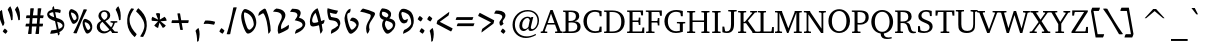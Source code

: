 SplineFontDB: 3.0
FontName: DavidCLM-MediumItalic
FullName: David CLM Medium Italic
FamilyName: David CLM
Weight: Medium
Copyright: Copyright 2002-2018 by Maxim Iorsh (iorsh@users.sourceforge.net).\nDistributed under the terms of GNU General Public License version 2(http://www.gnu.org/licenses/gpl.html). \nLatin glyphs and part of punctuation copyright 1990 as an unpublished work by Bitstream Inc. \nAll rights reserved.
UComments: "2002-9-22: Created." 
Version: 0.133
ItalicAngle: 10
UnderlinePosition: -100
UnderlineWidth: 50
Ascent: 960
Descent: 240
LayerCount: 2
Layer: 0 0 "Back"  1
Layer: 1 0 "Fore"  0
FSType: 0
OS2Version: 0
OS2_WeightWidthSlopeOnly: 0
OS2_UseTypoMetrics: 0
CreationTime: 1163025784
ModificationTime: 1537994755
PfmFamily: 17
TTFWeight: 500
TTFWidth: 5
LineGap: 90
VLineGap: 0
Panose: 2 0 6 3 0 0 0 0 0 0
OS2TypoAscent: 0
OS2TypoAOffset: 1
OS2TypoDescent: 0
OS2TypoDOffset: 1
OS2TypoLinegap: 0
OS2WinAscent: 0
OS2WinAOffset: 1
OS2WinDescent: 0
OS2WinDOffset: 1
HheadAscent: 0
HheadAOffset: 1
HheadDescent: 0
HheadDOffset: 1
OS2Vendor: 'PfEd'
Lookup: 1 1 0 "AltAyin"  {"AltAyin subtable"  } []
Lookup: 6 1 0 "ccmpAltAyin"  {"ccmpAltAyin contextual 0"  "ccmpAltAyin contextual 1"  "ccmpAltAyin contextual 2"  } ['ccmp' ('hebr' <'dflt' > ) ]
Lookup: 6 1 0 "ccmpVavHolam"  {"ccmpVavHolam subtable"  } ['ccmp' ('hebr' <'dflt' > ) ]
Lookup: 4 1 0 "Ligature Substitution lookup 3"  {"Ligature Substitution lookup 3 subtable"  } []
Lookup: 4 1 0 "ccmpCustomPrecomp"  {"ccmpCustomPrecomp subtable"  } ['ccmp' ('hebr' <'dflt' > ) ]
Lookup: 4 1 0 "ccmpDagesh"  {"ccmpDagesh subtable"  } ['ccmp' ('hebr' <'dflt' > ) ]
Lookup: 4 1 0 "ccmpSinShin"  {"ccmpSinShin subtable"  } ['ccmp' ('hebr' <'dflt' > ) ]
Lookup: 1 1 0 "jaltWideLetters"  {"jaltWideLetters subtable"  } ['jalt' ('hebr' <'dflt' > ) ]
Lookup: 1 1 0 "ccmpYiddish1"  {"ccmpYiddish1 subtable"  } ['ccmp' ('hebr' <'JII ' > ) ]
Lookup: 4 1 0 "ccmpYiddish_dflt"  {"ccmpYiddish_dflt subtable"  } ['ccmp' ('hebr' <'dflt' > ) ]
Lookup: 4 1 0 "ccmpYiddish2"  {"ccmpYiddish2 subtable"  } ['ccmp' ('hebr' <'JII ' > ) ]
Lookup: 4 1 0 "ccmpYiddish3"  {"ccmpYiddish3 subtable"  } ['ccmp' ('hebr' <'JII ' > ) ]
Lookup: 4 1 0 "ccmpAlephLamed"  {"ccmpAlephLamed subtable"  } ['ccmp' ('hebr' <'JUD ' > ) ]
Lookup: 4 1 0 "dligAlephLamed"  {"dligAlephLamed subtable"  } ['dlig' ('hebr' <'dflt' > ) ]
Lookup: 1 1 0 "saltMiscSAlt"  {"saltMiscSAlt subtable"  } ['salt' ('hebr' <'dflt' > ) ]
Lookup: 1 1 0 "WideMarkToNarrow"  {"WideMarkToNarrow subtable"  } []
Lookup: 6 1 0 "NarrowVowelMeteg"  {"NarrowVowelMeteg contextual 0"  "NarrowVowelMeteg contextual 1"  "NarrowVowelMeteg contextual 2"  "NarrowVowelMeteg contextual 3"  "NarrowVowelMeteg contextual 4"  "NarrowVowelMeteg contextual 5"  "NarrowVowelMeteg contextual 6"  "NarrowVowelMeteg contextual 7"  } ['ccmp' ('hebr' <'dflt' > ) ]
Lookup: 260 1 0 "DiaToBaseU"  {"DiaToBaseU"  } ['mark' ('hebr' <'dflt' > ) ]
Lookup: 260 1 0 "DiaToBase4"  {"DiaToBase4"  } ['mark' ('hebr' <'dflt' > ) ]
Lookup: 260 1 0 "DiaToBase3"  {"DiaToBase3"  } ['mark' ('hebr' <'dflt' > ) ]
Lookup: 260 1 0 "DiaToBase2"  {"DiaToBase2"  } ['mark' ('hebr' <'dflt' > ) ]
Lookup: 260 1 0 "DiaToBase1"  {"DiaToBase1"  } ['mark' ('hebr' <'dflt' > ) ]
Lookup: 260 1 0 "RafeToBase"  {"RafeToBase"  } ['mark' ('hebr' <'dflt' > ) ]
Lookup: 260 1 0 "DiaToBaseO"  {"DiaToBaseO"  } ['mark' ('hebr' <'dflt' > ) ]
Lookup: 260 1 0 "DiaToBaseD"  {"DiaToBaseD"  } ['mark' ('hebr' <'dflt' > ) ]
Lookup: 258 1 0 "_Diakern"  {"_Diakern"  } ['kern' ('hebr' <'dflt' > ) ]
Lookup: 262 1 0 "BarToBaseMark"  {"BarToBaseMark"  } ['mkmk' ('hebr' <'dflt' > ) ]
Lookup: 262 1 0 "BarToBaseNarrowMark"  {"BarToBaseNarrowMark"  } ['mkmk' ('hebr' <'dflt' > ) ]
Lookup: 262 1 0 "2DotsToBaseMark"  {"2DotsToBaseMark"  } ['mkmk' ('hebr' <'dflt' > ) ]
Lookup: 262 1 0 "DotToBaseNarrowMark"  {"DotToBaseNarrowMark"  } ['mkmk' ('hebr' <'dflt' > ) ]
Lookup: 262 1 0 "DotToBaseMark"  {"DotToBaseMark"  } ['mkmk' ('hebr' <'dflt' > ) ]
Lookup: 262 1 0 "2DotsToBaseNarrowMark"  {"2DotsToBaseNarrowMark"  } ['mkmk' ('hebr' <'dflt' > ) ]
Lookup: 262 1 0 "ColumnToBaseMark"  {"ColumnToBaseMark"  } ['mkmk' ('hebr' <'dflt' > ) ]
Lookup: 260 1 0 "CtxAnchors_M_D1"  {"CtxAnchors_M_D1 subtable"  } []
Lookup: 260 1 0 "CtxAnchors_M_D2"  {"CtxAnchors_M_D2 subtable"  } []
Lookup: 260 1 0 "CtxAnchors_M_D2Narrow"  {"CtxAnchors_M_D2Narrow subtable"  } []
Lookup: 260 1 0 "CtxAnchors_M_D3Narrow"  {"CtxAnchors_M_D3Narrow subtable"  } []
Lookup: 260 1 0 "CtxAnchors_D1_M"  {"CtxAnchors_D1_M subtable"  } []
Lookup: 260 1 0 "CtxAnchors_D2_M"  {"CtxAnchors_D2_M subtable"  } []
Lookup: 260 1 0 "CtxAnchors_D2Narrow_M"  {"CtxAnchors_D2Narrow_M subtable"  } []
Lookup: 260 1 0 "CtxAnchors_D3Narrow_M"  {"CtxAnchors_D3Narrow_M subtable"  } []
Lookup: 260 1 0 "CtxAnchors_Rafe"  {"CtxAnchors_Rafe subtable"  } []
Lookup: 260 1 0 "CtxAnchors_Yerushalam"  {"CtxAnchors_Yerushalam subtable"  } []
Lookup: 264 1 0 "BaseDiac"  {"BaseDiac contextual 0"  "BaseDiac contextual 1"  "BaseDiac contextual 2"  "BaseDiac contextual 3"  "BaseDiac contextual 4"  "BaseDiac contextual 5"  "BaseDiac contextual 6"  "BaseDiac contextual 7"  "BaseDiac contextual 8"  "BaseDiac contextual 9"  "BaseDiac contextual 10"  "BaseDiac contextual 11"  "BaseDiac contextual 12"  "BaseDiac contextual 13"  "BaseDiac contextual 14"  "BaseDiac contextual 15"  "BaseDiac contextual 16"  "BaseDiac contextual 17"  "BaseDiac contextual 18"  "BaseDiac contextual 19"  "BaseDiac contextual 20"  "BaseDiac contextual 21"  "BaseDiac contextual 22"  "BaseDiac contextual 23"  } ['mark' ('hebr' <'dflt' > ) ]
MarkAttachClasses: 1
DEI: 91125
ChainPos2: coverage "BaseDiac contextual 23"  0 0 0 1
 1 3 0
  Coverage: 9 afii57793
  BCoverage: 7 uni034F
  BCoverage: 9 afii57798
  BCoverage: 9 afii57676
 1
  SeqLookup: 0 "CtxAnchors_Yerushalam" 
EndFPST
ChainPos2: coverage "BaseDiac contextual 22"  0 0 0 1
 1 2 0
  Coverage: 9 afii57793
  BCoverage: 9 afii57798
  BCoverage: 9 afii57676
 1
  SeqLookup: 0 "CtxAnchors_Yerushalam" 
EndFPST
ChainPos2: coverage "BaseDiac contextual 21"  0 0 0 1
 1 3 0
  Coverage: 7 uniFB1E
  BCoverage: 9 afii57839
  BCoverage: 233 afii57799 afii57793 afii57794 afii57795 afii57798 afii57797 uni05C7 patah.narrow qamats.narrow segol.narrow tsere.narrow uni05C7 afii57801 afii57800 afii57802 afii57796 hatafpatah.narrow hatafqamats.narrow hatafsegol.narrow afii57796
  BCoverage: 31 uniFB2A uniFB2B uniFB2C uniFB2D
 1
  SeqLookup: 0 "CtxAnchors_Rafe" 
EndFPST
ChainPos2: coverage "BaseDiac contextual 20"  0 0 0 1
 1 2 0
  Coverage: 7 uniFB1E
  BCoverage: 233 afii57799 afii57793 afii57794 afii57795 afii57798 afii57797 uni05C7 patah.narrow qamats.narrow segol.narrow tsere.narrow uni05C7 afii57801 afii57800 afii57802 afii57796 hatafpatah.narrow hatafqamats.narrow hatafsegol.narrow afii57796
  BCoverage: 31 uniFB2A uniFB2B uniFB2C uniFB2D
 1
  SeqLookup: 0 "CtxAnchors_Rafe" 
EndFPST
ChainPos2: coverage "BaseDiac contextual 19"  0 0 0 1
 1 1 0
  Coverage: 17 afii57841 uniFB1E
  BCoverage: 31 uniFB2A uniFB2B uniFB2C uniFB2D
 1
  SeqLookup: 0 "CtxAnchors_Rafe" 
EndFPST
ChainPos2: coverage "BaseDiac contextual 18"  0 0 0 1
 1 3 0
  Coverage: 7 uniFB1E
  BCoverage: 9 afii57839
  BCoverage: 9 afii57806
  BCoverage: 655 afii57664 afii57665 afii57666 afii57667 afii57668 afii57669 afii57670 afii57671 afii57672 afii57673 afii57674 afii57675 afii57676 afii57677 afii57678 afii57679 afii57680 afii57681 afii57682 afii57683 afii57684 afii57685 afii57686 afii57687 afii57688 afii57689 afii57690 uni25CC uniE805 uniFB20 uniFB2A uniFB2B uniFB2C uniFB2D uniFB30 uniFB31 uniFB32 uniFB33 uniFB34 afii57723 uniFB36 uniFB37 uniFB38 uniFB39 uniFB3: uniFB3; uniFB3< uniFB3= uniFB3> uniFB3? uniFB3@ uniFB3A uniFB3B uniFB3C uniFB3D uniFB3E uniFB3F uniFB40 uniFB41 uniFB42 uniFB43 uniFB44 uniFB45 uniFB46 uniFB47 uniFB48 uniFB49 uniFB4: uniFB4; uniFB4< uniFB4= uniFB4> uniFB4? uniFB4@ uniFB4A
 1
  SeqLookup: 0 "CtxAnchors_Rafe" 
EndFPST
ChainPos2: coverage "BaseDiac contextual 17"  0 0 0 1
 1 2 0
  Coverage: 7 uniFB1E
  BCoverage: 9 afii57806
  BCoverage: 655 afii57664 afii57665 afii57666 afii57667 afii57668 afii57669 afii57670 afii57671 afii57672 afii57673 afii57674 afii57675 afii57676 afii57677 afii57678 afii57679 afii57680 afii57681 afii57682 afii57683 afii57684 afii57685 afii57686 afii57687 afii57688 afii57689 afii57690 uni25CC uniE805 uniFB20 uniFB2A uniFB2B uniFB2C uniFB2D uniFB30 uniFB31 uniFB32 uniFB33 uniFB34 afii57723 uniFB36 uniFB37 uniFB38 uniFB39 uniFB3: uniFB3; uniFB3< uniFB3= uniFB3> uniFB3? uniFB3@ uniFB3A uniFB3B uniFB3C uniFB3D uniFB3E uniFB3F uniFB40 uniFB41 uniFB42 uniFB43 uniFB44 uniFB45 uniFB46 uniFB47 uniFB48 uniFB49 uniFB4: uniFB4; uniFB4< uniFB4= uniFB4> uniFB4? uniFB4@ uniFB4A
 1
  SeqLookup: 0 "CtxAnchors_Rafe" 
EndFPST
ChainPos2: coverage "BaseDiac contextual 16"  0 0 0 1
 1 1 1
  Coverage: 9 afii57841
  BCoverage: 655 afii57664 afii57665 afii57666 afii57667 afii57668 afii57669 afii57670 afii57671 afii57672 afii57673 afii57674 afii57675 afii57676 afii57677 afii57678 afii57679 afii57680 afii57681 afii57682 afii57683 afii57684 afii57685 afii57686 afii57687 afii57688 afii57689 afii57690 uni25CC uniE805 uniFB20 uniFB2A uniFB2B uniFB2C uniFB2D uniFB30 uniFB31 uniFB32 uniFB33 uniFB34 afii57723 uniFB36 uniFB37 uniFB38 uniFB39 uniFB3: uniFB3; uniFB3< uniFB3= uniFB3> uniFB3? uniFB3@ uniFB3A uniFB3B uniFB3C uniFB3D uniFB3E uniFB3F uniFB40 uniFB41 uniFB42 uniFB43 uniFB44 uniFB45 uniFB46 uniFB47 uniFB48 uniFB49 uniFB4: uniFB4; uniFB4< uniFB4= uniFB4> uniFB4? uniFB4@ uniFB4A
  FCoverage: 9 afii57806
 1
  SeqLookup: 0 "CtxAnchors_Rafe" 
EndFPST
ChainPos2: coverage "BaseDiac contextual 15"  0 0 0 1
 1 1 2
  Coverage: 9 afii57839
  BCoverage: 655 afii57664 afii57665 afii57666 afii57667 afii57668 afii57669 afii57670 afii57671 afii57672 afii57673 afii57674 afii57675 afii57676 afii57677 afii57678 afii57679 afii57680 afii57681 afii57682 afii57683 afii57684 afii57685 afii57686 afii57687 afii57688 afii57689 afii57690 uni25CC uniE805 uniFB20 uniFB2A uniFB2B uniFB2C uniFB2D uniFB30 uniFB31 uniFB32 uniFB33 uniFB34 afii57723 uniFB36 uniFB37 uniFB38 uniFB39 uniFB3: uniFB3; uniFB3< uniFB3= uniFB3> uniFB3? uniFB3@ uniFB3A uniFB3B uniFB3C uniFB3D uniFB3E uniFB3F uniFB40 uniFB41 uniFB42 uniFB43 uniFB44 uniFB45 uniFB46 uniFB47 uniFB48 uniFB49 uniFB4: uniFB4; uniFB4< uniFB4= uniFB4> uniFB4? uniFB4@ uniFB4A
  FCoverage: 7 uni034F
  FCoverage: 64 hatafpatah.narrow hatafqamats.narrow hatafsegol.narrow afii57796
 1
  SeqLookup: 0 "CtxAnchors_D3Narrow_M" 
EndFPST
ChainPos2: coverage "BaseDiac contextual 14"  0 0 0 1
 1 1 2
  Coverage: 9 afii57839
  BCoverage: 655 afii57664 afii57665 afii57666 afii57667 afii57668 afii57669 afii57670 afii57671 afii57672 afii57673 afii57674 afii57675 afii57676 afii57677 afii57678 afii57679 afii57680 afii57681 afii57682 afii57683 afii57684 afii57685 afii57686 afii57687 afii57688 afii57689 afii57690 uni25CC uniE805 uniFB20 uniFB2A uniFB2B uniFB2C uniFB2D uniFB30 uniFB31 uniFB32 uniFB33 uniFB34 afii57723 uniFB36 uniFB37 uniFB38 uniFB39 uniFB3: uniFB3; uniFB3< uniFB3= uniFB3> uniFB3? uniFB3@ uniFB3A uniFB3B uniFB3C uniFB3D uniFB3E uniFB3F uniFB40 uniFB41 uniFB42 uniFB43 uniFB44 uniFB45 uniFB46 uniFB47 uniFB48 uniFB49 uniFB4: uniFB4; uniFB4< uniFB4= uniFB4> uniFB4? uniFB4@ uniFB4A
  FCoverage: 7 uni034F
  FCoverage: 60 patah.narrow qamats.narrow segol.narrow tsere.narrow uni05C7
 1
  SeqLookup: 0 "CtxAnchors_D2Narrow_M" 
EndFPST
ChainPos2: coverage "BaseDiac contextual 13"  0 0 0 1
 1 1 2
  Coverage: 9 afii57839
  BCoverage: 655 afii57664 afii57665 afii57666 afii57667 afii57668 afii57669 afii57670 afii57671 afii57672 afii57673 afii57674 afii57675 afii57676 afii57677 afii57678 afii57679 afii57680 afii57681 afii57682 afii57683 afii57684 afii57685 afii57686 afii57687 afii57688 afii57689 afii57690 uni25CC uniE805 uniFB20 uniFB2A uniFB2B uniFB2C uniFB2D uniFB30 uniFB31 uniFB32 uniFB33 uniFB34 afii57723 uniFB36 uniFB37 uniFB38 uniFB39 uniFB3: uniFB3; uniFB3< uniFB3= uniFB3> uniFB3? uniFB3@ uniFB3A uniFB3B uniFB3C uniFB3D uniFB3E uniFB3F uniFB40 uniFB41 uniFB42 uniFB43 uniFB44 uniFB45 uniFB46 uniFB47 uniFB48 uniFB49 uniFB4: uniFB4; uniFB4< uniFB4= uniFB4> uniFB4? uniFB4@ uniFB4A
  FCoverage: 7 uni034F
  FCoverage: 47 afii57794 afii57795 afii57798 afii57797 uni05C7
 1
  SeqLookup: 0 "CtxAnchors_D2_M" 
EndFPST
ChainPos2: coverage "BaseDiac contextual 12"  0 0 0 1
 1 1 2
  Coverage: 9 afii57839
  BCoverage: 655 afii57664 afii57665 afii57666 afii57667 afii57668 afii57669 afii57670 afii57671 afii57672 afii57673 afii57674 afii57675 afii57676 afii57677 afii57678 afii57679 afii57680 afii57681 afii57682 afii57683 afii57684 afii57685 afii57686 afii57687 afii57688 afii57689 afii57690 uni25CC uniE805 uniFB20 uniFB2A uniFB2B uniFB2C uniFB2D uniFB30 uniFB31 uniFB32 uniFB33 uniFB34 afii57723 uniFB36 uniFB37 uniFB38 uniFB39 uniFB3: uniFB3; uniFB3< uniFB3= uniFB3> uniFB3? uniFB3@ uniFB3A uniFB3B uniFB3C uniFB3D uniFB3E uniFB3F uniFB40 uniFB41 uniFB42 uniFB43 uniFB44 uniFB45 uniFB46 uniFB47 uniFB48 uniFB49 uniFB4: uniFB4; uniFB4< uniFB4= uniFB4> uniFB4? uniFB4@ uniFB4A
  FCoverage: 7 uni034F
  FCoverage: 19 afii57799 afii57793
 1
  SeqLookup: 0 "CtxAnchors_D1_M" 
EndFPST
ChainPos2: coverage "BaseDiac contextual 11"  0 0 0 1
 1 3 1
  Coverage: 64 hatafpatah.narrow hatafqamats.narrow hatafsegol.narrow afii57796
  BCoverage: 73 afii57806 uni05BA afii57807 afii57841 afii57804 afii57803 uni05C4 uniFB1E
  BCoverage: 73 afii57806 uni05BA afii57807 afii57841 afii57804 afii57803 uni05C4 uniFB1E
  BCoverage: 655 afii57664 afii57665 afii57666 afii57667 afii57668 afii57669 afii57670 afii57671 afii57672 afii57673 afii57674 afii57675 afii57676 afii57677 afii57678 afii57679 afii57680 afii57681 afii57682 afii57683 afii57684 afii57685 afii57686 afii57687 afii57688 afii57689 afii57690 uni25CC uniE805 uniFB20 uniFB2A uniFB2B uniFB2C uniFB2D uniFB30 uniFB31 uniFB32 uniFB33 uniFB34 afii57723 uniFB36 uniFB37 uniFB38 uniFB39 uniFB3: uniFB3; uniFB3< uniFB3= uniFB3> uniFB3? uniFB3@ uniFB3A uniFB3B uniFB3C uniFB3D uniFB3E uniFB3F uniFB40 uniFB41 uniFB42 uniFB43 uniFB44 uniFB45 uniFB46 uniFB47 uniFB48 uniFB49 uniFB4: uniFB4; uniFB4< uniFB4= uniFB4> uniFB4? uniFB4@ uniFB4A
  FCoverage: 9 afii57839
 1
  SeqLookup: 0 "CtxAnchors_M_D3Narrow" 
EndFPST
ChainPos2: coverage "BaseDiac contextual 10"  0 0 0 1
 1 3 1
  Coverage: 60 patah.narrow qamats.narrow segol.narrow tsere.narrow uni05C7
  BCoverage: 73 afii57806 uni05BA afii57807 afii57841 afii57804 afii57803 uni05C4 uniFB1E
  BCoverage: 73 afii57806 uni05BA afii57807 afii57841 afii57804 afii57803 uni05C4 uniFB1E
  BCoverage: 655 afii57664 afii57665 afii57666 afii57667 afii57668 afii57669 afii57670 afii57671 afii57672 afii57673 afii57674 afii57675 afii57676 afii57677 afii57678 afii57679 afii57680 afii57681 afii57682 afii57683 afii57684 afii57685 afii57686 afii57687 afii57688 afii57689 afii57690 uni25CC uniE805 uniFB20 uniFB2A uniFB2B uniFB2C uniFB2D uniFB30 uniFB31 uniFB32 uniFB33 uniFB34 afii57723 uniFB36 uniFB37 uniFB38 uniFB39 uniFB3: uniFB3; uniFB3< uniFB3= uniFB3> uniFB3? uniFB3@ uniFB3A uniFB3B uniFB3C uniFB3D uniFB3E uniFB3F uniFB40 uniFB41 uniFB42 uniFB43 uniFB44 uniFB45 uniFB46 uniFB47 uniFB48 uniFB49 uniFB4: uniFB4; uniFB4< uniFB4= uniFB4> uniFB4? uniFB4@ uniFB4A
  FCoverage: 9 afii57839
 1
  SeqLookup: 0 "CtxAnchors_M_D2Narrow" 
EndFPST
ChainPos2: coverage "BaseDiac contextual 9"  0 0 0 1
 1 3 1
  Coverage: 47 afii57794 afii57795 afii57798 afii57797 uni05C7
  BCoverage: 73 afii57806 uni05BA afii57807 afii57841 afii57804 afii57803 uni05C4 uniFB1E
  BCoverage: 73 afii57806 uni05BA afii57807 afii57841 afii57804 afii57803 uni05C4 uniFB1E
  BCoverage: 655 afii57664 afii57665 afii57666 afii57667 afii57668 afii57669 afii57670 afii57671 afii57672 afii57673 afii57674 afii57675 afii57676 afii57677 afii57678 afii57679 afii57680 afii57681 afii57682 afii57683 afii57684 afii57685 afii57686 afii57687 afii57688 afii57689 afii57690 uni25CC uniE805 uniFB20 uniFB2A uniFB2B uniFB2C uniFB2D uniFB30 uniFB31 uniFB32 uniFB33 uniFB34 afii57723 uniFB36 uniFB37 uniFB38 uniFB39 uniFB3: uniFB3; uniFB3< uniFB3= uniFB3> uniFB3? uniFB3@ uniFB3A uniFB3B uniFB3C uniFB3D uniFB3E uniFB3F uniFB40 uniFB41 uniFB42 uniFB43 uniFB44 uniFB45 uniFB46 uniFB47 uniFB48 uniFB49 uniFB4: uniFB4; uniFB4< uniFB4= uniFB4> uniFB4? uniFB4@ uniFB4A
  FCoverage: 9 afii57839
 1
  SeqLookup: 0 "CtxAnchors_M_D2" 
EndFPST
ChainPos2: coverage "BaseDiac contextual 8"  0 0 0 1
 1 3 1
  Coverage: 19 afii57799 afii57793
  BCoverage: 73 afii57806 uni05BA afii57807 afii57841 afii57804 afii57803 uni05C4 uniFB1E
  BCoverage: 73 afii57806 uni05BA afii57807 afii57841 afii57804 afii57803 uni05C4 uniFB1E
  BCoverage: 655 afii57664 afii57665 afii57666 afii57667 afii57668 afii57669 afii57670 afii57671 afii57672 afii57673 afii57674 afii57675 afii57676 afii57677 afii57678 afii57679 afii57680 afii57681 afii57682 afii57683 afii57684 afii57685 afii57686 afii57687 afii57688 afii57689 afii57690 uni25CC uniE805 uniFB20 uniFB2A uniFB2B uniFB2C uniFB2D uniFB30 uniFB31 uniFB32 uniFB33 uniFB34 afii57723 uniFB36 uniFB37 uniFB38 uniFB39 uniFB3: uniFB3; uniFB3< uniFB3= uniFB3> uniFB3? uniFB3@ uniFB3A uniFB3B uniFB3C uniFB3D uniFB3E uniFB3F uniFB40 uniFB41 uniFB42 uniFB43 uniFB44 uniFB45 uniFB46 uniFB47 uniFB48 uniFB49 uniFB4: uniFB4; uniFB4< uniFB4= uniFB4> uniFB4? uniFB4@ uniFB4A
  FCoverage: 9 afii57839
 1
  SeqLookup: 0 "CtxAnchors_M_D1" 
EndFPST
ChainPos2: coverage "BaseDiac contextual 7"  0 0 0 1
 1 2 1
  Coverage: 64 hatafpatah.narrow hatafqamats.narrow hatafsegol.narrow afii57796
  BCoverage: 73 afii57806 uni05BA afii57807 afii57841 afii57804 afii57803 uni05C4 uniFB1E
  BCoverage: 655 afii57664 afii57665 afii57666 afii57667 afii57668 afii57669 afii57670 afii57671 afii57672 afii57673 afii57674 afii57675 afii57676 afii57677 afii57678 afii57679 afii57680 afii57681 afii57682 afii57683 afii57684 afii57685 afii57686 afii57687 afii57688 afii57689 afii57690 uni25CC uniE805 uniFB20 uniFB2A uniFB2B uniFB2C uniFB2D uniFB30 uniFB31 uniFB32 uniFB33 uniFB34 afii57723 uniFB36 uniFB37 uniFB38 uniFB39 uniFB3: uniFB3; uniFB3< uniFB3= uniFB3> uniFB3? uniFB3@ uniFB3A uniFB3B uniFB3C uniFB3D uniFB3E uniFB3F uniFB40 uniFB41 uniFB42 uniFB43 uniFB44 uniFB45 uniFB46 uniFB47 uniFB48 uniFB49 uniFB4: uniFB4; uniFB4< uniFB4= uniFB4> uniFB4? uniFB4@ uniFB4A
  FCoverage: 9 afii57839
 1
  SeqLookup: 0 "CtxAnchors_M_D3Narrow" 
EndFPST
ChainPos2: coverage "BaseDiac contextual 6"  0 0 0 1
 1 2 1
  Coverage: 60 patah.narrow qamats.narrow segol.narrow tsere.narrow uni05C7
  BCoverage: 73 afii57806 uni05BA afii57807 afii57841 afii57804 afii57803 uni05C4 uniFB1E
  BCoverage: 655 afii57664 afii57665 afii57666 afii57667 afii57668 afii57669 afii57670 afii57671 afii57672 afii57673 afii57674 afii57675 afii57676 afii57677 afii57678 afii57679 afii57680 afii57681 afii57682 afii57683 afii57684 afii57685 afii57686 afii57687 afii57688 afii57689 afii57690 uni25CC uniE805 uniFB20 uniFB2A uniFB2B uniFB2C uniFB2D uniFB30 uniFB31 uniFB32 uniFB33 uniFB34 afii57723 uniFB36 uniFB37 uniFB38 uniFB39 uniFB3: uniFB3; uniFB3< uniFB3= uniFB3> uniFB3? uniFB3@ uniFB3A uniFB3B uniFB3C uniFB3D uniFB3E uniFB3F uniFB40 uniFB41 uniFB42 uniFB43 uniFB44 uniFB45 uniFB46 uniFB47 uniFB48 uniFB49 uniFB4: uniFB4; uniFB4< uniFB4= uniFB4> uniFB4? uniFB4@ uniFB4A
  FCoverage: 9 afii57839
 1
  SeqLookup: 0 "CtxAnchors_M_D2Narrow" 
EndFPST
ChainPos2: coverage "BaseDiac contextual 5"  0 0 0 1
 1 2 1
  Coverage: 47 afii57794 afii57795 afii57798 afii57797 uni05C7
  BCoverage: 73 afii57806 uni05BA afii57807 afii57841 afii57804 afii57803 uni05C4 uniFB1E
  BCoverage: 655 afii57664 afii57665 afii57666 afii57667 afii57668 afii57669 afii57670 afii57671 afii57672 afii57673 afii57674 afii57675 afii57676 afii57677 afii57678 afii57679 afii57680 afii57681 afii57682 afii57683 afii57684 afii57685 afii57686 afii57687 afii57688 afii57689 afii57690 uni25CC uniE805 uniFB20 uniFB2A uniFB2B uniFB2C uniFB2D uniFB30 uniFB31 uniFB32 uniFB33 uniFB34 afii57723 uniFB36 uniFB37 uniFB38 uniFB39 uniFB3: uniFB3; uniFB3< uniFB3= uniFB3> uniFB3? uniFB3@ uniFB3A uniFB3B uniFB3C uniFB3D uniFB3E uniFB3F uniFB40 uniFB41 uniFB42 uniFB43 uniFB44 uniFB45 uniFB46 uniFB47 uniFB48 uniFB49 uniFB4: uniFB4; uniFB4< uniFB4= uniFB4> uniFB4? uniFB4@ uniFB4A
  FCoverage: 9 afii57839
 1
  SeqLookup: 0 "CtxAnchors_M_D2" 
EndFPST
ChainPos2: coverage "BaseDiac contextual 4"  0 0 0 1
 1 2 1
  Coverage: 19 afii57799 afii57793
  BCoverage: 73 afii57806 uni05BA afii57807 afii57841 afii57804 afii57803 uni05C4 uniFB1E
  BCoverage: 655 afii57664 afii57665 afii57666 afii57667 afii57668 afii57669 afii57670 afii57671 afii57672 afii57673 afii57674 afii57675 afii57676 afii57677 afii57678 afii57679 afii57680 afii57681 afii57682 afii57683 afii57684 afii57685 afii57686 afii57687 afii57688 afii57689 afii57690 uni25CC uniE805 uniFB20 uniFB2A uniFB2B uniFB2C uniFB2D uniFB30 uniFB31 uniFB32 uniFB33 uniFB34 afii57723 uniFB36 uniFB37 uniFB38 uniFB39 uniFB3: uniFB3; uniFB3< uniFB3= uniFB3> uniFB3? uniFB3@ uniFB3A uniFB3B uniFB3C uniFB3D uniFB3E uniFB3F uniFB40 uniFB41 uniFB42 uniFB43 uniFB44 uniFB45 uniFB46 uniFB47 uniFB48 uniFB49 uniFB4: uniFB4; uniFB4< uniFB4= uniFB4> uniFB4? uniFB4@ uniFB4A
  FCoverage: 9 afii57839
 1
  SeqLookup: 0 "CtxAnchors_M_D1" 
EndFPST
ChainPos2: coverage "BaseDiac contextual 3"  0 0 0 1
 1 1 1
  Coverage: 64 hatafpatah.narrow hatafqamats.narrow hatafsegol.narrow afii57796
  BCoverage: 655 afii57664 afii57665 afii57666 afii57667 afii57668 afii57669 afii57670 afii57671 afii57672 afii57673 afii57674 afii57675 afii57676 afii57677 afii57678 afii57679 afii57680 afii57681 afii57682 afii57683 afii57684 afii57685 afii57686 afii57687 afii57688 afii57689 afii57690 uni25CC uniE805 uniFB20 uniFB2A uniFB2B uniFB2C uniFB2D uniFB30 uniFB31 uniFB32 uniFB33 uniFB34 afii57723 uniFB36 uniFB37 uniFB38 uniFB39 uniFB3: uniFB3; uniFB3< uniFB3= uniFB3> uniFB3? uniFB3@ uniFB3A uniFB3B uniFB3C uniFB3D uniFB3E uniFB3F uniFB40 uniFB41 uniFB42 uniFB43 uniFB44 uniFB45 uniFB46 uniFB47 uniFB48 uniFB49 uniFB4: uniFB4; uniFB4< uniFB4= uniFB4> uniFB4? uniFB4@ uniFB4A
  FCoverage: 9 afii57839
 1
  SeqLookup: 0 "CtxAnchors_M_D3Narrow" 
EndFPST
ChainPos2: coverage "BaseDiac contextual 2"  0 0 0 1
 1 1 1
  Coverage: 60 patah.narrow qamats.narrow segol.narrow tsere.narrow uni05C7
  BCoverage: 655 afii57664 afii57665 afii57666 afii57667 afii57668 afii57669 afii57670 afii57671 afii57672 afii57673 afii57674 afii57675 afii57676 afii57677 afii57678 afii57679 afii57680 afii57681 afii57682 afii57683 afii57684 afii57685 afii57686 afii57687 afii57688 afii57689 afii57690 uni25CC uniE805 uniFB20 uniFB2A uniFB2B uniFB2C uniFB2D uniFB30 uniFB31 uniFB32 uniFB33 uniFB34 afii57723 uniFB36 uniFB37 uniFB38 uniFB39 uniFB3: uniFB3; uniFB3< uniFB3= uniFB3> uniFB3? uniFB3@ uniFB3A uniFB3B uniFB3C uniFB3D uniFB3E uniFB3F uniFB40 uniFB41 uniFB42 uniFB43 uniFB44 uniFB45 uniFB46 uniFB47 uniFB48 uniFB49 uniFB4: uniFB4; uniFB4< uniFB4= uniFB4> uniFB4? uniFB4@ uniFB4A
  FCoverage: 9 afii57839
 1
  SeqLookup: 0 "CtxAnchors_M_D2Narrow" 
EndFPST
ChainPos2: coverage "BaseDiac contextual 1"  0 0 0 1
 1 1 1
  Coverage: 47 afii57794 afii57795 afii57798 afii57797 uni05C7
  BCoverage: 655 afii57664 afii57665 afii57666 afii57667 afii57668 afii57669 afii57670 afii57671 afii57672 afii57673 afii57674 afii57675 afii57676 afii57677 afii57678 afii57679 afii57680 afii57681 afii57682 afii57683 afii57684 afii57685 afii57686 afii57687 afii57688 afii57689 afii57690 uni25CC uniE805 uniFB20 uniFB2A uniFB2B uniFB2C uniFB2D uniFB30 uniFB31 uniFB32 uniFB33 uniFB34 afii57723 uniFB36 uniFB37 uniFB38 uniFB39 uniFB3: uniFB3; uniFB3< uniFB3= uniFB3> uniFB3? uniFB3@ uniFB3A uniFB3B uniFB3C uniFB3D uniFB3E uniFB3F uniFB40 uniFB41 uniFB42 uniFB43 uniFB44 uniFB45 uniFB46 uniFB47 uniFB48 uniFB49 uniFB4: uniFB4; uniFB4< uniFB4= uniFB4> uniFB4? uniFB4@ uniFB4A
  FCoverage: 9 afii57839
 1
  SeqLookup: 0 "CtxAnchors_M_D2" 
EndFPST
ChainPos2: coverage "BaseDiac contextual 0"  0 0 0 1
 1 1 1
  Coverage: 19 afii57799 afii57793
  BCoverage: 655 afii57664 afii57665 afii57666 afii57667 afii57668 afii57669 afii57670 afii57671 afii57672 afii57673 afii57674 afii57675 afii57676 afii57677 afii57678 afii57679 afii57680 afii57681 afii57682 afii57683 afii57684 afii57685 afii57686 afii57687 afii57688 afii57689 afii57690 uni25CC uniE805 uniFB20 uniFB2A uniFB2B uniFB2C uniFB2D uniFB30 uniFB31 uniFB32 uniFB33 uniFB34 afii57723 uniFB36 uniFB37 uniFB38 uniFB39 uniFB3: uniFB3; uniFB3< uniFB3= uniFB3> uniFB3? uniFB3@ uniFB3A uniFB3B uniFB3C uniFB3D uniFB3E uniFB3F uniFB40 uniFB41 uniFB42 uniFB43 uniFB44 uniFB45 uniFB46 uniFB47 uniFB48 uniFB49 uniFB4: uniFB4; uniFB4< uniFB4= uniFB4> uniFB4? uniFB4@ uniFB4A
  FCoverage: 9 afii57839
 1
  SeqLookup: 0 "CtxAnchors_M_D1" 
EndFPST
ChainSub2: coverage "NarrowVowelMeteg contextual 7"  0 0 0 1
 1 3 0
  Coverage: 39 afii57794 afii57795 afii57798 afii57797
  BCoverage: 7 uni034F
  BCoverage: 9 afii57839
  BCoverage: 109 afii57666 afii57669 afii57670 afii57673 afii57680 afii57687 uniFB32 afii57723 uniFB36 uniFB39 uniFB40 uniFB47
 1
  SeqLookup: 0 "WideMarkToNarrow" 
EndFPST
ChainSub2: coverage "NarrowVowelMeteg contextual 6"  0 0 0 1
 1 3 1
  Coverage: 39 afii57794 afii57795 afii57798 afii57797
  BCoverage: 73 afii57806 uni05BA afii57807 afii57841 afii57804 afii57803 uni05C4 uniFB1E
  BCoverage: 73 afii57806 uni05BA afii57807 afii57841 afii57804 afii57803 uni05C4 uniFB1E
  BCoverage: 109 afii57666 afii57669 afii57670 afii57673 afii57680 afii57687 uniFB32 afii57723 uniFB36 uniFB39 uniFB40 uniFB47
  FCoverage: 9 afii57839
 1
  SeqLookup: 0 "WideMarkToNarrow" 
EndFPST
ChainSub2: coverage "NarrowVowelMeteg contextual 5"  0 0 0 1
 1 2 1
  Coverage: 39 afii57794 afii57795 afii57798 afii57797
  BCoverage: 73 afii57806 uni05BA afii57807 afii57841 afii57804 afii57803 uni05C4 uniFB1E
  BCoverage: 109 afii57666 afii57669 afii57670 afii57673 afii57680 afii57687 uniFB32 afii57723 uniFB36 uniFB39 uniFB40 uniFB47
  FCoverage: 9 afii57839
 1
  SeqLookup: 0 "WideMarkToNarrow" 
EndFPST
ChainSub2: coverage "NarrowVowelMeteg contextual 4"  0 0 0 1
 1 1 1
  Coverage: 39 afii57794 afii57795 afii57798 afii57797
  BCoverage: 109 afii57666 afii57669 afii57670 afii57673 afii57680 afii57687 uniFB32 afii57723 uniFB36 uniFB39 uniFB40 uniFB47
  FCoverage: 9 afii57839
 1
  SeqLookup: 0 "WideMarkToNarrow" 
EndFPST
ChainSub2: coverage "NarrowVowelMeteg contextual 3"  0 0 0 1
 1 3 0
  Coverage: 29 afii57801 afii57800 afii57802
  BCoverage: 7 uni034F
  BCoverage: 9 afii57839
  BCoverage: 655 afii57664 afii57665 afii57666 afii57667 afii57668 afii57669 afii57670 afii57671 afii57672 afii57673 afii57674 afii57675 afii57676 afii57677 afii57678 afii57679 afii57680 afii57681 afii57682 afii57683 afii57684 afii57685 afii57686 afii57687 afii57688 afii57689 afii57690 uni25CC uniE805 uniFB20 uniFB2A uniFB2B uniFB2C uniFB2D uniFB30 uniFB31 uniFB32 uniFB33 uniFB34 afii57723 uniFB36 uniFB37 uniFB38 uniFB39 uniFB3: uniFB3; uniFB3< uniFB3= uniFB3> uniFB3? uniFB3@ uniFB3A uniFB3B uniFB3C uniFB3D uniFB3E uniFB3F uniFB40 uniFB41 uniFB42 uniFB43 uniFB44 uniFB45 uniFB46 uniFB47 uniFB48 uniFB49 uniFB4: uniFB4; uniFB4< uniFB4= uniFB4> uniFB4? uniFB4@ uniFB4A
 1
  SeqLookup: 0 "WideMarkToNarrow" 
EndFPST
ChainSub2: coverage "NarrowVowelMeteg contextual 2"  0 0 0 1
 1 3 1
  Coverage: 29 afii57801 afii57800 afii57802
  BCoverage: 73 afii57806 uni05BA afii57807 afii57841 afii57804 afii57803 uni05C4 uniFB1E
  BCoverage: 73 afii57806 uni05BA afii57807 afii57841 afii57804 afii57803 uni05C4 uniFB1E
  BCoverage: 655 afii57664 afii57665 afii57666 afii57667 afii57668 afii57669 afii57670 afii57671 afii57672 afii57673 afii57674 afii57675 afii57676 afii57677 afii57678 afii57679 afii57680 afii57681 afii57682 afii57683 afii57684 afii57685 afii57686 afii57687 afii57688 afii57689 afii57690 uni25CC uniE805 uniFB20 uniFB2A uniFB2B uniFB2C uniFB2D uniFB30 uniFB31 uniFB32 uniFB33 uniFB34 afii57723 uniFB36 uniFB37 uniFB38 uniFB39 uniFB3: uniFB3; uniFB3< uniFB3= uniFB3> uniFB3? uniFB3@ uniFB3A uniFB3B uniFB3C uniFB3D uniFB3E uniFB3F uniFB40 uniFB41 uniFB42 uniFB43 uniFB44 uniFB45 uniFB46 uniFB47 uniFB48 uniFB49 uniFB4: uniFB4; uniFB4< uniFB4= uniFB4> uniFB4? uniFB4@ uniFB4A
  FCoverage: 9 afii57839
 1
  SeqLookup: 0 "WideMarkToNarrow" 
EndFPST
ChainSub2: coverage "NarrowVowelMeteg contextual 1"  0 0 0 1
 1 2 1
  Coverage: 29 afii57801 afii57800 afii57802
  BCoverage: 73 afii57806 uni05BA afii57807 afii57841 afii57804 afii57803 uni05C4 uniFB1E
  BCoverage: 655 afii57664 afii57665 afii57666 afii57667 afii57668 afii57669 afii57670 afii57671 afii57672 afii57673 afii57674 afii57675 afii57676 afii57677 afii57678 afii57679 afii57680 afii57681 afii57682 afii57683 afii57684 afii57685 afii57686 afii57687 afii57688 afii57689 afii57690 uni25CC uniE805 uniFB20 uniFB2A uniFB2B uniFB2C uniFB2D uniFB30 uniFB31 uniFB32 uniFB33 uniFB34 afii57723 uniFB36 uniFB37 uniFB38 uniFB39 uniFB3: uniFB3; uniFB3< uniFB3= uniFB3> uniFB3? uniFB3@ uniFB3A uniFB3B uniFB3C uniFB3D uniFB3E uniFB3F uniFB40 uniFB41 uniFB42 uniFB43 uniFB44 uniFB45 uniFB46 uniFB47 uniFB48 uniFB49 uniFB4: uniFB4; uniFB4< uniFB4= uniFB4> uniFB4? uniFB4@ uniFB4A
  FCoverage: 9 afii57839
 1
  SeqLookup: 0 "WideMarkToNarrow" 
EndFPST
ChainSub2: coverage "NarrowVowelMeteg contextual 0"  0 0 0 1
 1 1 1
  Coverage: 29 afii57801 afii57800 afii57802
  BCoverage: 655 afii57664 afii57665 afii57666 afii57667 afii57668 afii57669 afii57670 afii57671 afii57672 afii57673 afii57674 afii57675 afii57676 afii57677 afii57678 afii57679 afii57680 afii57681 afii57682 afii57683 afii57684 afii57685 afii57686 afii57687 afii57688 afii57689 afii57690 uni25CC uniE805 uniFB20 uniFB2A uniFB2B uniFB2C uniFB2D uniFB30 uniFB31 uniFB32 uniFB33 uniFB34 afii57723 uniFB36 uniFB37 uniFB38 uniFB39 uniFB3: uniFB3; uniFB3< uniFB3= uniFB3> uniFB3? uniFB3@ uniFB3A uniFB3B uniFB3C uniFB3D uniFB3E uniFB3F uniFB40 uniFB41 uniFB42 uniFB43 uniFB44 uniFB45 uniFB46 uniFB47 uniFB48 uniFB49 uniFB4: uniFB4; uniFB4< uniFB4= uniFB4> uniFB4? uniFB4@ uniFB4A
  FCoverage: 9 afii57839
 1
  SeqLookup: 0 "WideMarkToNarrow" 
EndFPST
ChainSub2: coverage "ccmpVavHolam subtable"  0 0 0 1
 2 1 0
  Coverage: 9 afii57669
  Coverage: 9 afii57806
  BCoverage: 117 afii57793 afii57794 afii57795 afii57796 afii57797 afii57798 afii57799 afii57800 afii57801 afii57802 uni05C7 afii57806
 1
  SeqLookup: 0 "Ligature Substitution lookup 3" 
EndFPST
ChainSub2: coverage "ccmpAltAyin contextual 2"  0 0 0 1
 1 0 3
  Coverage: 9 afii57682
  FCoverage: 19 afii57807 afii57841
  FCoverage: 19 afii57807 afii57841
  FCoverage: 117 afii57793 afii57794 afii57795 afii57796 afii57797 afii57798 afii57799 afii57800 afii57801 afii57802 uni05C7 afii57839
 1
  SeqLookup: 0 "AltAyin" 
EndFPST
ChainSub2: coverage "ccmpAltAyin contextual 1"  0 0 0 1
 1 0 2
  Coverage: 9 afii57682
  FCoverage: 19 afii57807 afii57841
  FCoverage: 117 afii57793 afii57794 afii57795 afii57796 afii57797 afii57798 afii57799 afii57800 afii57801 afii57802 uni05C7 afii57839
 1
  SeqLookup: 0 "AltAyin" 
EndFPST
ChainSub2: coverage "ccmpAltAyin contextual 0"  0 0 0 1
 1 0 1
  Coverage: 9 afii57682
  FCoverage: 117 afii57793 afii57794 afii57795 afii57796 afii57797 afii57798 afii57799 afii57800 afii57801 afii57802 uni05C7 afii57839
 1
  SeqLookup: 0 "AltAyin" 
EndFPST
LangName: 1033 
Encoding: UnicodeBmp
Compacted: 1
UnicodeInterp: none
NameList: Adobe Glyph List
DisplaySize: -96
AntiAlias: 1
FitToEm: 1
WinInfo: 136 8 7
BeginPrivate: 1
BlueValues 15 [-20 0 600 620]
EndPrivate
Grid
-64 694 m 2
 704 694 l 17
-164 639 m 25
 1051 639 l 25
-144 -25 m 25
 1179 -25 l 25
-164 654 m 25
 1051 654 l 25
-134 109 m 25
 1132 109 l 25
-160 491 m 25
 889 491 l 25
-386 600 m 25
 904 600 l 25
EndSplineSet
AnchorClass2: "CtxAnchors_M_D1"  "CtxAnchors_M_D1 subtable" "CtxAnchors_M_D2"  "CtxAnchors_M_D2 subtable" "CtxAnchors_M_D2Narrow"  "CtxAnchors_M_D2Narrow subtable" "CtxAnchors_M_D3Narrow"  "CtxAnchors_M_D3Narrow subtable" "CtxAnchors_D1_M"  "CtxAnchors_D1_M subtable" "CtxAnchors_D2_M"  "CtxAnchors_D2_M subtable" "CtxAnchors_D2Narrow_M"  "CtxAnchors_D2Narrow_M subtable" "CtxAnchors_D3Narrow_M"  "CtxAnchors_D3Narrow_M subtable" "CtxAnchors_Rafe"  "CtxAnchors_Rafe subtable" "CtxAnchors_Yerushalam"  "CtxAnchors_Yerushalam subtable" "ColumnToBaseMark"  "ColumnToBaseMark" "2DotsToBaseNarrowMark"  "2DotsToBaseNarrowMark" "DotToBaseMark"  "DotToBaseMark" "DotToBaseNarrowMark"  "DotToBaseNarrowMark" "2DotsToBaseMark"  "2DotsToBaseMark" "BarToBaseNarrowMark"  "BarToBaseNarrowMark" "BarToBaseMark"  "BarToBaseMark" "DiaToBaseU"  "DiaToBaseU" "DiaToBase4"  "DiaToBase4" "DiaToBase3"  "DiaToBase3" "DiaToBase2"  "DiaToBase2" "DiaToBase1"  "DiaToBase1" "RafeToBase"  "RafeToBase" "DiaToBaseO"  "DiaToBaseO" "DiaToBaseD"  "DiaToBaseD" 
BeginChars: 1114181 256

StartChar: exclam
Encoding: 33 33 0
Width: 302
VWidth: 1000
Flags: HMW
LayerCount: 2
Back
SplineSet
223.979 130.608 m 1
 261.569 103.54 276.872 89.4824 302.295 57.2432 c 1
 288.896 26.541 269.723 -0.154297 244.5 -20.7061 c 1
 210.668 2.5293 190.406 16.1006 163.5 48 c 1
 179.182 81.9219 199.991 107.416 223.979 130.608 c 1
133.5 694 m 1
 144.5 669 144.99 636.845 150.5 600 c 16
 166.5 493 183.5 414 211.5 309 c 1
 207.5 279 199 228 159 210 c 1
 111 301 82 405 39 537 c 8
 32.1104 558.149 30 571 41 594 c 1
 63 637 98.5 675 133.5 694 c 1
EndSplineSet
Fore
SplineSet
145.24 134.391 m 1
 184.712 105.97 200.777 91.209 227.474 57.3574 c 1
 213.403 25.1201 193.271 -2.90918 166.789 -24.4893 c 1
 131.266 -0.0917969 109.989 14.1582 81.7383 47.6523 c 1
 98.2051 83.2705 120.055 110.039 145.24 134.391 c 1
55.209 694 m 1
 66.209 669 66.6992 636.845 72.209 600 c 16
 88.209 493 105.209 414 133.209 309 c 1
 129.209 279 120.709 228 80.709 210 c 1
 32.709 301 3.70898 405 -39.291 537 c 8
 -46.1807 558.149 -48.291 571 -37.291 594 c 1
 -15.291 637 20.209 675 55.209 694 c 1
EndSplineSet
Validated: 33
EndChar

StartChar: quotedbl
Encoding: 34 34 1
Width: 436
VWidth: 1000
Flags: HMW
LayerCount: 2
Back
SplineSet
87.002 803.499 m 5
 152.478 685.334 167.728 576.025 154.545 397.604 c 5
 145 384 128 383 109.71 385.201 c 5
 93.8789 502.736 44.8525 639.324 6.61133 698.869 c 5
 24 744 57 784 87.002 803.499 c 5
269 800 m 1
 354 695 388 590 406 412 c 1
 402 392 382 382 364 392 c 1
 328 505 256 631 208 683 c 1
 223.413 749.109 239 803 269 800 c 1
51 800 m 1
 136 695 170 590 188 412 c 1
 184 392 164 382 146 392 c 1
 110 505 38 631 -10 683 c 1
 5.41309 749.109 21 803 51 800 c 1
EndSplineSet
Fore
SplineSet
228.391 803 m 1
 293.866 684.835 309.116 575.526 295.934 397.105 c 1
 286.389 383.501 269.389 382.501 251.099 384.702 c 1
 235.268 502.237 186.241 638.825 148 698.37 c 1
 165.389 743.501 198.389 783.501 228.391 803 c 1
10.3906 803 m 1
 75.8662 684.835 91.1162 575.526 77.9336 397.105 c 1
 68.3887 383.501 51.3887 382.501 33.0986 384.702 c 1
 17.2676 502.237 -31.7588 638.825 -70 698.37 c 1
 -52.6113 743.501 -19.6113 783.501 10.3906 803 c 1
EndSplineSet
Validated: 33
EndChar

StartChar: numbersign
Encoding: 35 35 2
Width: 633
VWidth: 1000
Flags: HMW
LayerCount: 2
Back
SplineSet
75.4453 270 m 5
 585.445 270 l 5
 584.74 238.113 579.191 209.907 568.257 186 c 5
 58.2568 186 l 5
 58.7227 215.754 62.9336 244.232 75.4453 270 c 5
91.3633 520 m 5
 601.363 520 l 5
 600.659 488.113 595.109 459.907 584.175 436 c 5
 74.1748 436 l 5
 74.6416 465.754 78.8516 494.232 91.3633 520 c 5
426.171 727.503 m 5
 456.792 736.207 496.801 736.109 534.171 727.503 c 5
 482.331 425.503 478.531 277 462.205 -35 c 5
 427.88 -42.2578 396.176 -43.8184 355.205 -35 c 5
 404.077 247 414.948 446.503 426.171 727.503 c 5
202.983 727.503 m 5
 233.604 736.207 273.611 736.109 310.983 727.503 c 5
 259.142 425.503 255.343 277 239.017 -35 c 5
 204.691 -42.2578 172.988 -43.8184 132.017 -35 c 5
 180.889 247 191.76 446.503 202.983 727.503 c 5
EndSplineSet
Fore
SplineSet
159.727 737.503 m 1
 190.347 746.207 230.354 746.109 267.727 737.503 c 1
 254.425 660.015 244.286 592.632 236.287 530 c 1
 373.45 530 l 1
 377.044 595.527 379.967 663.704 382.914 737.503 c 1
 413.535 746.207 453.544 746.109 490.914 737.503 c 1
 477.613 660.015 467.474 592.632 459.475 530 c 1
 558.106 530 l 1
 557.402 498.113 551.854 469.907 540.918 446 c 1
 449.689 446 l 1
 443.814 390.13 439.415 336.282 435.641 280 c 1
 542.188 280 l 1
 541.483 248.113 535.935 219.907 525 196 c 1
 430.5 196 l 1
 426.774 129.968 423.307 58.3125 418.947 -25 c 1
 384.623 -32.2578 352.919 -33.8184 311.947 -25 c 1
 325.627 53.9307 336.329 126.399 344.895 196 c 1
 207.312 196 l 1
 203.586 129.968 200.119 58.3125 195.76 -25 c 1
 161.435 -32.2578 129.731 -33.8184 88.7598 -25 c 1
 102.439 53.9307 113.141 126.399 121.707 196 c 1
 15 196 l 1
 15.4658 225.754 19.6768 254.232 32.1885 280 c 1
 131.182 280 l 1
 136.888 335.613 141.39 390.287 145.151 446 c 1
 30.918 446 l 1
 31.3848 475.754 35.5947 504.232 48.1064 530 c 1
 150.262 530 l 1
 153.856 595.527 156.779 663.704 159.727 737.503 c 1
226.5 446 m 1
 220.625 390.13 216.226 336.282 212.452 280 c 1
 354.37 280 l 1
 360.076 335.613 364.579 390.287 368.339 446 c 1
 226.5 446 l 1
EndSplineSet
Validated: 33
EndChar

StartChar: dollar
Encoding: 36 36 3
Width: 651
VWidth: 1000
Flags: HMW
LayerCount: 2
Back
SplineSet
323.551 9.27579 m 1
 340.717 -78.374 l 1
 362 -66 378 -49 388.975 -25.1934 c 1
 378.431 28.8491 l 1
 447.39 58.0478 500.539 112.764 522 183 c 0
 544 255 532.719 341.501 463.68 393 c 0
 419.566 425.906 355.71 446.225 293.424 464.57 c 1
 259.589 637.997 l 1
 266.001 638.009 272.545 638 279.233 638 c 0
 318.369 638 377.233 628 408.621 611 c 1
 423.233 638 428 673 425.931 708.5 c 1
 364.132 735.147 297.853 740.476 240.936 733.607 c 1
 223.033 825.37 l 1
 205 812 186 789 175.113 767.194 c 1
 183.977 721.938 l 1
 179.793 720.69 175.716 719.375 171.755 718 c 0
 107.727 695.77 41.4541 666.5 23.0615 595 c 0
 14.5635 561.964 22.5392 490.69 91.6572 438.5 c 0
 135.769 405.192 195.483 382.97 253.999 364.408 c 1
 304.536 106.365 l 1
 296.601 104.475 288.42 102.684 280 101 c 0
 224.597 89.9191 192 85 143.602 84.1084 c 1
 120 57 112 15 104 -25 c 1
 183.664 -21.8134 256.981 -11.0111 323.551 9.27579 c 1
360.144 122.584 m 1
 316.712 345.203 l 1
 356.077 333.21 391.746 321.696 417.691 308 c 0
 454.678 288.475 489.74 242.5 476 207 c 0
 463.625 175.028 423.574 145.022 360.144 122.584 c 1
200.759 636.246 m 1
 230.737 483.18 l 1
 196.415 493.844 165.128 505.077 141.138 519 c 0
 86 551 65.4893 584.53 98 605 c 0
 130.657 625.562 163.765 633.323 200.759 636.246 c 1
EndSplineSet
Fore
SplineSet
345.687 9.08984 m 1
 279.385 -10.791 206.21 -21.377 126.588 -24.5 c 1
 134.061 14.7002 141.505 55.8604 164.748 82.4258 c 1
 213.134 83.2998 245.666 88.1211 300.923 98.9805 c 0
 309.321 100.63 317.478 102.386 325.388 104.237 c 1
 271.438 357.12 l 1
 212.679 375.311 152.671 397.088 108.119 429.73 c 0
 38.3115 480.876 29.3936 550.725 37.4551 583.1 c 0
 54.9023 653.17 120.788 681.854 184.521 703.64 c 0
 188.465 704.987 192.522 706.276 196.692 707.499 c 1
 187.229 751.85 l 1
 197.829 773.22 216.522 795.76 234.382 808.862 c 1
 253.869 717.625 l 1
 310.695 724.356 377.045 719.135 439.196 693.021 c 1
 441.734 658.23 437.43 623.931 423.175 597.471 c 1
 391.562 614.131 332.566 623.931 293.43 623.931 c 0
 286.742 623.931 280.198 623.939 273.786 623.928 c 1
 309.542 455.278 l 1
 372.069 437.301 436.194 417.388 480.743 385.14 c 0
 550.463 334.671 562.888 249.9 541.84 179.34 c 0
 521.307 110.509 468.881 56.8867 400.307 28.2725 c 1
 411.566 -24.6895 l 1
 400.906 -48.0195 385.13 -64.6797 364.011 -76.8066 c 1
 345.687 9.08984 l 1
380.781 120.133 m 1
 443.915 142.121 483.569 171.527 495.521 202.86 c 0
 508.793 237.65 473.123 282.705 435.878 301.84 c 0
 409.752 315.262 373.931 326.546 334.407 338.299 c 1
 380.781 120.133 l 1
214.605 623.521 m 1
 177.652 620.656 144.646 613.051 112.261 592.9 c 0
 80.0205 572.84 100.975 539.98 156.535 508.62 c 0
 180.71 494.976 212.146 483.967 246.608 473.517 c 1
 214.605 623.521 l 1
EndSplineSet
Validated: 33
EndChar

StartChar: percent
Encoding: 37 37 4
Width: 800
VWidth: 1000
Flags: HMW
LayerCount: 2
Back
SplineSet
491.221 323.837 m 4
 474.721 306.191 498.093 231.578 522.609 177.425 c 28
 539.702 139.672 561.615 95.1504 586.271 90.5488 c 4
 600.446 87.9023 615.021 99.6025 628.078 112.157 c 28
 642.878 126.388 653.36 143.462 653.865 158.021 c 4
 654.432 174.315 640.725 217.115 625.006 243.135 c 4
 617.562 255.454 607.548 265.682 597.883 276.21 c 4
 572.647 303.698 531.834 317.222 508.471 322.073 c 4
 499.293 323.979 492.74 325.463 491.221 323.837 c 4
491.687 425.048 m 4
 516.893 426.811 590.446 399.014 633.643 363.895 c 4
 664.741 338.61 700.758 281.071 711.664 217.482 c 28
 720.592 165.417 708.864 117.522 691.331 83.4189 c 12
 662.623 27.584 609.938 -14.7383 564.328 -17.7178 c 4
 537.32 -19.4814 523.952 -0.264648 508.693 23.4424 c 4
 491.907 49.5234 477.162 82.3164 464.648 113.407 c 4
 436.726 182.791 419.596 250.999 421.599 302.742 c 4
 423.468 350.945 450.938 422.195 491.687 425.048 c 4
80.376 615.289 m 4
 63.877 597.644 87.249 523.029 111.766 468.876 c 28
 128.858 431.124 150.771 386.602 175.428 382 c 4
 189.603 379.354 204.177 391.054 217.234 403.609 c 28
 232.034 417.839 242.517 434.913 243.023 449.473 c 4
 243.588 465.767 229.881 508.566 214.162 534.586 c 4
 206.719 546.904 196.704 557.133 187.039 567.661 c 4
 161.804 595.149 120.99 608.674 97.627 613.525 c 4
 88.4492 615.43 81.8965 616.915 80.376 615.289 c 4
80.8428 716.499 m 4
 106.048 718.263 179.602 690.466 222.799 655.347 c 4
 253.897 630.062 289.914 572.521 300.82 508.934 c 28
 309.748 456.868 298.021 408.974 280.487 374.87 c 12
 251.779 319.035 199.094 276.713 153.483 273.733 c 4
 126.477 271.971 113.108 291.187 97.8486 314.894 c 4
 81.0635 340.976 66.3184 373.769 53.8057 404.858 c 4
 25.8809 474.242 8.75195 542.45 10.7559 594.193 c 4
 12.625 642.396 40.0947 713.646 80.8428 716.499 c 4
453.638 709.355 m 5
 484.361 714.898 525.359 710.963 556.648 699.703 c 5
 411.867 421.076 360.451 282.214 244.819 -8.82031 c 5
 211.184 -12.6904 177.223 -11.0186 142.72 0.746094 c 5
 278.336 260.882 352.666 446.94 453.638 709.355 c 5
EndSplineSet
Fore
SplineSet
506.624 323.837 m 4
 490.124 306.191 513.496 231.578 538.014 177.425 c 28
 555.104 139.672 577.02 95.1504 601.676 90.5488 c 4
 615.851 87.9023 630.426 99.6025 643.48 112.157 c 28
 658.28 126.388 668.765 143.462 669.27 158.021 c 4
 669.837 174.315 656.13 217.115 640.409 243.135 c 4
 632.967 255.454 622.951 265.682 613.286 276.21 c 4
 588.052 303.697 547.236 317.222 523.874 322.072 c 4
 514.695 323.979 508.145 325.463 506.624 323.837 c 4
507.092 425.048 m 4
 532.298 426.811 605.851 399.014 649.048 363.895 c 4
 680.146 338.61 716.161 281.071 727.066 217.482 c 28
 735.995 165.417 724.269 117.522 706.733 83.4189 c 12
 678.025 27.584 625.343 -14.7383 579.73 -17.7178 c 4
 552.725 -19.4814 539.354 -0.264648 524.098 23.4424 c 4
 507.312 49.5234 492.564 82.3164 480.053 113.407 c 4
 452.131 182.791 434.999 250.999 437.004 302.742 c 4
 438.871 350.945 466.343 422.195 507.092 425.048 c 4
95.7783 615.289 m 4
 79.2793 597.644 102.651 523.029 127.171 468.876 c 28
 144.263 431.124 166.176 386.602 190.831 382 c 4
 205.008 379.354 219.58 391.054 232.639 403.609 c 28
 247.438 417.839 257.922 434.913 258.428 449.473 c 4
 258.991 465.767 245.284 508.566 229.564 534.586 c 4
 222.122 546.904 212.106 557.133 202.441 567.661 c 4
 177.207 595.149 136.395 608.674 113.029 613.525 c 4
 103.854 615.43 97.3008 616.915 95.7783 615.289 c 4
96.2451 716.499 m 4
 121.451 718.263 195.007 690.466 238.202 655.347 c 4
 269.302 630.062 305.316 572.521 316.225 508.934 c 28
 325.15 456.868 313.426 408.974 295.892 374.87 c 12
 267.184 319.035 214.497 276.713 168.888 273.733 c 4
 141.882 271.971 128.513 291.188 113.251 314.894 c 4
 96.4678 340.976 81.7207 373.769 69.208 404.858 c 4
 41.2832 474.242 24.1543 542.45 26.1582 594.193 c 4
 28.0273 642.396 55.4971 713.646 96.2451 716.499 c 4
469.041 709.355 m 5
 499.766 714.898 540.764 710.963 572.053 699.703 c 5
 427.271 421.076 375.854 282.214 260.224 -8.82031 c 5
 226.589 -12.6904 192.626 -11.0186 158.123 0.746094 c 5
 293.738 260.882 368.068 446.94 469.041 709.355 c 5
EndSplineSet
Validated: 33
EndChar

StartChar: ampersand
Encoding: 38 38 5
Width: 704
VWidth: 1000
Flags: MW
LayerCount: 2
Fore
SplineSet
276 390 m 1
 343 421 374 463 374 528 c 0
 374 594 336 637 276 637 c 0
 223 637 183 596 183 539 c 0
 183 487 215 444 276 390 c 1
311 357 m 1
 483 171 l 1
 513 214 532 252 539 289 c 1
 521 308 l 1
 466 316 l 1
 466 356 l 1
 669 356 l 1
 669 316 l 1
 597 306 l 1
 579 244 552 187 514 136 c 1
 592 46 l 1
 683 41 l 1
 683 0 l 1
 507 0 l 1
 507 24 l 1
 462 74 l 1
 396 17 332 -12 266 -12 c 0
 141 -12 53 74 53 185 c 0
 53 265 97 324 185 364 c 1
 131 417 103 463 103 517 c 0
 103 609 180 683 285 683 c 0
 391 683 457 616 457 533 c 0
 457 453 412 404 311 357 c 1
223 335 m 1
 170 299 145 260 145 206 c 0
 145 115 206 48 292 48 c 0
 343 48 388 67 431 108 c 1
 223 335 l 1
EndSplineSet
Validated: 1
EndChar

StartChar: quotesingle
Encoding: 39 39 6
Width: 218
VWidth: 1000
Flags: HMW
LayerCount: 2
Back
SplineSet
10.3906 803.499 m 1
 75.8662 685.334 91.1162 576.025 77.9336 397.604 c 1
 68.3887 384 51.3887 383 33.0986 385.201 c 1
 17.2676 502.736 -31.7588 639.324 -70 698.869 c 1
 -52.6113 744 -19.6113 784 10.3906 803.499 c 1
EndSplineSet
Fore
SplineSet
10.3906 803.499 m 1
 75.8662 685.334 91.1162 576.025 77.9336 397.604 c 1
 68.3887 384 51.3887 383 33.0986 385.201 c 1
 17.2676 502.736 -31.7588 639.324 -70 698.869 c 1
 -52.6113 744 -19.6113 784 10.3906 803.499 c 1
EndSplineSet
Validated: 33
EndChar

StartChar: parenleft
Encoding: 40 40 7
Width: 385
VWidth: 1000
Flags: HMW
LayerCount: 2
Back
SplineSet
197.937 720 m 1
 227.831 722 263.198 715 286.723 705 c 1
 231.125 621 144.628 516 150.069 374 c 0
 156.687 201.348 254 75 362 -33 c 1
 344.044 -72 331.871 -93 298 -119 c 1
 175.364 -7 95.2773 113.198 80.8389 283 c 0
 65.957 458 104.854 588 197.937 720 c 1
EndSplineSet
Fore
SplineSet
184.062 738 m 1
 213.949 740.05 249.34 732.875 272.896 722.625 c 1
 217.556 636.525 131.381 528.9 137.258 383.35 c 0
 144.404 206.382 242.105 76.875 350.438 -33.8252 c 1
 332.602 -73.7998 320.492 -95.3252 286.701 -121.975 c 1
 163.723 -7.1748 83.2666 116.028 68.3066 290.075 c 0
 52.8877 469.45 91.3857 602.7 184.062 738 c 1
EndSplineSet
Validated: 33
EndChar

StartChar: parenright
Encoding: 41 41 8
Width: 384
VWidth: 1000
Flags: HMW
LayerCount: 2
Back
SplineSet
179.107 -121 m 5
 149.318 -123 113.584 -116 89.5352 -106 c 5
 140.73 -22 230.883 98 218 240 c 4
 202.334 412.652 40.7295 564 -28.9805 624 c 5
 -13.0684 663 6.57812 695 39.0869 721 c 5
 176 600 260 491 284 326 c 4
 309.426 151.194 265.271 11 179.107 -121 c 5
EndSplineSet
Fore
SplineSet
153.374 -118.025 m 1
 123.591 -120.075 87.8359 -112.9 63.7559 -102.65 c 1
 114.693 -16.5498 204.478 106.45 191.159 252 c 0
 174.963 428.969 12.8936 584.1 -57 645.6 c 1
 -41.208 685.575 -21.6602 718.375 10.7695 745.025 c 1
 148.054 621 232.389 509.275 256.895 340.15 c 0
 282.857 160.974 239.133 17.2754 153.374 -118.025 c 1
EndSplineSet
Validated: 33
EndChar

StartChar: asterisk
Encoding: 42 42 9
Width: 546
VWidth: 980
Flags: HMW
LayerCount: 2
Back
SplineSet
394.068 498.292 m 1
 423.57 473.909 446.472 441.508 450.306 385.961 c 1
 280.612 374.173 l 1
 429.445 260.348 l 1
 413.765 226.79 385.947 203.551 346.124 190.519 c 1
 255.252 341.292 l 1
 218.629 189 l 1
 175.008 203.619 138.164 226.466 110.412 260.348 c 1
 220.511 374.264 l 1
 46.2646 385.961 l 1
 33.0186 439.377 41.8184 474.051 62.8906 498.292 c 1
 223.682 413.938 l 1
 154.637 582.037 l 1
 190.521 602.463 229.825 603.388 273.043 582.037 c 1
 263.191 415.191 l 1
 394.068 498.292 l 1
EndSplineSet
Fore
SplineSet
407.922 487.009 m 1
 439.401 460.992 463.836 426.421 467.928 367.151 c 1
 285.576 351.884 l 1
 444.534 225.972 l 1
 427.803 190.165 398.12 165.369 355.629 151.465 c 1
 254.89 312.098 l 1
 212.225 149.818 l 1
 165.682 165.416 126.369 189.794 96.7578 225.947 c 1
 212.854 351.994 l 1
 24.6855 367.151 l 1
 10.5508 424.146 19.9404 461.144 42.4238 487.009 c 1
 216.69 400 l 1
 145.573 580.981 l 1
 183.86 602.776 225.799 603.764 271.911 580.981 c 1
 264.496 401.516 l 1
 407.922 487.009 l 1
EndSplineSet
Validated: 33
EndChar

StartChar: plus
Encoding: 43 43 10
Width: 732
VWidth: 1074
Flags: HMW
LayerCount: 2
Back
SplineSet
492.595 91 m 1
 466.595 83 439.595 83 412.995 89 c 1
 376 293 l 1
 150 293 l 1
 150.467 322.754 154.678 351.232 167.189 377 c 1
 361.189 377 l 1
 326.595 579 l 1
 348.595 586 380.595 587 406.194 581 c 1
 441.189 377 l 1
 667.189 377 l 1
 666.483 345.113 660.936 316.906 650 293 c 1
 456 293 l 1
 492.595 91 l 1
EndSplineSet
Fore
SplineSet
417.595 97 m 1
 391.595 89 364.595 89 337.995 95 c 1
 301 299 l 1
 75 299 l 1
 75.4668 328.754 79.6777 357.232 92.1895 383 c 1
 286.189 383 l 1
 251.595 585 l 1
 273.595 592 305.595 593 331.194 587 c 1
 366.189 383 l 1
 592.189 383 l 1
 591.483 351.113 585.936 322.906 575 299 c 1
 381 299 l 1
 417.595 97 l 1
EndSplineSet
Validated: 33
Substitution2: "saltMiscSAlt subtable" uniFB29
EndChar

StartChar: comma
Encoding: 44 44 11
Width: 268
VWidth: 1000
Flags: HMW
LayerCount: 2
Back
SplineSet
149 153.352 m 1
 192.961 25.6123 187.206 -80.8389 149.995 -238.628 c 1
 135.125 -250.242 116.07 -258.737 98.7266 -262.534 c 1
 103.546 -144.036 78.9824 -1.00977 51.6621 64.2715 c 1
 88.7559 121.122 123.963 140.117 149 153.352 c 1
EndSplineSet
Fore
SplineSet
167.338 150.852 m 1
 211.299 23.1123 205.544 -83.3389 168.333 -241.128 c 1
 153.463 -252.742 139.408 -258.737 122.064 -262.534 c 1
 126.884 -144.036 102.32 -1.00977 75 64.2715 c 1
 112.094 121.122 142.301 137.617 167.338 150.852 c 1
EndSplineSet
Validated: 33
EndChar

StartChar: hyphen
Encoding: 45 45 12
Width: 452
VWidth: 1000
Flags: HMW
LayerCount: 2
Back
SplineSet
67.6387 262.188 m 1
 74.0791 299.893 95.0791 342.893 120.585 374 c 1
 193.357 379.679 311.904 369.308 398.387 336.646 c 1
 392.079 301.893 383.079 266.893 363.857 240.288 c 1
 197.804 269.873 179.225 275.515 67.6387 262.188 c 1
EndSplineSet
Fore
SplineSet
50 270 m 1
 56.4404 307.704 74.0791 342.893 99.585 374 c 1
 172.357 379.679 305.904 369.308 392.387 336.646 c 5
 386.079 301.893 380.44 274.704 361.219 248.1 c 5
 195.165 277.685 161.586 283.326 50 270 c 1
EndSplineSet
Validated: 33
EndChar

StartChar: period
Encoding: 46 46 13
Width: 284
VWidth: 1000
Flags: HMW
LayerCount: 2
Back
SplineSet
94 143 m 1
 131 122 156 100 181 71 c 1
 168 38 149 7 124 -18 c 1
 90 -0 60 20 34 48 c 1
 49 85 70 115 94 143 c 1
EndSplineSet
Fore
SplineSet
133 147.025 m 1
 171.85 124.975 198.1 101.875 224.35 71.4248 c 1
 210.7 36.7754 190.75 4.22461 164.5 -22.0254 c 1
 128.8 -3.125 97.2998 17.875 70 47.2754 c 1
 85.75 86.125 107.8 117.625 133 147.025 c 1
EndSplineSet
Validated: 1
EndChar

StartChar: slash
Encoding: 47 47 14
Width: 423
VWidth: 1000
Flags: HMW
LayerCount: 2
Back
SplineSet
217.145 776.337 m 5
 248.801 790.757 293.11 798.47 328.428 795.959 c 5
 225.27 471.11 195.907 315.14 126 -14 c 5
 90.9434 -27.5518 54.5293 -35.5566 15.7021 -33.4492 c 5
 112.484 269.967 157.61 480.504 217.145 776.337 c 5
218 766 m 1
 253 780 289 780 322 766 c 1
 256 534.497 186 222 121 -35 c 1
 82 -47 54 -48 18 -35 c 1
 106 254 176 546.497 218 766 c 1
EndSplineSet
Fore
SplineSet
219.298 765.5 m 1
 254.698 772.8 289.098 773.2 323.298 767 c 1
 227.098 446.8 189.098 280.8 125.495 -34.4053 c 1
 89.2979 -42 57.2979 -41 20 -33.4492 c 1
 116.782 269.967 162.298 470 219.298 765.5 c 1
EndSplineSet
Validated: 33
EndChar

StartChar: zero
Encoding: 48 48 15
Width: 579
VWidth: 1000
Flags: HMW
LayerCount: 2
Back
SplineSet
165.31 629.836 m 4
 132.113 591.185 169.119 422.434 210.358 299.528 c 28
 239.111 213.841 276.361 112.695 322.85 100.962 c 4
 349.578 94.2168 378.506 119.637 404.634 147.062 c 28
 434.25 178.148 456.616 215.767 458.352 248.501 c 4
 460.869 295.985 436.907 405.001 392.134 476.396 c 4
 353.187 538.499 287.383 598.436 197.98 624.895 c 4
 180.753 629.993 168.367 633.397 165.31 629.836 c 4
178.04 734.079 m 0
 217.256 736.613 333.866 687.431 399.733 626.277 c 0
 469.554 561.455 506.762 474.176 525.891 378.294 c 0
 543.45 290.275 524.054 208.919 497.601 151.432 c 8
 454.815 58.4482 373.305 -13.4658 302.342 -17.6914 c 0
 260.322 -20.1924 239.013 12.6182 214.648 53.0781 c 0
 187.847 97.5879 164.057 153.435 143.783 206.358 c 0
 98.542 324.465 70.1426 440.383 71.9619 528.049 c 0
 73.6572 609.716 114.646 729.982 178.04 734.079 c 0
EndSplineSet
Fore
SplineSet
133.921 617.239 m 4
 99.251 579.361 129.827 413.985 166.38 293.537 c 28
 191.868 209.564 225.264 110.441 271.306 98.9424 c 4
 297.776 92.332 327.673 117.244 354.848 144.121 c 28
 385.647 174.585 409.447 211.451 412.431 243.531 c 4
 416.757 290.065 396.949 396.901 354.897 466.868 c 4
 318.317 527.729 254.796 586.467 166.402 612.396 c 4
 149.37 617.394 137.113 620.729 133.921 617.239 c 4
150.624 719.396 m 0
 189.938 721.881 304.67 673.683 368.209 613.752 c 0
 435.559 550.226 469.44 464.692 484.916 370.729 c 0
 499.12 284.47 476.624 204.74 447.979 148.403 c 8
 401.65 57.2793 317.4 -13.1963 246.276 -17.3379 c 0
 204.16 -19.7881 184.103 12.3662 161.279 52.0166 c 0
 136.174 95.6357 114.513 150.366 96.2549 202.23 c 0
 55.5156 317.976 31.5342 431.575 36.6943 517.488 c 0
 41.502 597.521 87.0742 715.383 150.624 719.396 c 0
EndSplineSet
Validated: 33
EndChar

StartChar: one
Encoding: 49 49 16
Width: 450
VWidth: 1000
Flags: HMW
LayerCount: 2
Back
SplineSet
57.0557 647.954 m 1
 105.4 691.483 133.305 708.046 180.022 739.645 c 8
 199.672 752.937 228.585 749.115 239.417 726.518 c 0
 285.821 629.711 331.353 511.027 365.007 371.458 c 0
 392.152 258.884 406.312 166.015 411.378 71.6201 c 1
 403.031 26.9961 376.372 0.392578 345 -25 c 1
 328.869 115.568 312.677 236.078 284 344 c 0
 250.824 468.853 195.522 598.208 164.864 603.251 c 0
 142.362 606.952 74.8428 547.886 23.4463 522.541 c 1
 21.8594 568.688 30.4697 608.836 57.0557 647.954 c 1
EndSplineSet
Fore
SplineSet
18.3887 634.995 m 1
 68.3916 677.653 96.9287 693.885 144.849 724.854 c 8
 165.006 737.878 193.773 734.133 203.744 711.987 c 0
 246.46 617.117 287.468 500.807 315.803 364.029 c 0
 338.657 253.706 349.278 162.694 350.747 70.1875 c 1
 340.699 26.4561 313.026 0.384766 280.688 -24.5 c 1
 269.913 113.257 258.312 231.356 233.749 337.12 c 0
 205.331 459.476 154.96 586.244 124.494 591.186 c 0
 102.133 594.812 32.3623 536.929 -20 512.09 c 1
 -19.8281 557.314 -9.6875 596.659 18.3887 634.995 c 1
EndSplineSet
Validated: 33
EndChar

StartChar: two
Encoding: 50 50 17
Width: 511
VWidth: 1000
Flags: HMW
LayerCount: 2
Back
SplineSet
91 749 m 1
 175 742 297 719 349 625 c 8
 387.945 554.6 371.241 485.483 338 419 c 0
 321.749 386.498 300 351 282 309 c 0
 266.417 272.639 253 234 253 189.5 c 0
 253 160.93 255 138 263 117 c 1
 343.998 148.344 413.985 202.337 486 253.5 c 1
 497 204.5 489.5 162.5 475 123 c 1
 404.985 71.8994 273.729 7.16309 187 -25 c 1
 156 43 151.189 103.843 162 186 c 16
 172 262 227.444 342.459 255 433 c 0
 276 502 265 560 218 601 c 0
 169.507 643.302 82 649 -5 656 c 1
 17 700 51 730 91 749 c 1
EndSplineSet
Fore
SplineSet
69.5449 734.02 m 1
 153.278 727.16 274.4 704.62 322.819 612.5 c 8
 359.081 543.508 339.742 475.773 303.968 410.62 c 0
 286.479 378.768 263.376 343.98 243.775 302.82 c 0
 226.808 267.188 211.918 229.32 210.221 185.71 c 0
 209.134 157.711 210.259 135.24 217.459 114.66 c 1
 299.65 145.377 371.695 198.29 445.66 248.43 c 1
 454.794 200.41 445.693 159.25 429.688 120.54 c 1
 357.726 70.4609 224.002 7.01953 136.047 -24.5 c 1
 107.639 42.1396 105.146 101.767 119.088 182.28 c 16
 131.985 256.76 190.495 335.609 221.502 424.34 c 0
 245.131 491.96 236.342 548.8 190.904 588.98 c 0
 144.023 630.436 56.7334 636.02 -30 642.88 c 1
 -6.32227 686 28.8203 715.4 69.5449 734.02 c 1
EndSplineSet
Validated: 33
EndChar

StartChar: three
Encoding: 51 51 18
Width: 503
VWidth: 1000
Flags: HMW
LayerCount: 2
Back
SplineSet
53 744 m 1
 128 743 211 735 257 707 c 0
 289.527 687.201 304.942 654.142 309 624 c 0
 316 572 290 516 266 466 c 1
 337 448 386.975 426.979 421 384 c 0
 459 336 476.711 266.691 446 197 c 0
 394 79 294 28 161 -25 c 1
 162 15 176 62 196 97 c 1
 254 125 337 162 367 203 c 0
 395.263 241.626 375.178 293.134 337 322 c 16
 296 353 198 378 139 389 c 1
 167 429 209 491 214 531 c 0
 220.123 579.985 187.961 623.439 129 635 c 0
 78 645 37 646 -9 647 c 1
 5 687 25 720 53 744 c 1
EndSplineSet
Fore
SplineSet
38.6973 729.12 m 1
 113.659 728.14 196.354 720.3 241.286 692.86 c 0
 273.059 673.457 287.214 641.06 290.123 611.52 c 0
 295.142 560.56 267.008 505.68 241.103 456.68 c 1
 311.415 439.04 360.59 418.439 392.978 376.32 c 0
 429.148 329.28 444.218 261.357 410.851 193.06 c 0
 354.354 77.4199 252.409 27.4404 117.39 -24.5 c 1
 119.915 14.7002 135.705 60.7598 157.039 95.0596 c 1
 216.106 122.5 300.517 158.76 332.079 198.94 c 0
 361.812 236.794 343.691 287.271 306.614 315.56 c 16
 266.795 345.94 169.749 370.44 111.168 381.22 c 1
 140.692 420.42 185.055 481.18 191.579 520.38 c 0
 199.569 568.386 169.063 610.971 110.543 622.3 c 0
 59.9238 632.1 18.9619 633.08 -27 634.06 c 1
 -11.4756 673.26 9.78125 705.6 38.6973 729.12 c 1
EndSplineSet
Validated: 33
EndChar

StartChar: four
Encoding: 52 52 19
Width: 564
VWidth: 1000
Flags: HMW
LayerCount: 2
Back
SplineSet
227 617 m 1
 187 585 139.784 483.334 134 412 c 0
 128 338 151 305 214 312 c 0
 255.849 316.65 290 326 319 337 c 1
 289 451 263 540 227 617 c 1
278 760 m 1
 331 659 382 453 404 366 c 1
 440 379 475 394 502 405 c 1
 507 367 498 322 482 295 c 1
 459 281 448 278 425 266 c 1
 439 201 449 148 460 84 c 1
 451 39 428 7 396 -25 c 1
 381 44 357 178 343 238 c 1
 285 221 229 204 178 200 c 8
 129.901 196.228 87 216 76 270 c 8
 54.4639 375.724 71 471 95 546 c 0
 114.384 606.575 173 711 278 760 c 1
EndSplineSet
Fore
SplineSet
227.783 604.66 m 1
 186.563 573.3 135.474 473.667 126.971 403.76 c 0
 118.15 331.24 139.894 298.9 203.16 305.76 c 0
 245.186 310.317 279.694 319.48 309.113 330.26 c 1
 283.458 441.98 260.85 529.2 227.783 604.66 c 1
284.232 744.8 m 1
 333.384 645.82 376.533 443.94 395.218 358.68 c 1
 431.714 371.42 467.284 386.12 494.703 396.9 c 1
 498.256 359.66 487.541 315.56 470.511 289.1 c 1
 446.979 275.38 435.864 272.44 412.406 260.68 c 1
 423.93 196.98 431.909 145.04 440.47 82.3203 c 1
 429.755 38.2197 405.537 6.86035 372.316 -24.5 c 1
 359.946 43.1201 341.053 174.44 329.34 233.24 c 1
 270.691 216.58 214.044 199.92 162.891 196 c 8
 114.649 192.304 72.501 211.68 63.5596 264.6 c 8
 46.0527 368.21 66.2197 461.58 93.0781 535.08 c 0
 114.77 594.443 177.365 696.78 284.232 744.8 c 1
EndSplineSet
Validated: 33
EndChar

StartChar: five
Encoding: 53 53 20
Width: 473
VWidth: 1000
Flags: HMW
LayerCount: 2
Back
SplineSet
43 759 m 1
 141 728 218 709 358 682 c 1
 350 645 333 611 308 582 c 1
 256 586 186 602 115 622 c 1
 125 574 136 534 157 492 c 1
 216 484 274.921 471.698 328 458 c 0
 390 442 447.797 367.951 442 281 c 0
 441 266 406.338 149.778 399 139 c 0
 367 92 332 51 174 -25 c 1
 166 11 172 57 189 99 c 1
 255 137 328 171 376 228 c 1
 369 316 319 358 256 374 c 0
 217.376 383.81 170.945 390.339 143 393 c 0
 122 395 103.541 402.726 94 423 c 0
 78 457 59.793 513.786 42 618 c 0
 35 659 32 711 43 759 c 1
EndSplineSet
Fore
SplineSet
18.1885 743.82 m 1
 115.007 713.44 191.282 694.82 330.253 668.36 c 1
 320.844 632.1 302.548 598.78 276.443 570.36 c 1
 224.595 574.28 155.204 589.96 84.9668 609.56 c 1
 93.1377 562.52 102.613 523.32 122.013 482.16 c 1
 180.708 474.32 239.16 462.264 291.717 448.84 c 0
 353.108 433.16 408.083 360.592 398.972 275.38 c 0
 397.399 260.68 358.309 146.782 350.56 136.22 c 0
 316.769 90.1602 280.206 49.9805 119.31 -24.5 c 1
 112.683 10.7803 120.436 55.8604 139.036 97.0195 c 1
 206.483 134.26 280.779 167.58 330.952 223.44 c 1
 327.306 309.68 278.906 350.84 216.516 366.52 c 0
 178.266 376.134 132.084 382.532 104.239 385.14 c 0
 83.3154 387.1 65.1514 394.672 56.3828 414.54 c 0
 41.6787 447.86 25.6357 503.511 11.8145 605.64 c 0
 6.37695 645.82 5.3584 696.78 18.1885 743.82 c 1
EndSplineSet
Validated: 33
EndChar

StartChar: six
Encoding: 54 54 21
Width: 530
VWidth: 1000
Flags: HMW
LayerCount: 2
Back
SplineSet
236 746 m 5
 242 710 240 671 225 636 c 5
 182 600 174.26 617.544 159 596 c 4
 142 572 140.78 515.979 150 466 c 20
 169 363 210 206 269 121 c 4
 285.448 97.3047 315.114 98.7754 337 114 c 20
 383 146 417 191 435 243 c 5
 400 348 284 372 233 376 c 5
 240 417 262 449 288 470 c 5
 357 479 429.074 439.049 470 377 c 4
 501 330 507.933 272.753 490 207 c 4
 469 130 421 61 333 0 c 4
 290.507 -29.4555 243 -40 203 26 c 4
 129.101 147.934 103 244 77 364 c 12
 61.3838 436.075 64.1055 481.715 83 553 c 20
 105 636 151 729 236 746 c 5
EndSplineSet
Fore
SplineSet
225.734 731.08 m 5
 230.362 695.8 226.876 657.58 210.543 623.28 c 5
 166.171 588 159.1 605.193 143.019 584.08 c 4
 125.104 560.56 121.749 505.659 129.064 456.68 c 20
 144.139 355.74 179.155 201.88 234.917 118.58 c 4
 250.461 95.3584 280.183 96.7998 302.649 111.72 c 20
 349.866 143.08 385.583 187.18 405.564 238.14 c 5
 374.567 341.04 259.481 364.56 208.635 368.48 c 5
 217.196 408.66 240.416 440.02 267.216 460.6 c 5
 336.56 469.42 407.111 430.268 445.673 369.46 c 4
 474.881 323.4 479.632 267.298 459.193 202.86 c 4
 435.26 127.4 384.629 59.7803 294.305 0 c 4
 250.689 -28.8662 202.781 -39.2002 165.297 25.4805 c 4
 96.043 144.976 73.6025 239.12 52.1768 356.72 c 12
 39.3076 427.354 43.7686 472.081 65.3789 541.94 c 20
 90.543 623.28 140.087 714.42 225.734 731.08 c 5
EndSplineSet
Validated: 33
EndChar

StartChar: seven
Encoding: 55 55 22
Width: 537
VWidth: 1000
Flags: HMW
LayerCount: 2
Back
SplineSet
69 750 m 1
 197 721 303.941 681.693 400 639 c 0
 436 623 443.365 592.191 434 560 c 0
 418 505 356 418 311 338 c 8
 265.95 257.911 268 182 294 103 c 1
 283 47 267 12 237 -25 c 1
 207 11 187.146 73.5039 188 141 c 16
 190 299 260 361 292 444 c 0
 318.92 513.824 321 559 282 576 c 0
 181.01 620.021 50 642 -10 653.5 c 1
 9 694 31 722 69 750 c 1
EndSplineSet
Fore
SplineSet
57.6777 735 m 1
 184.572 706.58 290.015 668.06 384.447 626.22 c 0
 419.837 610.54 426.028 580.348 415.438 548.8 c 0
 397.34 494.9 332.024 409.64 283.976 331.24 c 8
 235.874 252.753 235.032 178.36 258.02 100.94 c 1
 244.886 46.0596 227.553 11.7598 196.142 -24.5 c 1
 167.515 10.7803 150.042 72.0342 153.468 138.18 c 16
 161.489 293.02 233.852 353.78 269.017 435.12 c 0
 298.597 503.548 302.398 547.82 264.046 564.48 c 0
 164.733 607.621 34.5615 629.16 -25 640.43 c 1
 -4.45703 680.12 18.6104 707.56 57.6777 735 c 1
EndSplineSet
Validated: 33
EndChar

StartChar: eight
Encoding: 56 56 23
Width: 564
VWidth: 1000
Flags: HMW
LayerCount: 2
Back
SplineSet
250 379 m 1
 197.593 316.795 209.301 224.986 273.054 133.997 c 8
 296.867 100.01 321.062 73.1016 377.273 112.519 c 0
 406.916 133.305 420.662 145.015 441.74 171.938 c 16
 482.854 224.451 449.633 296.335 408.177 319.306 c 0
 360 346 314.617 362.177 250 379 c 1
128.616 650.271 m 1
 114.933 634.979 107.517 596.647 124.712 557.675 c 0
 145.028 511.624 216 487 264 474 c 1
 303 499 322.529 534.516 304 571 c 16
 284.653 609.094 203.404 656.353 128.616 650.271 c 1
113.215 754.062 m 1
 198.438 753.456 311.022 725.959 362.351 657.927 c 8
 393.038 617.254 400.33 578.132 390.023 530.248 c 8
 382.248 494.126 367.589 467.501 343 448 c 1
 378 439 408.954 428.969 447.965 409.485 c 0
 507 380 542.517 307.704 528.354 228.11 c 8
 513.242 143.182 472 86 417 37 c 0
 379.879 3.9287 343.162 -21.9727 303.096 -20.2373 c 0
 267.035 -18.6758 241.084 7.44824 217.489 41.0537 c 16
 181.747 91.959 159.647 130.761 142.396 195.464 c 16
 123.257 267.245 138.697 357.066 180.027 402.578 c 1
 117.252 417.636 63.4102 459.952 50.0488 529.544 c 16
 33.3252 616.645 65.71 702.647 113.215 754.062 c 1
EndSplineSet
Fore
SplineSet
213.058 371.42 m 1
 158.279 310.459 166.49 220.486 226.774 131.317 c 8
 249.293 98.0098 272.462 71.6396 330.175 110.269 c 0
 360.61 130.639 374.802 142.114 396.906 168.499 c 16
 440.021 219.962 409.54 290.408 368.96 312.92 c 0
 321.8 339.08 277.034 354.934 213.058 371.42 c 1
102.011 637.266 m 1
 87.7461 622.279 78.8701 584.714 94.5791 546.521 c 0
 113.14 501.392 183.175 477.26 230.678 464.52 c 1
 270.63 489.02 291.513 523.826 274.375 559.58 c 16
 256.479 596.912 177.032 643.226 102.011 637.266 c 1
90.5664 738.98 m 1
 175.766 738.387 287.302 711.439 336.039 644.769 c 8
 365.176 604.909 370.976 566.569 358.844 519.643 c 8
 349.692 484.243 334.019 458.151 308.686 439.04 c 1
 343.344 430.22 373.917 420.39 412.184 401.295 c 0
 470.096 372.4 502.856 301.55 485.662 223.548 c 8
 467.312 140.318 423.891 84.2803 367.023 36.2598 c 0
 328.643 3.85059 290.938 -21.5332 250.938 -19.833 c 0
 214.937 -18.3027 189.981 7.29883 167.667 40.2324 c 16
 133.865 90.1201 113.244 128.146 98.46 191.555 c 16
 82.0557 261.9 100.919 349.925 143.982 394.526 c 1
 81.7832 409.283 29.5527 450.753 18.8438 518.953 c 16
 5.44043 604.312 41.1016 688.594 90.5664 738.98 c 1
EndSplineSet
Validated: 33
EndChar

StartChar: nine
Encoding: 57 57 24
Width: 575
VWidth: 1000
Flags: HMW
LayerCount: 2
Back
SplineSet
224.451 94.2207 m 1
 302.119 126.202 394.844 189.896 425.664 276.229 c 1
 427.536 366.884 414.79 435.924 366.082 521.051 c 16
 308.11 622.365 147.893 650.133 135.469 641.31 c 0
 116.464 627.812 116.803 596.166 123.771 567.707 c 16
 139.925 501.754 164.859 425.734 207.496 403.317 c 8
 248.172 381.933 292.961 427.236 318.896 433.911 c 1
 322.144 401.986 315.847 362.202 298.886 328.52 c 1
 260.64 303.056 226.795 285.988 174.951 299.068 c 0
 116.989 313.691 65.7256 401.307 48.5674 487.868 c 0
 29.166 585.745 52.9131 675.913 112.382 724.282 c 0
 171.565 772.422 349.818 717.068 421.761 624.035 c 0
 490.184 535.554 510.044 396.816 497.641 300.305 c 0
 476.213 133.577 378.104 50.5869 194 -25 c 1
 191.537 22.8584 203.691 57.6504 224.451 94.2207 c 1
EndSplineSet
Fore
SplineSet
186.233 92.3359 m 1
 265.121 123.678 360.273 186.098 394.384 270.704 c 1
 399.711 359.546 389.595 427.205 344.131 510.63 c 16
 290.021 609.918 130.862 637.131 118.102 628.483 c 0
 98.582 615.256 97.7158 584.243 103.599 556.354 c 16
 117.239 491.719 139.276 417.22 181.058 395.251 c 8
 220.921 374.294 267.436 418.691 293.626 425.232 c 1
 295.656 393.946 287.843 354.958 269.598 321.949 c 1
 230.382 296.995 195.887 280.269 144.541 293.087 c 0
 87.1367 307.417 39.2119 393.281 25.3525 478.11 c 0
 9.68164 574.03 36.8643 662.395 98.1758 709.797 c 0
 159.194 756.974 335.338 702.727 403.735 611.555 c 0
 468.787 524.843 483.359 388.88 467.278 294.299 c 0
 439.497 130.905 338.225 49.5752 151.239 -24.5 c 1
 150.601 22.4014 164.081 56.4971 186.233 92.3359 c 1
EndSplineSet
Validated: 33
EndChar

StartChar: colon
Encoding: 58 58 25
Width: 298
VWidth: 1000
Flags: HMW
LayerCount: 2
Back
SplineSet
88 509 m 5
 125.02 488.042 150.136 466.23 175.172 437.908 c 5
 161.976 404.405 143.095 373.97 118.254 348.721 c 5
 84.9375 366.439 54.9375 386.896 28.4395 414.615 c 5
 43.8838 451.784 64.376 481.285 88 509 c 5
137.828 142.503 m 1
 174.848 121.545 199.964 99.7334 225 71.4111 c 1
 211.804 37.9082 192.923 7.47266 168.082 -17.7764 c 1
 134.766 -0.0576172 104.766 20.3994 78.2676 48.1182 c 1
 93.7119 85.2871 114.204 114.788 137.828 142.503 c 1
EndSplineSet
Fore
SplineSet
82.5381 513.007 m 1
 121.409 491.001 147.781 468.099 174.068 438.36 c 1
 160.213 403.183 140.388 371.226 114.305 344.714 c 1
 79.3223 363.318 47.8223 384.798 20 413.902 c 1
 36.2158 452.93 57.7334 483.906 82.5381 513.007 c 1
137.366 146.51 m 5
 176.237 124.504 202.609 101.602 228.896 71.8633 c 5
 215.04 36.6855 195.216 4.72852 169.133 -21.7832 c 5
 134.151 -3.17871 102.651 18.3008 74.8281 47.4062 c 5
 91.0439 86.4336 112.561 117.409 137.366 146.51 c 5
EndSplineSet
Validated: 1
EndChar

StartChar: semicolon
Encoding: 59 59 26
Width: 273
VWidth: 1000
Flags: HMW
LayerCount: 2
Back
SplineSet
116.138 513.007 m 1
 155.009 491.001 181.381 468.099 207.668 438.36 c 1
 193.812 403.183 173.987 371.226 147.904 344.714 c 1
 112.923 363.318 81.4219 384.798 53.5996 413.902 c 1
 69.8154 452.93 91.333 483.906 116.138 513.007 c 1
206 153.352 m 5
 249.961 25.6123 244.206 -80.8389 206.995 -238.628 c 5
 192.125 -250.242 173.07 -258.737 155.727 -262.534 c 1
 160.546 -144.036 135.982 -1.00977 108.662 64.2715 c 1
 145.756 121.122 180.963 140.117 206 153.352 c 5
EndSplineSet
Fore
SplineSet
67.5381 513.007 m 5
 106.409 491.001 132.781 468.099 159.068 438.36 c 5
 145.212 403.183 125.388 371.226 99.3047 344.714 c 5
 64.3232 363.318 32.8223 384.798 5 413.902 c 5
 21.2158 452.93 42.7334 483.906 67.5381 513.007 c 5
172.4 150.852 m 1
 216.361 23.1123 210.606 -83.3389 173.396 -241.128 c 1
 158.525 -252.742 144.471 -258.737 127.127 -262.534 c 1
 131.946 -144.036 107.383 -1.00977 80.0625 64.2715 c 1
 117.156 121.122 147.363 137.617 172.4 150.852 c 1
EndSplineSet
Validated: 33
EndChar

StartChar: less
Encoding: 60 60 27
Width: 518
VWidth: 1000
Flags: HMW
LayerCount: 2
Back
SplineSet
-35.1465 273.053 m 21
 -36.9346 306.989 -33.7529 339.989 -22.5713 372.989 c 13
 334.406 633.989 l 17
 338.46 593.989 335.75 563.989 325.379 531.232 c 9
 47.8867 332.22 l 29
 428.275 129.989 l 17
 423.874 93.4043 412.657 67.4287 391.047 39 c 9
 -35.1465 273.053 l 21
EndSplineSet
Fore
SplineSet
20 273 m 17
 22.1162 307.129 29.085 340.617 44.0391 374.594 c 9
 398.457 636.057 l 17
 397.905 595.948 389.106 558.682 375 525 c 9
 113.662 335.755 l 25
 498.618 139.071 l 17
 490.02 101.893 475.838 75.001 451 45 c 9
 20 273 l 17
EndSplineSet
Validated: 1
EndChar

StartChar: equal
Encoding: 61 61 28
Width: 780
VWidth: 1000
Flags: HMW
LayerCount: 2
Back
SplineSet
205 276 m 1
 705 276 l 1
 698.673 244.113 688.15 215.907 673 192 c 1
 173 192 l 1
 178.713 221.754 187.945 250.232 205 276 c 1
172 462 m 1
 672 462 l 1
 665.673 430.113 655.15 401.907 640 378 c 1
 140 378 l 1
 145.713 407.754 154.945 436.232 172 462 c 1
EndSplineSet
Fore
SplineSet
145 290 m 1
 645 290 l 1
 638.673 258.113 628.15 229.907 613 206 c 1
 113 206 l 1
 118.713 235.754 127.945 264.232 145 290 c 1
112 476 m 1
 612 476 l 1
 605.673 444.113 595.15 415.907 580 392 c 1
 80 392 l 1
 85.7129 421.754 94.9453 450.232 112 476 c 1
EndSplineSet
Validated: 1
EndChar

StartChar: greater
Encoding: 62 62 29
Width: 518
VWidth: 1000
Flags: HMW
LayerCount: 2
Back
SplineSet
422.674 382.938 m 17
 424.462 349 421.28 316 410.1 283 c 9
 53.6494 19 l 17
 49.5967 59 52.3066 89 62.6787 121.757 c 9
 339.641 323.77 l 25
 -40.2188 523 l 17
 -35.8174 559.585 -24.6006 585.561 -2.99121 613.989 c 9
 422.674 382.938 l 17
EndSplineSet
Fore
SplineSet
455.218 380.799 m 17
 453.1 346.669 446.133 313.182 431.179 279.205 c 9
 74.6182 14 l 17
 75.1709 54.1084 83.6016 91.0215 97.7188 124.703 c 9
 361.618 318 l 25
 -25 511.929 l 17
 -16.4014 549.107 -2.21973 576 22.6182 606 c 9
 455.218 380.799 l 17
EndSplineSet
Validated: 1
EndChar

StartChar: question
Encoding: 63 63 30
Width: 421
VWidth: 1000
Flags: HMW
LayerCount: 2
Back
SplineSet
37.5 675 m 1
 142.5 675 287.649 670.25 321 552 c 0
 334.393 504.518 306 448.5 266.048 400.35 c 0
 229.257 356.009 234 315 270.038 279.5 c 1
 246.799 252.5 217.679 230.5 184.5 214.5 c 1
 157.5 237 142.302 262.775 142.5 310.5 c 0
 142.784 379 247.103 428.4 224.771 504 c 0
 204.259 573.448 78.8291 577.4 -14.8057 581 c 1
 0 619.5 13.5 648 37.5 675 c 1
244.5 130.608 m 1
 282.09 103.54 297.393 89.4824 322.816 57.2432 c 1
 309.417 26.541 290.244 -0.154297 265.021 -20.7061 c 1
 231.189 2.5293 210.927 16.1006 184.021 48 c 1
 199.703 81.9219 220.512 107.416 244.5 130.608 c 1
EndSplineSet
Fore
SplineSet
-2.69434 675 m 1
 102.306 675 247.455 670.25 280.806 552 c 0
 294.198 504.518 265.806 448.5 225.854 400.35 c 0
 189.062 356.009 193.806 315 229.844 279.5 c 1
 206.604 252.5 177.484 230.5 144.306 214.5 c 1
 117.306 237 102.107 262.775 102.306 310.5 c 0
 102.59 379 206.909 428.4 184.577 504 c 0
 164.064 573.448 38.6348 577.4 -55 581 c 1
 -40.1943 619.5 -26.6943 648 -2.69434 675 c 1
203.859 134.391 m 5
 243.329 105.97 259.397 91.209 286.092 57.3574 c 5
 272.022 25.1201 251.891 -2.90918 225.407 -24.4893 c 5
 189.883 -0.0917969 168.608 14.1582 140.356 47.6523 c 5
 156.823 83.2705 178.672 110.039 203.859 134.391 c 5
EndSplineSet
Validated: 33
EndChar

StartChar: at
Encoding: 64 64 31
Width: 942
VWidth: 1000
Flags: W
HStem: -153 49<475 506> 55 56<625 667> 57 61<404 448> 452 40<523 545> 468 20G<645 699> 649 43<523 557>
VStem: 76 71<227 264> 280 85<207 231> 825 46<358 396>
LayerCount: 2
Fore
SplineSet
699 488 m 1x8f80
 686 455 680 419 672 381 c 1
 633 209 l 2
 627 183 625 165 625 154 c 0
 625 128 642 111 667 111 c 0
 693 111 726 128 755 163 c 0
 799 215 825 293 825 377 c 0
 825 533 711 649 542 649 c 0
 433 649 342 615 271 549 c 0
 188 472 147 376 147 258 c 0
 147 39 290 -104 504 -104 c 0
 593 -104 683 -80 767 -31 c 1
 781 -65 l 1
 675 -124 571 -153 477 -153 c 0
 365 -153 265 -114 188 -40 c 0
 114 31 76 128 76 246 c 0
 76 379 125 490 221 578 c 0
 300 650 413 692 528 692 c 0
 740 692 871 564 871 373 c 0
 871 299 852 233 815 176 c 0
 765 99 689 55 625 55 c 0xcf80
 577 55 551 81 551 132 c 0
 551 141 l 1
 497 85 450 57 404 57 c 0
 333 57 280 119 280 217 c 0
 280 280 300 339 336 388 c 0
 385 454 458 492 529 492 c 0xb780
 561 492 593 483 627 465 c 1
 645 488 l 1
 699 488 l 1x8f80
553 450 m 1
 546 451 538 452 531 452 c 0
 439 452 365 359 365 229 c 0
 365 156 395 118 448 118 c 0xb780
 484 118 518 140 553 184 c 1
 594 394 l 1
 553 450 l 1
EndSplineSet
Validated: 1
EndChar

StartChar: A
Encoding: 65 65 32
Width: 639
VWidth: 1000
Flags: W
HStem: 0 21G<-8 188 423 650> 251 46<201 403> 659 20G<284 350>
LayerCount: 2
Fore
SplineSet
284 679 m 1
 350 679 l 1
 590 53 l 1
 650 41 l 1
 650 0 l 1
 423 0 l 1
 423 41 l 1
 485 46 l 1
 492 60 l 1
 420 251 l 1
 184 251 l 1
 113 60 l 1
 123 46 l 1
 188 41 l 1
 188 0 l 1
 -8 0 l 1
 -8 41 l 1
 50 53 l 1
 284 679 l 1
300 574 m 1
 201 297 l 1
 403 297 l 1
 300 574 l 1
EndSplineSet
Validated: 1
EndChar

StartChar: B
Encoding: 66 66 33
Width: 604
VWidth: 1000
Flags: W
HStem: 0 47<233 299> 322.164 43.8365<234 266> 627 44<233 274>
VStem: 107 90<59 317 366 611> 418 99<495 513> 460 98<175 209>
LayerCount: 2
Fore
SplineSet
33 671 m 1xf4
 288 671 l 2
 441 671 517 619 517 509 c 0xf8
 517 433 468 382 372 356 c 1
 491 355 558 294 558 196 c 0
 558 70 467 0 297 0 c 2
 33 0 l 1
 33 41 l 1
 90 46 l 1
 107 60 l 1
 107 611 l 1
 90 625 l 1
 33 631 l 1
 33 671 l 1xf4
197 367 m 1
 210 366 223 366 235 366 c 0
 360 366 418 408 418 505 c 0
 418 586 364 627 254 627 c 0
 241 627 222 625 197 624 c 1
 197 367 l 1
197 50 m 1
 221 48 243 47 264 47 c 0
 398 47 460 88 460 189 c 0xf4
 460 280 406 323 295 323 c 0
 269 323 236 321 197 317 c 1
 197 50 l 1
EndSplineSet
Validated: 1
EndChar

StartChar: C
Encoding: 67 67 34
Width: 632
VWidth: 1000
Flags: W
HStem: -12 53<384 412> 630 53<378 412>
VStem: 43 103<323 357>
LayerCount: 2
Fore
SplineSet
588 23 m 1
 522 0 453 -12 386 -12 c 0
 320 -12 262 2 216 28 c 0
 109 89 43 205 43 336 c 0
 43 544 182 683 390 683 c 0
 449 683 515 672 588 649 c 1
 588 495 l 1
 532 495 l 1
 517 586 l 1
 504 604 l 1
 467 621 431 630 392 630 c 0
 243 630 146 522 146 343 c 0
 146 153 245 41 407 41 c 0
 435 41 464 45 494 54 c 1
 510 70 l 1
 532 181 l 1
 588 181 l 1
 588 23 l 1
EndSplineSet
Validated: 1
EndChar

StartChar: D
Encoding: 68 68 35
Width: 693
VWidth: 1000
Flags: W
HStem: 0 46<197 306> 625 46<197 306>
VStem: 107 90<59 611> 548 101<319 353>
LayerCount: 2
Fore
SplineSet
280 671 m 2
 517 671 649 546 649 336 c 0
 649 217 606 124 524 62 c 0
 456 11 380 0 280 0 c 2
 33 0 l 1
 33 41 l 1
 90 46 l 1
 107 60 l 1
 107 611 l 1
 90 625 l 1
 33 631 l 1
 33 671 l 1
 280 671 l 2
197 625 m 1
 197 46 l 1
 276 46 l 2
 459 46 548 142 548 336 c 0
 548 531 459 625 276 625 c 2
 197 625 l 1
EndSplineSet
Validated: 1
EndChar

StartChar: E
Encoding: 69 69 36
Width: 576
VWidth: 1000
Flags: W
HStem: 0 46<197 465> 326 46<197 361> 625 46<197 428>
VStem: 107 90<59 326 372 611>
LayerCount: 2
Fore
SplineSet
33 0 m 1
 33 41 l 1
 90 46 l 1
 107 60 l 1
 107 611 l 1
 90 625 l 1
 33 631 l 1
 33 671 l 1
 512 671 l 1
 512 525 l 1
 456 525 l 1
 442 610 l 1
 428 625 l 1
 197 625 l 1
 197 372 l 1
 361 372 l 1
 375 386 l 1
 385 459 l 1
 432 459 l 1
 432 239 l 1
 385 239 l 1
 375 311 l 1
 361 326 l 1
 197 326 l 1
 197 46 l 1
 465 46 l 1
 479 62 l 1
 496 163 l 1
 548 163 l 1
 548 0 l 1
 33 0 l 1
EndSplineSet
Validated: 1
EndChar

StartChar: F
Encoding: 70 70 37
Width: 537
VWidth: 1000
Flags: W
HStem: 0 21G<33 285> 316 46<197 361> 625 46<197 422>
VStem: 107 90<59 316 362 611>
LayerCount: 2
Fore
SplineSet
33 0 m 1
 33 41 l 1
 90 46 l 1
 107 60 l 1
 107 611 l 1
 90 625 l 1
 25 631 l 1
 25 671 l 1
 505 671 l 1
 505 515 l 1
 450 515 l 1
 435 610 l 1
 422 625 l 1
 197 625 l 1
 197 362 l 1
 361 362 l 1
 375 376 l 1
 385 449 l 1
 432 449 l 1
 432 228 l 1
 385 228 l 1
 375 301 l 1
 361 316 l 1
 197 316 l 1
 197 60 l 1
 214 46 l 1
 285 41 l 1
 285 0 l 1
 33 0 l 1
EndSplineSet
Validated: 1
EndChar

StartChar: G
Encoding: 71 71 38
Width: 694
VWidth: 1000
Flags: W
HStem: -12 53<378 419> 630 53<378 417>
VStem: 43 103<320 357> 505 90<53 263>
LayerCount: 2
Fore
SplineSet
417 322 m 1
 667 322 l 1
 667 281 l 1
 612 276 l 1
 595 262 l 1
 595 23 l 1
 516 0 447 -12 388 -12 c 0
 321 -12 262 2 216 28 c 0
 108 89 43 205 43 336 c 0
 43 547 181 683 402 683 c 0
 463 683 528 673 594 654 c 1
 594 495 l 1
 538 495 l 1
 523 586 l 1
 509 604 l 1
 472 621 435 630 395 630 c 0
 242 630 146 523 146 343 c 0
 146 154 246 41 403 41 c 0
 432 41 466 45 505 54 c 1
 505 262 l 1
 488 276 l 1
 417 281 l 1
 417 322 l 1
EndSplineSet
Validated: 1
EndChar

StartChar: H
Encoding: 72 72 39
Width: 738
VWidth: 1000
Flags: W
HStem: 0 21G<33 276 462 705> 329 46<197 541> 651 20G<33 276 462 705>
VStem: 107 90<59 329 375 611> 541 90<59 329 375 611>
LayerCount: 2
Fore
SplineSet
33 671 m 1
 276 671 l 1
 276 631 l 1
 214 625 l 1
 197 611 l 1
 197 375 l 1
 541 375 l 1
 541 611 l 1
 524 625 l 1
 462 631 l 1
 462 671 l 1
 705 671 l 1
 705 631 l 1
 648 625 l 1
 631 611 l 1
 631 60 l 1
 648 46 l 1
 705 41 l 1
 705 0 l 1
 462 0 l 1
 462 41 l 1
 524 46 l 1
 541 60 l 1
 541 329 l 1
 197 329 l 1
 197 60 l 1
 214 46 l 1
 276 41 l 1
 276 0 l 1
 33 0 l 1
 33 41 l 1
 90 46 l 1
 107 60 l 1
 107 611 l 1
 90 625 l 1
 33 631 l 1
 33 671 l 1
EndSplineSet
Validated: 1
EndChar

StartChar: I
Encoding: 73 73 40
Width: 324
VWidth: 1000
Flags: W
HStem: 0 21G<35 288> 651 20G<35 288>
VStem: 116 91<59 611>
LayerCount: 2
Fore
SplineSet
35 0 m 1
 35 41 l 1
 99 46 l 1
 116 60 l 1
 116 611 l 1
 99 625 l 1
 35 631 l 1
 35 671 l 1
 288 671 l 1
 288 631 l 1
 224 625 l 1
 207 611 l 1
 207 60 l 1
 224 46 l 1
 288 41 l 1
 288 0 l 1
 35 0 l 1
EndSplineSet
Validated: 1
EndChar

StartChar: J
Encoding: 74 74 41
Width: 444
VWidth: 1000
Flags: W
HStem: -12 48<123 157> 651 20G<187 440>
VStem: 271 90<227 611>
LayerCount: 2
Fore
SplineSet
271 611 m 1
 254 625 l 1
 187 631 l 1
 187 671 l 1
 440 671 l 1
 440 631 l 1
 378 625 l 1
 361 611 l 1
 361 256 l 2
 361 75 296 -12 143 -12 c 0
 101 -12 58 -4 12 12 c 1
 12 179 l 1
 68 179 l 1
 92 53 l 1
 106 40 l 1
 119 37 131 36 141 36 c 0
 236 36 271 107 271 252 c 2
 271 611 l 1
EndSplineSet
Validated: 1
EndChar

StartChar: K
Encoding: 75 75 42
Width: 611
VWidth: 1000
Flags: W
HStem: 0 21G<33 276 462 627> 651 20G<33 276 395 603>
VStem: 107 90<59 299 340 611>
LayerCount: 2
Fore
SplineSet
33 0 m 1
 33 41 l 1
 90 46 l 1
 107 60 l 1
 107 611 l 1
 90 625 l 1
 33 631 l 1
 33 671 l 1
 276 671 l 1
 276 631 l 1
 214 625 l 1
 197 611 l 1
 197 340 l 1
 235 340 l 1
 457 611 l 1
 451 625 l 1
 395 631 l 1
 395 671 l 1
 603 671 l 1
 603 631 l 1
 537 622 l 1
 327 372 l 1
 554 46 l 1
 627 41 l 1
 627 0 l 1
 462 0 l 1
 462 30 l 1
 271 299 l 1
 197 299 l 1
 197 60 l 1
 214 46 l 1
 276 41 l 1
 276 0 l 1
 33 0 l 1
EndSplineSet
Validated: 1
EndChar

StartChar: L
Encoding: 76 76 43
Width: 520
VWidth: 1000
Flags: W
HStem: 0 46<197 423> 651 20G<27 271>
VStem: 107 90<59 611>
LayerCount: 2
Fore
SplineSet
27 0 m 1
 27 41 l 1
 90 46 l 1
 107 60 l 1
 107 611 l 1
 90 625 l 1
 27 631 l 1
 27 671 l 1
 271 671 l 1
 271 631 l 1
 214 625 l 1
 197 611 l 1
 197 46 l 1
 423 46 l 1
 437 62 l 1
 454 182 l 1
 506 182 l 1
 506 0 l 1
 27 0 l 1
EndSplineSet
Validated: 1
EndChar

StartChar: M
Encoding: 77 77 44
Width: 866
VWidth: 1000
Flags: W
HStem: 0 21G<31 242 391 434 595 834> 651 20G<30 242 620 834>
VStem: 109 54<67 611> 671 88<59 611>
LayerCount: 2
Fore
SplineSet
31 0 m 1
 31 41 l 1
 91 49 l 1
 109 68 l 1
 109 611 l 1
 96 625 l 1
 30 631 l 1
 30 671 l 1
 242 671 l 1
 242 644 l 1
 430 142 l 1
 620 640 l 1
 620 671 l 1
 834 671 l 1
 834 631 l 1
 771 625 l 1
 759 611 l 1
 759 60 l 1
 771 46 l 1
 834 41 l 1
 834 0 l 1
 595 0 l 1
 595 41 l 1
 661 46 l 1
 671 60 l 1
 671 624 l 1
 434 0 l 1
 391 0 l 1
 163 614 l 1
 163 68 l 1
 181 49 l 1
 242 41 l 1
 242 0 l 1
 31 0 l 1
EndSplineSet
Validated: 1
EndChar

StartChar: N
Encoding: 78 78 45
Width: 713
VWidth: 1000
Flags: W
HStem: 0 21G<29 240 543 609> 651 20G<26 214 477 687>
VStem: 108 54<67 568> 555 54<134 604>
LayerCount: 2
Fore
SplineSet
29 0 m 1
 29 41 l 1
 90 49 l 1
 108 68 l 1
 108 611 l 1
 90 625 l 1
 26 631 l 1
 26 671 l 1
 214 671 l 1
 214 646 l 1
 555 134 l 1
 555 604 l 1
 537 622 l 1
 477 631 l 1
 477 671 l 1
 687 671 l 1
 687 631 l 1
 627 622 l 1
 609 604 l 1
 609 0 l 1
 543 0 l 1
 162 568 l 1
 162 68 l 1
 180 49 l 1
 240 41 l 1
 240 0 l 1
 29 0 l 1
EndSplineSet
Validated: 1
EndChar

StartChar: O
Encoding: 79 79 46
Width: 731
VWidth: 1000
Flags: W
HStem: -16 53<346 380> 634 54<346 380>
VStem: 43 104<319 353> 584 105<319 353>
LayerCount: 2
Fore
SplineSet
366 688 m 0
 452 688 526 658 586 600 c 0
 653 535 689 445 689 336 c 0
 689 262 672 196 638 138 c 0
 582 42 482 -16 366 -16 c 0
 281 -16 204 14 146 70 c 0
 78 136 43 227 43 336 c 0
 43 445 78 535 145 600 c 0
 205 658 280 688 366 688 c 0
366 634 m 0
 236 634 147 524 147 336 c 0
 147 150 236 37 366 37 c 0
 495 37 584 150 584 336 c 0
 584 522 495 634 366 634 c 0
EndSplineSet
Validated: 1
EndChar

StartChar: P
Encoding: 80 80 47
Width: 558
VWidth: 1000
Flags: W
HStem: 0 21G<33 285> 252 48<247 287> 625 46<212 274>
VStem: 107 90<59 257 304 611> 438 93<447 481>
LayerCount: 2
Fore
SplineSet
33 0 m 1
 33 41 l 1
 90 46 l 1
 107 60 l 1
 107 611 l 1
 90 625 l 1
 25 631 l 1
 25 671 l 1
 253 671 l 2
 445 671 531 619 531 467 c 0
 531 339 433 252 272 252 c 0
 253 252 228 254 197 257 c 1
 197 60 l 1
 214 46 l 1
 285 41 l 1
 285 0 l 1
 33 0 l 1
197 305 m 1
 226 302 248 300 263 300 c 0
 377 300 438 359 438 469 c 0
 438 576 377 625 249 625 c 0
 233 625 215 625 197 623 c 1
 197 305 l 1
EndSplineSet
Validated: 1
EndChar

StartChar: Q
Encoding: 81 81 48
Width: 731
VWidth: 1000
Flags: W
HStem: -176 46.7512<508 536> 635 54<358 376>
VStem: 39 106<319 353> 587 106<319 369>
LayerCount: 2
Fore
SplineSet
414 -11 m 1
 417 -90 464 -130 556 -130 c 0
 583 -130 614 -127 650 -119 c 1
 650 -160 l 1
 597 -171 550 -176 509 -176 c 0
 382 -176 319 -123 319 -11 c 1
 147 15 39 149 39 337 c 0
 39 446 75 537 144 602 c 0
 204 659 280 689 366 689 c 0
 452 689 529 659 589 602 c 0
 657 537 693 446 693 337 c 0
 693 150 586 17 414 -11 c 1
366 39 m 0
 498 39 587 152 587 337 c 0
 587 523 498 635 366 635 c 0
 234 635 145 525 145 337 c 0
 145 152 235 39 366 39 c 0
EndSplineSet
Validated: 1
EndChar

StartChar: R
Encoding: 82 82 49
Width: 646
VWidth: 1000
Flags: W
HStem: 0 21G<33 271> 300 46<196 273> 625 46<197 273>
VStem: 107 90<59 299 345 611> 429 100<471 505>
LayerCount: 2
Fore
SplineSet
33 671 m 1
 288 671 l 2
 450 671 529 614 529 491 c 0
 529 405 475 349 367 325 c 1
 416 312 450 291 470 258 c 0
 498 212 499 157 517 110 c 0
 539 51 571 39 647 39 c 0
 656 39 l 1
 656 1 l 1
 626 -5 601 -8 578 -8 c 0
 533 -8 500 1 477 21 c 0
 429 63 425 128 404 192 c 0
 377 274 338 300 247 300 c 0
 232 300 215 299 197 298 c 1
 197 60 l 1
 214 46 l 1
 271 41 l 1
 271 0 l 1
 33 0 l 1
 33 41 l 1
 90 46 l 1
 107 60 l 1
 107 611 l 1
 90 625 l 1
 33 631 l 1
 33 671 l 1
197 625 m 1
 197 346 l 1
 228 345 246 345 252 345 c 0
 372 345 429 384 429 483 c 0
 429 587 369 625 245 625 c 2
 197 625 l 1
EndSplineSet
Validated: 1
EndChar

StartChar: S
Encoding: 83 83 50
Width: 556
VWidth: 1000
Flags: W
HStem: -12 53<235 269> 633 50<283 317>
VStem: 71 93<490 512> 407 92<161 189>
LayerCount: 2
Fore
SplineSet
60 20 m 1
 60 196 l 1
 119 196 l 1
 131 81 l 1
 144 64 l 1
 173 49 211 41 256 41 c 0
 353 41 407 91 407 161 c 0
 407 244 349 262 240 309 c 0
 129 357 71 394 71 491 c 0
 71 604 160 683 302 683 c 0
 357 683 413 674 472 655 c 1
 472 500 l 1
 420 500 l 1
 405 595 l 1
 390 612 l 1
 365 626 335 633 300 633 c 0
 215 633 164 585 164 512 c 0
 164 445 212 420 304 381 c 0
 355 360 409 344 455 299 c 0
 484 270 499 233 499 189 c 0
 499 71 400 -12 240 -12 c 0
 168 -12 106 0 60 20 c 1
EndSplineSet
Validated: 1
EndChar

StartChar: T
Encoding: 84 84 51
Width: 597
VWidth: 1000
Flags: W
HStem: 0 21G<168 429> 625 46<98 253 344 499>
VStem: 253 91<59 625>
LayerCount: 2
Fore
SplineSet
16 671 m 1
 581 671 l 1
 581 517 l 1
 526 517 l 1
 512 610 l 1
 498 625 l 1
 344 625 l 1
 344 60 l 1
 362 46 l 1
 429 41 l 1
 429 0 l 1
 168 0 l 1
 168 41 l 1
 235 46 l 1
 253 60 l 1
 253 625 l 1
 99 625 l 1
 85 610 l 1
 71 517 l 1
 16 517 l 1
 16 671 l 1
EndSplineSet
Validated: 1
EndChar

StartChar: U
Encoding: 85 85 52
Width: 694
VWidth: 1000
Flags: W
HStem: -12 62<344 378> 651 20G<25 270 468 679>
VStem: 99 91<227 611> 547 54<227 604>
LayerCount: 2
Fore
SplineSet
25 671 m 1
 270 671 l 1
 270 631 l 1
 208 625 l 1
 190 611 l 1
 190 249 l 2
 190 113 241 50 369 50 c 0
 495 50 547 113 547 249 c 2
 547 604 l 1
 528 622 l 1
 468 631 l 1
 468 671 l 1
 679 671 l 1
 679 631 l 1
 619 622 l 1
 601 604 l 1
 601 240 l 2
 601 167 596 111 557 64 c 0
 519 18 445 -12 350 -12 c 0
 255 -12 181 18 143 64 c 0
 104 111 99 166 99 240 c 2
 99 611 l 1
 82 625 l 1
 25 631 l 1
 25 671 l 1
EndSplineSet
Validated: 1
EndChar

StartChar: V
Encoding: 86 86 53
Width: 618
VWidth: 1000
Flags: W
HStem: -5 21G<276 345> 651 20G<-23 210 438 637>
LayerCount: 2
Fore
SplineSet
-23 671 m 1
 210 671 l 1
 210 631 l 1
 152 625 l 1
 141 611 l 1
 329 107 l 1
 510 611 l 1
 500 625 l 1
 438 631 l 1
 438 671 l 1
 637 671 l 1
 637 631 l 1
 575 619 l 1
 345 -5 l 1
 276 -5 l 1
 41 619 l 1
 -23 631 l 1
 -23 671 l 1
EndSplineSet
Validated: 1
EndChar

StartChar: W
Encoding: 87 87 54
Width: 928
VWidth: 1000
Flags: W
HStem: 0 21G<231 298 633 701> 651 20G<0 224 443 513 720 927>
LayerCount: 2
Fore
SplineSet
231 0 m 1
 63 617 l 1
 0 631 l 1
 0 671 l 1
 224 671 l 1
 224 631 l 1
 161 623 l 1
 153 609 l 1
 282 147 l 1
 443 671 l 1
 513 671 l 1
 677 136 l 1
 798 605 l 1
 787 619 l 1
 720 631 l 1
 720 671 l 1
 927 671 l 1
 927 631 l 1
 860 617 l 1
 701 0 l 1
 633 0 l 1
 464 547 l 1
 298 0 l 1
 231 0 l 1
EndSplineSet
Validated: 1
EndChar

StartChar: X
Encoding: 88 88 55
Width: 600
VWidth: 1000
Flags: W
HStem: 0 21G<-9 204 356 609> 651 20G<11 252 390 594>
LayerCount: 2
Fore
SplineSet
11 671 m 1
 252 671 l 1
 252 631 l 1
 192 625 l 1
 184 613 l 1
 315 407 l 1
 457 609 l 1
 448 622 l 1
 390 631 l 1
 390 671 l 1
 594 671 l 1
 594 631 l 1
 530 621 l 1
 347 360 l 1
 541 53 l 1
 609 41 l 1
 609 0 l 1
 356 0 l 1
 356 41 l 1
 423 48 l 1
 430 62 l 1
 289 289 l 1
 131 65 l 1
 137 47 l 1
 204 41 l 1
 204 0 l 1
 -9 0 l 1
 -9 41 l 1
 57 54 l 1
 258 335 l 1
 77 618 l 1
 11 631 l 1
 11 671 l 1
EndSplineSet
Validated: 1
EndChar

StartChar: Y
Encoding: 89 89 56
Width: 586
VWidth: 1000
Flags: W
HStem: 0 21G<163 422> 651 20G<-13 219 403 607>
VStem: 247 91<59 272>
LayerCount: 2
Fore
SplineSet
-13 671 m 1
 219 671 l 1
 219 631 l 1
 162 625 l 1
 152 614 l 1
 305 339 l 1
 473 606 l 1
 464 620 l 1
 403 631 l 1
 403 671 l 1
 607 671 l 1
 607 631 l 1
 546 618 l 1
 338 285 l 1
 338 60 l 1
 354 46 l 1
 422 41 l 1
 422 0 l 1
 163 0 l 1
 163 41 l 1
 231 46 l 1
 247 60 l 1
 247 272 l 1
 48 621 l 1
 -13 631 l 1
 -13 671 l 1
EndSplineSet
Validated: 1
EndChar

StartChar: Z
Encoding: 90 90 57
Width: 586
VWidth: 1000
Flags: W
HStem: 0 49<154 456> 623 48<156 424>
LayerCount: 2
Fore
SplineSet
67 671 m 1
 534 671 l 1
 534 629 l 1
 154 49 l 1
 456 49 l 1
 467 62 l 1
 485 181 l 1
 539 181 l 1
 539 0 l 1
 45 0 l 1
 45 41 l 1
 424 623 l 1
 157 623 l 1
 138 610 l 1
 122 516 l 1
 67 516 l 1
 67 671 l 1
EndSplineSet
Validated: 1
EndChar

StartChar: bracketleft
Encoding: 91 91 58
Width: 466
VWidth: 1000
Flags: HMW
LayerCount: 2
Fore
SplineSet
105.766 661 m 1
 228.489 -35 l 1
 424.489 -35 l 1
 422.484 -69 405.185 -107 388.945 -134 c 1
 168.945 -134 l 1
 30 654 l 1
 37.123 693 50.7754 729 69.3086 760 c 1
 299.309 760 l 1
 297.128 727 280.181 687 261.766 661 c 1
 105.766 661 l 1
EndSplineSet
Validated: 1
EndChar

StartChar: backslash
Encoding: 92 92 59
Width: 485
VWidth: 1000
Flags: HMW
LayerCount: 2
Back
SplineSet
364 -36 m 1
 215.963 226.956 107.986 413.244 -77.8203 671.902 c 1
 -41.5449 685.905 -4.43945 689.543 33.0898 687.489 c 1
 201.285 396.062 277.408 256.798 475.9 -20.2734 c 5
 443.088 -33.5762 398.563 -39.9326 364 -36 c 1
363.092 -34.5508 m 1
 203.544 246.449 87.3662 445.952 -110.357 727.952 c 1
 -74.041 736.77 -36.5146 735.209 1.64258 727.952 c 1
 182.656 415.952 264.842 267.449 476.092 -34.5508 c 1
 443.265 -43.1572 398.307 -43.2549 363.092 -34.5508 c 1
EndSplineSet
Fore
SplineSet
391 -36 m 1
 245 227.333 98.333 470.667 -90 727 c 1
 -50 737 -2.5 737 38 727 c 1
 201.667 435.333 311.667 247.333 511 -31.875 c 1
 471.8 -42.4004 429 -42.4004 391 -36 c 1
EndSplineSet
Validated: 33
EndChar

StartChar: bracketright
Encoding: 93 93 60
Width: 466
VWidth: 1000
Flags: HMW
LayerCount: 2
Fore
SplineSet
268.724 -35 m 1
 146 661 l 1
 -50 661 l 1
 -47.9951 695 -30.6963 733 -14.457 760 c 1
 205.543 760 l 1
 344.49 -28 l 1
 337.365 -67 323.714 -103 305.18 -134 c 1
 75.1797 -134 l 1
 77.3604 -101 94.3076 -61 112.724 -35 c 1
 268.724 -35 l 1
EndSplineSet
Validated: 1
EndChar

StartChar: asciicircum
Encoding: 94 94 61
Width: 1000
VWidth: 1000
Flags: W
HStem: 694 20G<456 543>
LayerCount: 2
Fore
SplineSet
456 714 m 1
 543 714 l 1
 797 438 l 1
 752 438 l 1
 499 651 l 1
 245 438 l 1
 201 438 l 1
 456 714 l 1
EndSplineSet
Validated: 1
EndChar

StartChar: underscore
Encoding: 95 95 62
Width: 500
VWidth: 1000
Flags: W
HStem: -236 58<0 500>
LayerCount: 2
Fore
SplineSet
0 -178 m 1
 500 -178 l 1
 500 -236 l 1
 0 -236 l 1
 0 -178 l 1
EndSplineSet
Validated: 1
EndChar

StartChar: grave
Encoding: 96 96 63
Width: 500
VWidth: 1000
Flags: W
HStem: 716 20G<104 203>
LayerCount: 2
Fore
SplineSet
104 736 m 1
 203 736 l 1
 300 546 l 1
 250 546 l 1
 104 736 l 1
EndSplineSet
Validated: 1
EndChar

StartChar: a
Encoding: 97 97 64
Width: 507
VWidth: 1000
Flags: W
HStem: -7 54<170 210> 0 36<477.4 488> 447 43.1719<240 251>
VStem: 42 88<119 138> 66 100<365.618 381> 334 83<91 268 302 362>
LayerCount: 2
Fore
SplineSet
334 58 m 5x6c
 271 15 218 -7 170 -7 c 4
 91 -7 42 46 42 121 c 4xb4
 42 225 134 255 334 303 c 5
 334 335 l 6
 334 414 314 447 242 447 c 4
 217 447 193 442 166 431 c 5
 166 347 l 5
 97 347 l 6
 74 347 66 354 66 378 c 4
 66 439 142 491 268 491 c 4
 373 491 417 448 417 347 c 6
 417 57 l 5
 435 41 l 5
 488 36 l 5
 488 0 l 5
 347 0 l 5
 334 58 l 5x6c
334 92 m 5
 334 268 l 5
 193 229 130 202 130 129 c 4
 130 80 160 47 210 47 c 4
 243 47 284 63 334 92 c 5
EndSplineSet
Validated: 1
EndChar

StartChar: b
Encoding: 98 98 65
Width: 539
VWidth: 1000
Flags: W
HStem: 0 46<169 233> 438 53<257 306> 716 20G<131 169>
VStem: 86 83<45 422 456 669> 414 90<239 265>
LayerCount: 2
Fore
SplineSet
131 736 m 1
 169 736 l 1
 169 456 l 1
 217 479 262 491 306 491 c 0
 424 491 504 399 504 263 c 0
 504 91 405 0 214 0 c 2
 86 0 l 1
 86 669 l 1
 8 669 l 1
 8 700 l 1
 131 736 l 1
169 46 m 1
 200 45 219 45 224 45 c 0
 354 45 414 106 414 244 c 0
 414 369 357 438 257 438 c 0
 232 438 202 432 169 422 c 1
 169 46 l 1
EndSplineSet
Validated: 1
EndChar

StartChar: c
Encoding: 99 99 66
Width: 446
VWidth: 1000
Flags: W
HStem: -7 59<262 298> 451 40<260 278>
VStem: 37 91<232 266> 323 101<381.58 396>
LayerCount: 2
Fore
SplineSet
425 42 m 1
 370 10 316 -7 262 -7 c 0
 126 -7 37 93 37 241 c 0
 37 390 134 491 274 491 c 0
 370 491 424 451 424 393 c 0
 424 361 402 340 368 340 c 0
 353 340 338 345 323 355 c 1
 323 437 l 1
 308 446 292 451 275 451 c 0
 189 451 128 374 128 248 c 0
 128 125 194 52 298 52 c 0
 342 52 383 66 425 94 c 1
 425 42 l 1
EndSplineSet
Validated: 1
EndChar

StartChar: d
Encoding: 100 100 67
Width: 565
VWidth: 1000
Flags: W
HStem: -9 63<229 274> 0 36<521.4 531> 448 44<275 308> 716 20G<428 466>
VStem: 36 88<223 248> 383 83<88 432 481 669>
LayerCount: 2
Fore
SplineSet
383 669 m 1xbc
 306 669 l 1
 306 700 l 1
 428 736 l 1
 466 736 l 1
 466 57 l 1
 483 41 l 1
 531 36 l 1
 531 0 l 1
 383 0 l 1x7c
 383 52 l 1
 332 11 284 -9 229 -9 c 0
 120 -9 36 85 36 225 c 0
 36 385 142 492 294 492 c 0
 322 492 352 488 383 481 c 1
 383 669 l 1xbc
383 89 m 1
 383 432 l 1
 349 442 319 448 295 448 c 0
 194 448 124 367 124 242 c 0
 124 125 184 54 274 54 c 0xbc
 310 54 346 66 383 89 c 1
EndSplineSet
Validated: 1
EndChar

StartChar: e
Encoding: 101 101 68
Width: 491
VWidth: 1000
Flags: W
HStem: -9 57<259 291> 263 42<128 358> 446 45<253 270>
VStem: 37 86<230 263> 359 88.7699<305 312>
LayerCount: 2
Fore
SplineSet
448 106 m 1
 448 51 l 1
 388 11 323 -9 260 -9 c 0
 128 -9 37 90 37 237 c 0
 37 388 134 491 268 491 c 0
 377 491 448 417 448 294 c 0
 448 284 448 274 447 263 c 1
 123 263 l 1
 123 259 123 255 123 252 c 0
 123 124 190 48 291 48 c 0
 341 48 391 68 448 106 c 1
359 305 m 1
 359 310 359 316 359 321 c 0
 359 402 322 446 255 446 c 0
 191 446 134 390 128 305 c 1
 359 305 l 1
EndSplineSet
Validated: 1
EndChar

StartChar: f
Encoding: 102 102 69
Width: 321
VWidth: 1000
Flags: W
HStem: 0 36<29 39.6 249.6 262> 421 47<184 323>
VStem: 100 83<56 421 468 497>
LayerCount: 2
Fore
SplineSet
29 0 m 1
 29 36 l 1
 82 41 l 1
 100 57 l 1
 100 421 l 5
 36 421 l 5
 36 453 l 5
 100 468 l 5
 100 472 100 476 100 479 c 4
 100 645 185 744 303 744 c 4
 349 744 381 719 381 687 c 4
 381 663 366 644 340 637 c 5
 249 697 l 5
 206 677 184 625 184 541 c 6
 184 468 l 5
 323 468 l 5
 323 421 l 5
 183 421 l 5
 183 57 l 1
 200 41 l 1
 262 36 l 1
 262 0 l 1
 29 0 l 1
EndSplineSet
Validated: 1
EndChar

StartChar: g
Encoding: 103 103 70
Width: 523
VWidth: 1000
Flags: W
HStem: -218 46<220 256> 167 39<231 258> 416 47<402 512> 452 39<231 258>
VStem: 40 80<-90 -68> 62 86<309 343> 344 86<309 343> 405 74<-66 -40>
LayerCount: 2
Fore
SplineSet
369 463 m 1xe4
 512 463 l 1
 512 416 l 1
 402 416 l 1
 421 387 430 358 430 323 c 0xe6
 430 234 355 167 239 167 c 0
 234 167 228 167 222 167 c 1
 215 153 211 138 211 122 c 0
 211 117 212 109 213 98 c 1
 309 83 l 2
 427 65 479 34 479 -40 c 0
 479 -77 458 -120 419 -152 c 0
 366 -195 297 -218 221 -218 c 0
 106 -218 40 -169 40 -89 c 0xe9
 40 -25 80 23 148 35 c 1
 142 49 138 64 138 80 c 0
 138 106 154 137 186 175 c 1
 109 192 62 251 62 326 c 0
 62 423 138 491 256 491 c 0xd4
 294 491 331 482 369 463 c 1xe4
246 452 m 0xd6
 188 452 148 406 148 329 c 0
 148 254 188 206 246 206 c 0
 304 206 344 254 344 329 c 0
 344 405 304 452 246 452 c 0xd6
206 30 m 1
 151 13 120 -24 120 -68 c 0
 120 -126 174 -172 256 -172 c 0
 345 -172 405 -122 405 -66 c 0xc9
 405 -12 373 -1 303 12 c 2
 206 30 l 1
EndSplineSet
Validated: 1
EndChar

StartChar: h
Encoding: 104 104 71
Width: 564
VWidth: 1000
Flags: W
HStem: 0 36<25 35.8 234.6 244 328 337.4 535.4 546> 425 66<291 341> 716 20G<141 179>
VStem: 96 83<56 392 431 669> 392 83<56 341>
LayerCount: 2
Fore
SplineSet
141 736 m 1
 179 736 l 1
 179 431 l 1
 246 468 298 491 341 491 c 0
 428 491 475 439 475 339 c 2
 475 57 l 1
 493 41 l 1
 546 36 l 1
 546 0 l 1
 328 0 l 1
 328 36 l 1
 375 41 l 1
 392 57 l 1
 392 322 l 2
 392 395 365 425 291 425 c 0
 259 425 222 414 179 392 c 1
 179 57 l 1
 197 41 l 1
 244 36 l 1
 244 0 l 1
 25 0 l 1
 25 36 l 1
 79 41 l 1
 96 57 l 1
 96 669 l 1
 19 669 l 1
 19 700 l 1
 141 736 l 1
EndSplineSet
Validated: 1
EndChar

StartChar: i
Encoding: 105 105 72
Width: 280
VWidth: 1000
Flags: W
HStem: 0 36<35 45.6 249.2 260> 466 20G<150 188> 593 115<146 164>
VStem: 105 83<56 419>
LayerCount: 2
Fore
SplineSet
154 708 m 0
 186 708 212 682 212 650 c 0
 212 618 186 593 154 593 c 0
 122 593 96 618 96 650 c 0
 96 683 122 708 154 708 c 0
150 486 m 1
 188 486 l 1
 188 57 l 1
 206 41 l 1
 260 36 l 1
 260 0 l 1
 35 0 l 1
 35 36 l 1
 88 41 l 1
 105 57 l 1
 105 419 l 1
 35 419 l 1
 35 450 l 1
 150 486 l 1
EndSplineSet
Validated: 1
EndChar

StartChar: j
Encoding: 106 106 73
Width: 266
VWidth: 1000
Flags: W
HStem: 466 20G<154 192> 593 115<135 156>
VStem: 109 83<21 419>
LayerCount: 2
Fore
SplineSet
109 419 m 1
 38 419 l 1
 38 450 l 1
 154 486 l 1
 192 486 l 1
 192 84 l 2
 192 -19 190 -93 135 -153 c 0
 96 -195 45 -218 -9 -218 c 0
 -53 -218 -78 -196 -78 -164 c 0
 -78 -142 -66 -123 -41 -112 c 1
 56 -171 l 1
 93 -159 109 -108 109 -16 c 2
 109 419 l 1
88 650 m 0
 88 683 114 708 146 708 c 0
 178 708 204 682 204 650 c 0
 204 618 178 593 146 593 c 0
 114 593 88 618 88 650 c 0
EndSplineSet
Validated: 1
EndChar

StartChar: k
Encoding: 107 107 74
Width: 517
VWidth: 1000
Flags: W
HStem: 0 36<25 35.8 234.6 244> 0 38<515.2 528> 444 37<299 310.25 481 489> 716 20G<141 179>
VStem: 96 83<56 227 255 669>
LayerCount: 2
Fore
SplineSet
25 0 m 1xb8
 25 36 l 1xb8
 79 41 l 1
 96 57 l 1
 96 669 l 1
 19 669 l 1
 19 700 l 1
 141 736 l 1
 179 736 l 1
 179 255 l 1
 198 255 l 1
 351 426 l 1
 344 440 l 1
 299 444 l 1
 299 481 l 1
 489 481 l 1
 489 444 l 1
 425 436 l 1
 288 291 l 1
 464 43 l 1
 528 38 l 1
 528 0 l 1
 372 0 l 1x78
 372 33 l 1
 237 227 l 1
 179 227 l 1
 179 57 l 1
 197 41 l 1
 244 36 l 1
 244 0 l 1
 25 0 l 1xb8
EndSplineSet
Validated: 1
EndChar

StartChar: l
Encoding: 108 108 75
Width: 282
VWidth: 1000
Flags: W
HStem: 0 36<28 39.8 250.6 262> 716 20G<149 187>
VStem: 104 83<56 669>
LayerCount: 2
Fore
SplineSet
28 0 m 1
 28 36 l 1
 87 41 l 1
 104 57 l 1
 104 669 l 1
 27 669 l 1
 27 700 l 1
 149 736 l 1
 187 736 l 1
 187 57 l 1
 205 41 l 1
 262 36 l 1
 262 0 l 1
 28 0 l 1
EndSplineSet
Validated: 1
EndChar

StartChar: m
Encoding: 109 109 76
Width: 843
VWidth: 1000
Flags: W
HStem: 0 36<30 40.8 239.4 249 321 330.6 524.6 534 607 616.4 814.4 825> 425 66<298 344 582 626> 466 20G<146 184>
VStem: 101 83<56 392> 386 83<56 341> 672 83<56 341>
LayerCount: 2
Fore
SplineSet
454 424 m 1xdc
 529 468 586 491 626 491 c 0
 705 491 755 438 755 339 c 2
 755 57 l 1
 772 41 l 1
 825 36 l 1
 825 0 l 1
 607 0 l 1
 607 36 l 1
 654 41 l 1
 672 57 l 1
 672 322 l 2
 672 392 644 425 582 425 c 0
 550 425 512 413 469 392 c 1
 469 57 l 1
 487 41 l 1
 534 36 l 1
 534 0 l 1
 321 0 l 1
 321 36 l 1
 369 41 l 1
 386 57 l 1
 386 322 l 2
 386 392 358 425 298 425 c 0xdc
 265 425 228 414 184 392 c 1
 184 57 l 1
 201 41 l 1
 249 36 l 1
 249 0 l 1
 30 0 l 1
 30 36 l 1
 84 41 l 1
 101 57 l 1
 101 419 l 1
 30 419 l 1
 30 450 l 1
 146 486 l 1
 184 486 l 1xbc
 184 431 l 1
 250 470 302 491 344 491 c 0
 393 491 431 468 454 424 c 1xdc
EndSplineSet
Validated: 1
EndChar

StartChar: n
Encoding: 110 110 77
Width: 568
VWidth: 1000
Flags: W
HStem: 0 36<30 40.8 239.4 249 332 341.6 540.2 551> 425 66<296 345> 466 20G<146 184>
VStem: 101 83<56 392> 397 83<56 341>
LayerCount: 2
Fore
SplineSet
30 0 m 1xd8
 30 36 l 1
 84 41 l 1
 101 57 l 1
 101 419 l 1
 30 419 l 1
 30 450 l 1
 146 486 l 1
 184 486 l 1xb8
 184 431 l 1
 251 468 302 491 345 491 c 0
 432 491 480 439 480 339 c 2
 480 57 l 1
 497 41 l 1
 551 36 l 1
 551 0 l 1
 332 0 l 1
 332 36 l 1
 380 41 l 1
 397 57 l 1
 397 322 l 2
 397 395 370 425 296 425 c 0
 264 425 227 414 184 392 c 1
 184 57 l 1
 201 41 l 1
 249 36 l 1
 249 0 l 1
 30 0 l 1xd8
EndSplineSet
Validated: 1
EndChar

StartChar: o
Encoding: 111 111 78
Width: 539
VWidth: 1000
Flags: W
HStem: -9 43<260 278> 448 43<260 278>
VStem: 37 94<230 264> 408 94<230 264>
LayerCount: 2
Fore
SplineSet
269 491 m 0
 404 491 502 389 502 241 c 0
 502 93 403 -9 269 -9 c 0
 135 -9 37 93 37 241 c 0
 37 390 134 491 269 491 c 0
269 448 m 0
 188 448 131 371 131 241 c 0
 131 112 189 34 269 34 c 0
 350 34 408 111 408 241 c 0
 408 370 350 448 269 448 c 0
EndSplineSet
Validated: 1
EndChar

StartChar: p
Encoding: 112 112 79
Width: 551
VWidth: 1000
Flags: W
HStem: -218 36<23 33.8 245.2 258> -3 45<246 280> 428 63<282 324> 466 20G<139 177>
VStem: 94 83<-162 6 57 394> 428 88<229 263>
LayerCount: 2
Fore
SplineSet
23 -218 m 1xec
 23 -182 l 1
 77 -177 l 1
 94 -161 l 1
 94 419 l 1
 23 419 l 1
 23 450 l 1
 139 486 l 1
 177 486 l 1xdc
 177 431 l 1
 230 471 277 491 324 491 c 0
 434 491 516 397 516 257 c 0
 516 99 418 -3 270 -3 c 0
 245 -3 214 0 177 6 c 1
 177 -161 l 1
 194 -177 l 1
 258 -182 l 1
 258 -218 l 1
 23 -218 l 1xec
177 58 m 1
 210 47 238 42 262 42 c 0
 360 42 428 121 428 244 c 0
 428 359 369 428 282 428 c 0xec
 248 428 215 416 177 394 c 1
 177 58 l 1
EndSplineSet
Validated: 1
EndChar

StartChar: q
Encoding: 113 113 80
Width: 531
VWidth: 1000
Flags: W
HStem: -218 36<292 307.75 512.75 526> -3 53<234 279> 449 43<290 316>
VStem: 37 90<228 247> 372 83<-162 33 64 423>
LayerCount: 2
Fore
SplineSet
459 475 m 1
 457 436 455 412 455 402 c 2
 455 -161 l 1
 473 -178 l 1
 526 -182 l 1
 526 -218 l 1
 292 -218 l 1
 292 -182 l 1
 355 -178 l 1
 372 -161 l 1
 372 33 l 1
 321 9 276 -3 234 -3 c 0
 117 -3 37 88 37 230 c 0
 37 390 144 492 316 492 c 0
 358 492 406 486 459 475 c 1
372 438 m 1
 342 445 317 449 296 449 c 0
 193 449 127 373 127 243 c 0
 127 119 185 50 279 50 c 0
 302 50 332 55 372 65 c 1
 372 438 l 1
EndSplineSet
Validated: 1
EndChar

StartChar: r
Encoding: 114 114 81
Width: 382
VWidth: 1000
Flags: W
HStem: 0 36<30 40.6 257 271> 416 75<292 316> 466 20G<146 184>
VStem: 101 83<56 343 392 418>
LayerCount: 2
Fore
SplineSet
30 0 m 1xd0
 30 36 l 1
 83 41 l 1
 101 57 l 1
 101 419 l 1
 30 419 l 1
 30 450 l 1
 146 486 l 1
 184 486 l 1xb0
 184 392 l 1
 219 428 255 460 291 489 c 1
 299 491 308 491 316 491 c 0
 336 491 355 487 376 478 c 1
 376 392 l 1
 344 392 l 1
 331 408 314 416 293 416 c 0
 260 416 225 391 184 343 c 1
 184 57 l 1
 201 41 l 1
 271 36 l 1
 271 0 l 1
 30 0 l 1xd0
EndSplineSet
Validated: 1
EndChar

StartChar: s
Encoding: 115 115 82
Width: 400
VWidth: 1000
Flags: W
HStem: -9 42<169 189> 448 43<201 229>
VStem: 50 80<351 376> 281 78<114 141>
LayerCount: 2
Fore
SplineSet
344 469 m 1
 344 356 l 1
 295 356 l 1
 287 427 l 1
 261 441 237 448 213 448 c 0
 160 448 130 421 130 376 c 0
 130 333 159 312 215 285 c 0
 250 268 288 254 321 227 c 0
 345 208 359 178 359 141 c 0
 359 48 290 -9 172 -9 c 0
 121 -9 77 -1 42 12 c 1
 42 142 l 1
 90 142 l 1
 102 57 l 1
 130 41 158 33 187 33 c 0
 245 33 281 67 281 114 c 0
 281 166 245 184 179 214 c 0
 94 252 50 284 50 351 c 0
 50 439 113 491 227 491 c 0
 271 491 310 484 344 469 c 1
EndSplineSet
Validated: 1
EndChar

StartChar: t
Encoding: 116 116 83
Width: 334
VWidth: 1000
Flags: W
HStem: 421 47<171 323>
VStem: 88 83<140 421>
LayerCount: 2
Fore
SplineSet
88 421 m 1
 25 421 l 1
 25 452 l 1
 91 481 l 1
 134 574 l 1
 171 574 l 1
 171 468 l 1
 323 468 l 1
 323 421 l 1
 171 421 l 1
 171 157 l 2
 171 81 184 48 254 48 c 0
 277 48 300 51 323 56 c 1
 323 19 l 1
 276 4 231 -3 192 -3 c 0
 109 -3 88 27 88 98 c 2
 88 421 l 1
EndSplineSet
Validated: 1
EndChar

StartChar: u
Encoding: 117 117 84
Width: 569
VWidth: 1000
Flags: W
HStem: -10 64<231 277> 0 36<531.6 541> 471 20G<142 180 438 476>
VStem: 97 83<141 423> 393 83<83 423>
LayerCount: 2
Fore
SplineSet
142 491 m 1xb8
 180 491 l 1
 180 160 l 2
 180 88 210 54 277 54 c 0xb8
 314 54 352 64 393 84 c 1
 393 423 l 1
 322 423 l 1
 322 454 l 1
 438 491 l 1
 476 491 l 1
 476 57 l 1
 494 41 l 1
 541 36 l 1
 541 0 l 1
 393 0 l 1x78
 393 56 l 1
 333 13 280 -10 231 -10 c 0
 145 -10 97 43 97 143 c 2
 97 423 l 1
 26 423 l 1
 26 454 l 1
 142 491 l 1xb8
EndSplineSet
Validated: 1
EndChar

StartChar: v
Encoding: 118 118 85
Width: 494
VWidth: 1000
Flags: W
HStem: 0 21G<217 273> 444 37<-5 5.16667 198.75 212 330 343.5 499.625 507>
LayerCount: 2
Fore
SplineSet
-5 481 m 1
 212 481 l 1
 212 444 l 1
 159 440 l 1
 147 424 l 1
 264 97 l 1
 392 424 l 1
 384 440 l 1
 330 444 l 1
 330 481 l 1
 507 481 l 1
 507 444 l 1
 448 436 l 1
 273 0 l 1
 217 0 l 1
 56 438 l 1
 -5 444 l 1
 -5 481 l 1
EndSplineSet
Validated: 1
EndChar

StartChar: w
Encoding: 119 119 86
Width: 771
VWidth: 1000
Flags: W
HStem: 0 21G<192 254 510 572> 444 37<-2 8.16667 201.75 215 594 607.5>
LayerCount: 2
Fore
SplineSet
-2 481 m 1
 215 481 l 1
 215 444 l 1
 162 440 l 1
 150 424 l 1
 241 99 l 1
 375 481 l 1
 436 481 l 1
 554 99 l 1
 656 424 l 1
 648 440 l 1
 594 444 l 1
 594 481 l 1
 771 481 l 1
 771 444 l 1
 715 436 l 1
 572 0 l 1
 510 0 l 1
 389 379 l 1
 254 0 l 1
 192 0 l 1
 59 438 l 1
 -2 444 l 1
 -2 481 l 1
EndSplineSet
Validated: 1
EndChar

StartChar: x
Encoding: 120 120 87
Width: 503
VWidth: 1000
Flags: W
HStem: 0 37<12 19.125 192.857 201 492.5 500> 444 37<225.333 233 301 309>
LayerCount: 2
Fore
SplineSet
18 481 m 1
 233 481 l 1
 233 444 l 1
 187 438 l 1
 182 428 l 1
 266 297 l 1
 357 425 l 1
 349 438 l 1
 301 444 l 1
 301 481 l 1
 481 481 l 1
 481 444 l 1
 425 434 l 1
 293 259 l 1
 440 45 l 1
 500 37 l 1
 500 0 l 1
 287 0 l 1
 287 37 l 1
 329 44 l 1
 334 52 l 1
 241 201 l 1
 139 56 l 1
 144 44 l 1
 201 37 l 1
 201 0 l 1
 12 0 l 1
 12 37 l 1
 69 45 l 1
 213 238 l 1
 79 433 l 1
 18 444 l 1
 18 481 l 1
EndSplineSet
Validated: 1
EndChar

StartChar: y
Encoding: 121 121 88
Width: 495
VWidth: 1000
Flags: W
HStem: 444 37<-1 9.16667 202.75 216 334 347.5 504.75 512>
LayerCount: 2
Fore
SplineSet
-1 481 m 1
 216 481 l 1
 216 444 l 1
 163 440 l 1
 151 424 l 1
 271 113 l 1
 396 424 l 1
 388 440 l 1
 334 444 l 1
 334 481 l 1
 512 481 l 1
 512 444 l 1
 454 436 l 1
 254 -50 l 2
 207 -163 159 -218 94 -218 c 0
 52 -218 25 -195 25 -162 c 0
 25 -142 34 -124 51 -108 c 1
 147 -146 l 1
 174 -117 203 -67 228 4 c 1
 60 438 l 1
 -1 444 l 1
 -1 481 l 1
EndSplineSet
Validated: 1
EndChar

StartChar: z
Encoding: 122 122 89
Width: 468
VWidth: 1000
Flags: W
HStem: 0 46<139 354> 435 46<126 312>
LayerCount: 2
Fore
SplineSet
45 0 m 1
 45 50 l 1
 312 435 l 1
 127 435 l 1
 113 419 l 1
 102 342 l 1
 55 342 l 1
 55 481 l 1
 416 481 l 1
 416 443 l 1
 139 46 l 1
 354 46 l 1
 369 62 l 1
 380 147 l 1
 431 147 l 1
 431 0 l 1
 45 0 l 1
EndSplineSet
Validated: 1
EndChar

StartChar: braceleft
Encoding: 123 123 90
Width: 486
VWidth: 1000
Flags: W
HStem: -134 39<361.5 418 393 418> 268 44<65 98> 666 37<384.667 418>
VStem: 211 80<25 139 438 555>
LayerCount: 2
Fore
SplineSet
418 703 m 1
 418 666 l 1
 318 663 291 634 291 546 c 2
 291 465 l 2
 291 360 260 311 160 290 c 1
 254 269 291 221 291 121 c 2
 291 38 l 2
 291 -62 305 -93 418 -95 c 1
 418 -134 l 1
 409 -134 401 -134 393 -134 c 0
 251 -134 211 -90 211 49 c 2
 211 134 l 2
 211 233 180 269 88 269 c 0
 81 269 73 268 65 268 c 1
 65 312 l 1
 74 311 83 311 91 311 c 0
 181 311 211 347 211 440 c 2
 211 542 l 2
 211 656 268 703 405 703 c 0
 409 703 414 703 418 703 c 1
EndSplineSet
Validated: 1
EndChar

StartChar: bar
Encoding: 124 124 91
Width: 500
VWidth: 1000
Flags: W
VStem: 219 62<-236 764>
LayerCount: 2
Fore
SplineSet
219 764 m 1
 281 764 l 1
 281 -236 l 1
 219 -236 l 1
 219 764 l 1
EndSplineSet
Validated: 1
EndChar

StartChar: braceright
Encoding: 125 125 92
Width: 486
VWidth: 1000
Flags: W
HStem: -134 39<64 120.5 64.1254 88> 269 42<383 417> 666 37<64 97.3333>
VStem: 191 80<25 139 438 555>
LayerCount: 2
Fore
SplineSet
64 703 m 1
 68 703 73 703 77 703 c 0
 214 703 271 656 271 542 c 2
 271 440 l 2
 271 347 301 311 391 311 c 0
 399 311 408 311 417 312 c 1
 417 268 l 1
 409 268 401 269 394 269 c 0
 302 269 271 233 271 134 c 2
 271 49 l 2
 271 -89 231 -134 88 -134 c 0
 64 -134 l 1
 64 -95 l 1
 177 -93 191 -62 191 38 c 2
 191 121 l 2
 191 221 228 269 322 290 c 1
 222 311 191 360 191 465 c 2
 191 546 l 2
 191 634 164 663 64 666 c 1
 64 703 l 1
EndSplineSet
Validated: 1
EndChar

StartChar: asciitilde
Encoding: 126 126 93
Width: 833
VWidth: 1000
Flags: W
HStem: 236 58<550 568> 303 58<262 296>
LayerCount: 2
Fore
SplineSet
747 370 m 1
 747 306 l 1
 681 259 618 236 558 236 c 0
 529 236 498 242 465 253 c 0
 396 276 337 303 275 303 c 0
 216 303 158 275 87 225 c 1
 87 290 l 1
 155 337 218 361 276 361 c 0
 328 361 373 345 418 329 c 0
 466 312 509 294 559 294 c 0
 619 294 677 321 747 370 c 1
EndSplineSet
Validated: 1
EndChar

StartChar: afii57799
Encoding: 1456 1456 94
Width: 0
VWidth: 1100
Flags: HMW
AnchorPoint: "CtxAnchors_M_D1" -74.4375 0 mark 0
AnchorPoint: "ColumnToBaseMark" -72.9395 -106.764 basemark 0
AnchorPoint: "DotToBaseMark" -86.9395 -106.764 basemark 0
AnchorPoint: "BarToBaseNarrowMark" -60.9395 -106.764 basemark 0
AnchorPoint: "BarToBaseMark" -76.9395 -106.764 basemark 0
AnchorPoint: "2DotsToBaseMark" 93.4092 -106.764 mark 0
AnchorPoint: "DiaToBase1" 0 0 mark 0
LayerCount: 2
Back
SplineSet
-51.7646 -236.176 m 1
 -38.4746 -213.837 -22.3398 -197.702 0 -184.41 c 1
 22.3398 -197.702 38.4746 -213.837 51.7646 -236.176 c 1
 38.4746 -258.515 22.3398 -274.651 0 -287.941 c 1
 -22.3398 -274.651 -38.4746 -258.515 -51.7646 -236.176 c 1
-51.7646 -106.765 m 1
 -38.4746 -84.4258 -22.3398 -68.2891 0 -55 c 1
 22.3398 -68.2891 38.4746 -84.4258 51.7646 -106.765 c 1
 38.4746 -129.103 22.3398 -145.238 0 -158.528 c 1
 -22.3398 -145.238 -38.4746 -129.103 -51.7646 -106.765 c 1
EndSplineSet
Fore
SplineSet
-10.1201 -236.176 m 1
 -0.769531 -213.837 12.5205 -197.702 32.5166 -184.41 c 1
 57.2002 -197.702 76.1797 -213.837 93.4092 -236.176 c 1
 84.0576 -258.515 70.7686 -274.651 50.7715 -287.941 c 1
 26.0889 -274.651 7.1084 -258.515 -10.1201 -236.176 c 1
-32.9395 -106.765 m 1
 -23.5879 -84.4258 -10.2988 -68.2891 9.69824 -55 c 1
 34.3809 -68.2891 53.3613 -84.4258 70.5898 -106.765 c 1
 61.2393 -129.103 47.9492 -145.238 27.9531 -158.528 c 1
 3.26953 -145.238 -15.71 -129.103 -32.9395 -106.765 c 1
EndSplineSet
Validated: 1
Comment: "+AAoA%BarToBaseMark+AD0A-44+AAoA%BarToBaseNarrowMark+AD0A-28+AAoA%ColumnToBaseMark+AD0A-40+AAoA%DotToBaseMark+AD0A-54" 
EndChar

StartChar: afii57801
Encoding: 1457 1457 95
Width: 0
VWidth: 1100
Flags: HMW
AnchorPoint: "ColumnToBaseMark" -223.233 -106.764 basemark 0
AnchorPoint: "DotToBaseMark" -237.233 -106.764 basemark 0
AnchorPoint: "BarToBaseMark" -227.233 -106.764 basemark 0
AnchorPoint: "2DotsToBaseMark" 243.703 -106.764 mark 0
AnchorPoint: "DiaToBase3" 0 0 mark 0
LayerCount: 2
Back
SplineSet
-135.882 -236.176 m 1
 -122.592 -213.837 -106.456 -197.702 -84.1182 -184.41 c 1
 -61.7793 -197.702 -45.6426 -213.837 -32.3525 -236.176 c 1
 -45.6426 -258.515 -61.7793 -274.651 -84.1182 -287.941 c 1
 -106.456 -274.651 -122.592 -258.515 -135.882 -236.176 c 1
103.53 -236.176 m 1
 116.819 -213.837 132.956 -197.702 155.295 -184.41 c 1
 177.633 -197.702 193.769 -213.837 207.059 -236.176 c 1
 193.769 -258.515 177.633 -274.651 155.295 -287.941 c 1
 132.956 -274.651 116.819 -258.515 103.53 -236.176 c 1
103.53 -106.765 m 1
 116.819 -84.4258 132.956 -68.2891 155.295 -55 c 1
 177.633 -68.2891 193.769 -84.4258 207.059 -106.765 c 1
 193.769 -129.103 177.633 -145.238 155.295 -158.528 c 1
 132.956 -145.238 116.819 -129.103 103.53 -106.765 c 1
-64.7051 -106.765 m 1
 -51.415 -84.4258 -35.2793 -68.2891 -12.9414 -55 c 1
 9.39746 -68.2891 25.5342 -84.4258 38.8232 -106.765 c 1
 25.5342 -129.103 9.39746 -145.238 -12.9414 -158.528 c 1
 -35.2793 -145.238 -51.415 -129.103 -64.7051 -106.765 c 1
-207.059 -106.765 m 1
 -193.769 -84.4258 -177.633 -68.2891 -155.295 -55 c 1
 -132.955 -68.2891 -116.819 -84.4258 -103.529 -106.765 c 1
 -116.819 -129.103 -132.955 -145.238 -155.295 -158.528 c 1
 -177.633 -145.238 -193.769 -129.103 -207.059 -106.765 c 1
EndSplineSet
Fore
SplineSet
-89.2383 -236.176 m 1
 -79.8867 -213.837 -66.5957 -197.702 -46.6016 -184.41 c 1
 -21.9189 -197.702 -2.9375 -213.837 14.292 -236.176 c 1
 4.94043 -258.515 -8.35059 -274.651 -28.3467 -287.941 c 1
 -53.0273 -274.651 -72.0088 -258.515 -89.2383 -236.176 c 1
140.174 -236.176 m 5
 149.524 -213.837 162.816 -197.702 182.812 -184.41 c 5
 207.493 -197.702 226.475 -213.837 243.703 -236.176 c 5
 234.353 -258.515 221.062 -274.651 201.066 -287.941 c 5
 176.385 -274.651 157.402 -258.515 140.174 -236.176 c 5
117.355 -106.765 m 5
 126.705 -84.4258 139.997 -68.2891 159.993 -55 c 5
 184.674 -68.2891 203.655 -84.4258 220.885 -106.765 c 5
 211.533 -129.103 198.242 -145.238 178.248 -158.528 c 5
 153.565 -145.238 134.583 -129.103 117.355 -106.765 c 5
-40.8799 -106.765 m 1
 -31.5283 -84.4258 -18.2383 -68.2891 1.75684 -55 c 1
 26.4385 -68.2891 45.4209 -84.4258 62.6484 -106.765 c 1
 53.2988 -129.103 40.0068 -145.238 20.0117 -158.528 c 1
 -4.66992 -145.238 -23.6504 -129.103 -40.8799 -106.765 c 1
-183.233 -106.765 m 1
 -173.883 -84.4258 -160.592 -68.2891 -140.597 -55 c 1
 -115.914 -68.2891 -96.9326 -84.4258 -79.7031 -106.765 c 1
 -89.0547 -129.103 -102.346 -145.238 -122.342 -158.528 c 1
 -147.023 -145.238 -166.005 -129.103 -183.233 -106.765 c 1
EndSplineSet
Validated: 1
Substitution2: "WideMarkToNarrow subtable" hatafsegol.narrow
EndChar

StartChar: afii57800
Encoding: 1458 1458 96
Width: 0
VWidth: 1100
Flags: HMW
AnchorPoint: "ColumnToBaseMark" -221.669 -106.764 basemark 0
AnchorPoint: "DotToBaseMark" -235.669 -106.764 basemark 0
AnchorPoint: "2DotsToBaseMark" 251.05 -106.764 mark 0
AnchorPoint: "DiaToBase3" 0 0 mark 0
LayerCount: 2
Back
SplineSet
-178.703 -69.04 m 1
 68.1191 -69.04 l 1
 69.5244 -95.167 66.127 -116.806 57.0361 -139.628 c 1
 -189.786 -139.628 l 17
 -191.191 -113.501 -187.794 -91.8623 -178.703 -69.04 c 1
152.523 -236.176 m 1
 161.873 -213.837 175.164 -197.702 195.158 -184.41 c 1
 219.84 -197.702 238.822 -213.837 256.05 -236.176 c 1
 246.7 -258.515 233.408 -274.651 213.414 -287.941 c 1
 188.732 -274.651 169.751 -258.515 152.523 -236.176 c 1
129.704 -106.765 m 1
 139.055 -84.4258 152.346 -68.2891 172.34 -55 c 1
 197.021 -68.2891 216.004 -84.4258 233.231 -106.765 c 1
 223.881 -129.103 210.59 -145.238 190.595 -158.528 c 1
 165.913 -145.238 146.933 -129.103 129.704 -106.765 c 1
EndSplineSet
Fore
SplineSet
-168.14 -68.9111 m 1
 80.3604 -68.9111 l 1
 77.1592 -95.0381 69.9463 -116.677 56.8311 -139.499 c 1
 -191.669 -139.499 l 17
 -188.468 -113.372 -181.255 -91.7334 -168.14 -68.9111 c 1
147.523 -236.176 m 5
 156.873 -213.837 170.164 -197.702 190.158 -184.41 c 5
 214.84 -197.702 233.822 -213.837 251.05 -236.176 c 5
 241.7 -258.515 228.408 -274.651 208.414 -287.941 c 5
 183.732 -274.651 164.751 -258.515 147.523 -236.176 c 5
124.704 -106.765 m 5
 134.055 -84.4258 147.346 -68.2891 167.34 -55 c 5
 192.021 -68.2891 211.004 -84.4258 228.231 -106.765 c 5
 218.881 -129.103 205.59 -145.238 185.595 -158.528 c 5
 160.913 -145.238 141.933 -129.103 124.704 -106.765 c 5
EndSplineSet
Validated: 1
Substitution2: "WideMarkToNarrow subtable" hatafpatah.narrow
EndChar

StartChar: afii57802
Encoding: 1459 1459 97
Width: 0
VWidth: 1100
Flags: HMW
AnchorPoint: "ColumnToBaseMark" -226 -106.764 basemark 0
AnchorPoint: "DotToBaseMark" -240 -106.764 basemark 0
AnchorPoint: "2DotsToBaseMark" 256.645 -106.764 mark 0
AnchorPoint: "DiaToBase3" 0 0 mark 0
LayerCount: 2
Back
SplineSet
57.5 -139.5 m 1
 -17.6074 -139.5 l 1
 0.730469 -243.5 l 1
 -11.1953 -245.562 -21.585 -246.44 -34.0459 -246.44 c 1
 -46.5049 -246.44 -57.207 -245.562 -69.8574 -243.5 c 1
 -88.1953 -139.5 l 1
 -201 -139.5 l 17
 -197.799 -113.373 -190.586 -91.7344 -177.471 -68.9121 c 1
 81.0293 -68.9121 l 1
 77.8281 -95.0391 70.6152 -116.678 57.5 -139.5 c 1
158.116 -236.176 m 1
 167.466 -213.837 180.757 -197.702 200.751 -184.41 c 1
 225.435 -197.702 244.415 -213.837 261.645 -236.176 c 1
 252.293 -258.515 239.002 -274.651 219.007 -287.941 c 1
 194.325 -274.651 175.344 -258.515 158.116 -236.176 c 1
135.298 -106.765 m 1
 144.647 -84.4258 157.938 -68.2891 177.933 -55 c 1
 202.615 -68.2891 221.597 -84.4258 238.825 -106.765 c 1
 229.475 -129.103 216.184 -145.238 196.188 -158.528 c 1
 171.507 -145.238 152.525 -129.103 135.298 -106.765 c 1
EndSplineSet
Fore
SplineSet
62.5 -139.5 m 1
 -22.6074 -139.5 l 1
 -4.26953 -243.5 l 1
 -16.1953 -245.562 -26.585 -246.44 -39.0459 -246.44 c 1
 -51.5049 -246.44 -62.207 -245.562 -74.8574 -243.5 c 1
 -93.1953 -139.5 l 1
 -196 -139.5 l 17
 -192.799 -113.373 -185.586 -91.7344 -172.471 -68.9121 c 1
 86.0293 -68.9121 l 1
 82.8281 -95.0391 75.6152 -116.678 62.5 -139.5 c 1
153.116 -236.176 m 5
 162.466 -213.837 175.757 -197.702 195.751 -184.41 c 5
 220.435 -197.702 239.415 -213.837 256.645 -236.176 c 5
 247.293 -258.515 234.002 -274.651 214.007 -287.941 c 5
 189.325 -274.651 170.344 -258.515 153.116 -236.176 c 5
130.298 -106.765 m 5
 139.647 -84.4258 152.938 -68.2891 172.933 -55 c 5
 197.615 -68.2891 216.597 -84.4258 233.825 -106.765 c 5
 224.475 -129.103 211.184 -145.238 191.188 -158.528 c 5
 166.507 -145.238 147.525 -129.103 130.298 -106.765 c 5
EndSplineSet
Validated: 1
Substitution2: "WideMarkToNarrow subtable" hatafqamats.narrow
EndChar

StartChar: afii57793
Encoding: 1460 1460 98
Width: 0
VWidth: 1100
Flags: HMW
AnchorPoint: "CtxAnchors_M_D1" -74.4375 0 mark 0
AnchorPoint: "CtxAnchors_Yerushalam" 0 0 mark 0
AnchorPoint: "ColumnToBaseMark" -72.9395 -106.764 basemark 0
AnchorPoint: "DotToBaseMark" -86.9395 -106.764 basemark 0
AnchorPoint: "BarToBaseMark" -76.9395 -106.764 basemark 0
AnchorPoint: "DotToBaseMark" 70.5898 -106.764 mark 0
AnchorPoint: "DiaToBase1" 0 0 mark 0
LayerCount: 2
Back
SplineSet
-51.7646 -106.765 m 1
 -38.4746 -84.4258 -22.3398 -68.2891 0 -55 c 1
 22.3398 -68.2891 38.4746 -84.4258 51.7646 -106.765 c 1
 38.4746 -129.103 22.3398 -145.238 0 -158.528 c 1
 -22.3398 -145.238 -38.4746 -129.103 -51.7646 -106.765 c 1
EndSplineSet
Fore
SplineSet
-32.9395 -106.765 m 1
 -23.5879 -84.4258 -10.2988 -68.2891 9.69824 -55 c 1
 34.3809 -68.2891 53.3613 -84.4258 70.5898 -106.765 c 1
 61.2393 -129.103 47.9492 -145.238 27.9531 -158.528 c 1
 3.26953 -145.238 -15.71 -129.103 -32.9395 -106.765 c 1
EndSplineSet
Validated: 1
Comment: "+AAoA%BarToBaseMark+AD0A-44+AAoA%ColumnToBaseMark+AD0A-40+AAoA%DotToBaseMark+AD0A-54" 
EndChar

StartChar: afii57794
Encoding: 1461 1461 99
Width: 0
VWidth: 1100
Flags: HMW
AnchorPoint: "CtxAnchors_M_D2" -74.4375 0 mark 0
AnchorPoint: "ColumnToBaseMark" -150.584 -106.764 basemark 0
AnchorPoint: "DotToBaseMark" -164.584 -106.764 basemark 0
AnchorPoint: "BarToBaseMark" -154.584 -106.764 basemark 0
AnchorPoint: "DotToBaseMark" 148.235 -106.764 mark 0
AnchorPoint: "DiaToBase2" 0 0 mark 0
LayerCount: 2
Back
SplineSet
25.8818 -106.765 m 1
 39.1729 -84.4258 55.3096 -68.2891 77.6465 -55 c 1
 99.9863 -68.2891 116.123 -84.4258 129.41 -106.765 c 1
 116.123 -129.103 99.9863 -145.238 77.6465 -158.528 c 1
 55.3096 -145.238 39.1729 -129.103 25.8818 -106.765 c 1
-129.41 -106.765 m 1
 -116.12 -84.4258 -99.9863 -68.2891 -77.6465 -55 c 1
 -55.3076 -68.2891 -39.1729 -84.4258 -25.8818 -106.765 c 1
 -39.1729 -129.103 -55.3076 -145.238 -77.6465 -158.528 c 1
 -99.9863 -145.238 -116.12 -129.103 -129.41 -106.765 c 1
EndSplineSet
Fore
SplineSet
44.707 -106.765 m 1
 54.0596 -84.4258 67.3506 -68.2891 87.3447 -55 c 1
 112.027 -68.2891 131.01 -84.4258 148.235 -106.765 c 1
 138.888 -129.103 125.596 -145.238 105.6 -158.528 c 1
 80.9189 -145.238 61.9375 -129.103 44.707 -106.765 c 1
-110.584 -106.765 m 1
 -101.233 -84.4258 -87.9453 -68.2891 -67.9482 -55 c 1
 -43.2666 -68.2891 -24.2861 -84.4258 -7.05664 -106.765 c 1
 -16.4082 -129.103 -29.6982 -145.238 -49.6934 -158.528 c 1
 -74.377 -145.238 -93.3555 -129.103 -110.584 -106.765 c 1
EndSplineSet
Validated: 1
Substitution2: "WideMarkToNarrow subtable" tsere.narrow
EndChar

StartChar: afii57795
Encoding: 1462 1462 100
Width: 0
VWidth: 1100
Flags: HMW
AnchorPoint: "CtxAnchors_M_D2" -74.4375 0 mark 0
AnchorPoint: "ColumnToBaseMark" -150.584 -106.764 basemark 0
AnchorPoint: "DotToBaseMark" -164.584 -106.764 basemark 0
AnchorPoint: "BarToBaseMark" -154.584 -106.764 basemark 0
AnchorPoint: "DotToBaseMark" 148.235 -106.764 mark 0
AnchorPoint: "DiaToBase2" 0 0 mark 0
LayerCount: 2
Back
SplineSet
-51.7646 -223.234 m 1
 -38.4746 -200.896 -22.3369 -184.761 0 -171.471 c 1
 22.3398 -184.761 38.4746 -200.896 51.7646 -223.234 c 1
 38.4746 -245.573 22.3398 -261.71 0 -275 c 1
 -22.3369 -261.71 -38.4746 -245.573 -51.7646 -223.234 c 1
25.8818 -106.765 m 1
 39.1729 -84.4258 55.3096 -68.2891 77.6465 -55 c 1
 99.9863 -68.2891 116.123 -84.4258 129.41 -106.765 c 1
 116.123 -129.103 99.9863 -145.238 77.6465 -158.528 c 1
 55.3096 -145.238 39.1729 -129.103 25.8818 -106.765 c 1
-129.41 -106.765 m 1
 -116.12 -84.4258 -99.9863 -68.2891 -77.6465 -55 c 1
 -55.3076 -68.2891 -39.1729 -84.4258 -25.8818 -106.765 c 1
 -39.1729 -129.103 -55.3076 -145.238 -77.6465 -158.528 c 1
 -99.9863 -145.238 -116.12 -129.103 -129.41 -106.765 c 1
EndSplineSet
Fore
SplineSet
-12.4023 -223.234 m 1
 -3.05078 -200.896 10.2412 -184.761 30.2354 -171.471 c 1
 54.918 -184.761 73.8984 -200.896 91.127 -223.234 c 1
 81.7754 -245.573 68.4863 -261.71 48.4902 -275 c 1
 23.8096 -261.71 4.82617 -245.573 -12.4023 -223.234 c 1
44.707 -106.765 m 1
 54.0596 -84.4258 67.3506 -68.2891 87.3447 -55 c 1
 112.027 -68.2891 131.01 -84.4258 148.235 -106.765 c 1
 138.888 -129.103 125.596 -145.238 105.6 -158.528 c 1
 80.9189 -145.238 61.9375 -129.103 44.707 -106.765 c 1
-110.584 -106.765 m 1
 -101.233 -84.4258 -87.9453 -68.2891 -67.9482 -55 c 1
 -43.2666 -68.2891 -24.2861 -84.4258 -7.05664 -106.765 c 1
 -16.4082 -129.103 -29.6982 -145.238 -49.6934 -158.528 c 1
 -74.377 -145.238 -93.3555 -129.103 -110.584 -106.765 c 1
EndSplineSet
Validated: 1
Substitution2: "WideMarkToNarrow subtable" segol.narrow
EndChar

StartChar: afii57798
Encoding: 1463 1463 101
Width: 0
VWidth: 1100
Flags: HMW
AnchorPoint: "CtxAnchors_M_D2" -69.4375 0 mark 0
AnchorPoint: "ColumnToBaseMark" -148.5 -106.764 basemark 0
AnchorPoint: "DotToBaseMark" -162.5 -106.764 basemark 0
AnchorPoint: "BarToBaseMark" 153.529 -106.764 mark 0
AnchorPoint: "DiaToBase2" 0 0 mark 0
LayerCount: 2
Back
SplineSet
-101.32 -68.9121 m 1
 147.18 -68.9121 l 1
 148.586 -95.0391 145.188 -116.678 136.098 -139.5 c 1
 -112.402 -139.5 l 17
 -113.809 -113.373 -110.411 -91.7344 -101.32 -68.9121 c 1
EndSplineSet
Fore
SplineSet
-94.9707 -68.9121 m 5
 153.529 -68.9121 l 5
 150.328 -95.0391 143.115 -116.678 130 -139.5 c 5
 -118.5 -139.5 l 21
 -115.299 -113.373 -108.086 -91.7344 -94.9707 -68.9121 c 5
EndSplineSet
Validated: 1
Substitution2: "WideMarkToNarrow subtable" patah.narrow
Comment: "+AAoA%ColumnToBaseMark+AD0A-30+AAoA%DotToBaseMark+AD0A-44" 
EndChar

StartChar: afii57797
Encoding: 1464 1464 102
Width: 0
VWidth: 1100
Flags: HMW
AnchorPoint: "CtxAnchors_M_D2" -69.4375 0 mark 0
AnchorPoint: "ColumnToBaseMark" -153.5 -106.764 basemark 0
AnchorPoint: "DotToBaseMark" -167.5 -106.764 basemark 0
AnchorPoint: "BarToBaseMark" 158.529 -106.764 mark 0
AnchorPoint: "DiaToBase2" 0 0 mark 0
LayerCount: 2
Back
SplineSet
135 -139.5 m 1
 59.8926 -139.5 l 5
 78.2305 -243.5 l 5
 66.3047 -245.562 55.915 -246.44 43.4541 -246.44 c 5
 30.9951 -246.44 20.293 -245.562 7.64258 -243.5 c 5
 -10.6953 -139.5 l 5
 -123.5 -139.5 l 17
 -120.299 -113.373 -113.086 -91.7344 -99.9707 -68.9121 c 1
 158.529 -68.9121 l 1
 155.328 -95.0391 148.115 -116.678 135 -139.5 c 1
EndSplineSet
Fore
SplineSet
135 -139.5 m 1
 54.8926 -139.5 l 1
 73.2305 -243.5 l 1
 61.3047 -245.562 50.915 -246.44 38.4541 -246.44 c 1
 25.9951 -246.44 15.293 -245.562 2.64258 -243.5 c 1
 -15.6953 -139.5 l 1
 -123.5 -139.5 l 17
 -120.299 -113.373 -113.086 -91.7344 -99.9707 -68.9121 c 1
 158.529 -68.9121 l 1
 155.328 -95.0391 148.115 -116.678 135 -139.5 c 1
EndSplineSet
Validated: 1
Substitution2: "WideMarkToNarrow subtable" qamats.narrow
EndChar

StartChar: afii57806
Encoding: 1465 1465 103
Width: 0
VWidth: 1040
Flags: HMW
AnchorPoint: "DiaToBaseO" 0 0 mark 0
LayerCount: 2
Back
SplineSet
-177.065 710.615 m 1
 -167.714 732.954 -154.425 749.091 -134.428 762.379 c 1
 -109.745 749.091 -90.7646 732.954 -73.5361 710.615 c 1
 -82.8867 688.277 -96.1768 672.141 -116.173 658.85 c 1
 -140.856 672.141 -159.836 688.277 -177.065 710.615 c 1
EndSplineSet
Fore
SplineSet
-173.539 690.615 m 1
 -164.188 712.954 -150.898 729.091 -130.901 742.379 c 1
 -106.219 729.091 -87.2383 712.954 -70.0098 690.615 c 1
 -79.3604 668.277 -92.6504 652.141 -112.646 638.85 c 1
 -137.33 652.141 -156.31 668.277 -173.539 690.615 c 1
EndSplineSet
Validated: 1
EndChar

StartChar: afii57796
Encoding: 1467 1467 104
Width: 0
VWidth: 1100
Flags: HMW
AnchorPoint: "CtxAnchors_M_D3Narrow" -57.9375 0 mark 0
AnchorPoint: "ColumnToBaseMark" -156.409 -106.764 basemark 0
AnchorPoint: "DotToBaseNarrowMark" -177.409 -106.764 basemark 0
AnchorPoint: "BarToBaseNarrowMark" -177.409 -106.764 basemark 0
AnchorPoint: "2DotsToBaseNarrowMark" 209.879 -106.764 mark 0
AnchorPoint: "DiaToBaseU" 0 0 mark 0
LayerCount: 2
Back
SplineSet
64.7051 -236.176 m 5
 77.9961 -213.837 94.1318 -197.702 116.472 -184.41 c 5
 138.809 -197.702 154.945 -213.837 168.235 -236.176 c 5
 154.945 -258.515 138.809 -274.651 116.472 -287.941 c 5
 94.1318 -274.651 77.9961 -258.515 64.7051 -236.176 c 5
-51.7646 -171.471 m 5
 -38.4746 -149.132 -22.3379 -132.995 0 -119.705 c 5
 22.3379 -132.995 38.4746 -149.132 51.7646 -171.471 c 5
 38.4746 -193.808 22.3379 -209.945 0 -223.234 c 5
 -22.3379 -209.945 -38.4746 -193.808 -51.7646 -171.471 c 5
-168.235 -106.765 m 5
 -154.945 -84.4258 -138.809 -68.2891 -116.472 -55 c 5
 -94.1318 -68.2891 -77.9961 -84.4258 -64.7051 -106.765 c 5
 -77.9961 -129.103 -94.1318 -145.238 -116.472 -158.528 c 5
 -138.809 -145.238 -154.945 -129.103 -168.235 -106.765 c 5
EndSplineSet
Fore
SplineSet
106.35 -236.176 m 5
 115.701 -213.837 128.992 -197.702 148.988 -184.41 c 5
 173.669 -197.702 192.65 -213.837 209.879 -236.176 c 5
 200.528 -258.515 187.237 -274.651 167.244 -287.941 c 5
 142.561 -274.651 123.579 -258.515 106.35 -236.176 c 5
-21.5293 -171.471 m 5
 -12.1787 -149.132 1.1123 -132.995 21.1074 -119.705 c 5
 45.7881 -132.995 64.7705 -149.132 82 -171.471 c 5
 72.6484 -193.808 59.3564 -209.945 39.3623 -223.234 c 5
 14.6807 -209.945 -4.30078 -193.808 -21.5293 -171.471 c 5
-149.409 -106.765 m 5
 -140.059 -84.4258 -126.768 -68.2891 -106.774 -55 c 5
 -82.0908 -68.2891 -63.1094 -84.4258 -45.8799 -106.765 c 5
 -55.2314 -129.103 -68.5225 -145.238 -88.5195 -158.528 c 5
 -113.199 -145.238 -132.181 -129.103 -149.409 -106.765 c 5
EndSplineSet
Validated: 1
EndChar

StartChar: afii57807
Encoding: 1468 1468 105
Width: 0
VWidth: 1000
Flags: HMW
AnchorPoint: "DiaToBaseD" 0 0 mark 0
LayerCount: 2
Back
SplineSet
-61.1758 300 m 1
 -43.9202 323.385 -24.7599 342.277 0 361.177 c 1
 24.4055 343.293 43.3962 324.137 61.1758 300 c 1
 42.202 275.757 22.9391 256.817 0 238.823 c 1
 -22.7584 256.656 -41.5005 275.916 -61.1758 300 c 1
EndSplineSet
Fore
SplineSet
-114.074 300 m 1
 -100.941 323.385 -85.1123 342.277 -63.6855 361.177 c 1
 -36.126 343.293 -13.7578 324.137 8.27734 300 c 1
 -6.42188 275.757 -22.3447 256.817 -42.1113 238.823 c 1
 -68.0137 256.656 -90.1523 275.916 -114.074 300 c 1
EndSplineSet
Validated: 1
EndChar

StartChar: afii57839
Encoding: 1469 1469 106
Width: 0
VWidth: 1100
Flags: HMW
AnchorPoint: "CtxAnchors_D3Narrow_M" -191.038 0 mark 0
AnchorPoint: "CtxAnchors_D1_M" -83.2195 0 mark 0
AnchorPoint: "CtxAnchors_D2_M" -157.514 0 mark 0
AnchorPoint: "CtxAnchors_D2Narrow_M" -135.978 0 mark 0
AnchorPoint: "2DotsToBaseNarrowMark" -31.1807 -106.764 basemark 0
AnchorPoint: "DotToBaseMark" -87.1807 -106.764 basemark 0
AnchorPoint: "DotToBaseNarrowMark" -53.1807 -106.764 basemark 0
AnchorPoint: "2DotsToBaseMark" -64.1807 -106.764 basemark 0
AnchorPoint: "BarToBaseNarrowMark" -60.1807 -106.764 basemark 0
AnchorPoint: "BarToBaseMark" -77.1807 -106.764 basemark 0
AnchorPoint: "ColumnToBaseMark" 84.6943 -106.764 mark 0
AnchorPoint: "DiaToBase1" 0 0 mark 0
LayerCount: 2
Back
SplineSet
44.6299 -52.9414 m 1
 78.8584 -247.059 l 1
 66.9326 -249.121 56.543 -250 44.082 -250 c 0
 31.6211 -250 20.9209 -249.121 8.26855 -247.059 c 1
 -25.96 -52.9414 l 17
 -14.0342 -50.8789 -3.64453 -50 8.81641 -50 c 0
 21.2773 -50 31.9775 -50.8789 44.6299 -52.9414 c 1
EndSplineSet
Fore
SplineSet
46.4102 -62.9414 m 1
 84.6943 -280.059 l 1
 72.7666 -282.121 62.377 -283 49.916 -283 c 0
 37.4551 -283 26.7549 -282.121 14.1025 -280.059 c 1
 -24.1807 -62.9414 l 17
 -12.2559 -60.8789 -1.86523 -60 10.5957 -60 c 0
 23.0557 -60 33.7559 -60.8789 46.4102 -62.9414 c 1
EndSplineSet
Validated: 1
Comment: "+AAoA%2DotsToBaseMark+AD0A-40+AAoA%2DotsToBaseNarrowMark+AD0A-7+AAoA%BarToBaseMark+AD0A-53+AAoA%BarToBaseNarrowMark+AD0A-36+AAoA%DotToBaseMark+AD0A-63+AAoA%DotToBaseNarrowMark+AD0A-29" 
EndChar

StartChar: afii57645
Encoding: 1470 1470 107
Width: 492
VWidth: 1000
Flags: HMW
LayerCount: 2
Back
SplineSet
-40 511.71 m 5
 -31.4727 549.166 -8.95312 585.328 20.2812 615.526 c 5
 114.216 611.044 221.056 598.646 324.243 568.5 c 5
 315.975 533.988 306.953 505.402 284.801 479.485 c 5
 131.901 504.062 69.2979 507.551 -40 511.71 c 5
EndSplineSet
Fore
SplineSet
-38 503.906 m 1
 -26 544.667 -4.66667 578 21.998 607.723 c 1
 125.325 603.24 249.161 590.843 362.667 560.696 c 1
 353.572 526.185 343.648 497.599 319.28 471.682 c 1
 151.091 496.259 82.2275 499.748 -38 503.906 c 1
EndSplineSet
Validated: 1
EndChar

StartChar: afii57841
Encoding: 1471 1471 108
Width: 0
VWidth: 1100
Flags: HMW
AnchorPoint: "CtxAnchors_Rafe" 0 0 mark 0
AnchorPoint: "RafeToBase" 0 0 mark 0
LayerCount: 2
Back
SplineSet
-246.336 736.5 m 1
 12.1641 736.5 l 1
 13.5703 710.373 10.1729 688.734 1.08203 665.912 c 1
 -257.418 665.912 l 17
 -258.824 692.039 -255.427 713.678 -246.336 736.5 c 1
EndSplineSet
Fore
SplineSet
-239.471 736.5 m 1
 19.0293 736.5 l 1
 15.8281 710.373 8.61523 688.734 -4.5 665.912 c 1
 -263 665.912 l 17
 -259.799 692.039 -252.586 713.678 -239.471 736.5 c 1
EndSplineSet
Validated: 1
EndChar

StartChar: afii57842
Encoding: 1472 1472 109
Width: 179
VWidth: 1070
Flags: HMW
LayerCount: 2
Fore
SplineSet
-14.7549 635.67 m 1
 8.3877 650 35.2119 659.5 65.4258 663 c 1
 192.382 -57 l 1
 167.695 -72 142.282 -81 112.201 -84.3301 c 1
 -14.7549 635.67 l 1
EndSplineSet
Validated: 1
EndChar

StartChar: afii57804
Encoding: 1473 1473 110
Width: 0
VWidth: 1100
Flags: HMW
LayerCount: 2
Back
SplineSet
464.235 675.965 m 5
 477.525 698.303 493.661 714.439 516 727.729 c 5
 538.34 714.439 554.476 698.303 567.766 675.965 c 5
 554.476 653.626 538.34 637.49 516 624.2 c 5
 493.661 637.49 477.525 653.626 464.235 675.965 c 5
EndSplineSet
Fore
SplineSet
401.044 675.965 m 1
 410.396 698.303 423.688 714.439 443.682 727.729 c 1
 468.365 714.439 487.347 698.303 504.575 675.965 c 1
 495.225 653.626 481.934 637.49 461.938 624.2 c 1
 437.254 637.49 418.273 653.626 401.044 675.965 c 1
EndSplineSet
Validated: 1
EndChar

StartChar: afii57803
Encoding: 1474 1474 111
Width: 0
VWidth: 1100
Flags: HMW
LayerCount: 2
Back
SplineSet
151 675.965 m 1
 164.29 698.303 180.426 714.439 202.765 727.729 c 1
 225.104 714.439 241.24 698.303 254.53 675.965 c 1
 241.24 653.626 225.104 637.49 202.765 624.2 c 1
 180.426 637.49 164.29 653.626 151 675.965 c 1
EndSplineSet
Fore
SplineSet
84.8096 675.965 m 5
 94.1602 698.303 107.451 714.439 127.446 727.729 c 5
 152.129 714.439 171.11 698.303 188.339 675.965 c 5
 178.988 653.626 165.697 637.49 145.702 624.2 c 5
 121.02 637.49 102.038 653.626 84.8096 675.965 c 5
EndSplineSet
Validated: 1
EndChar

StartChar: afii57658
Encoding: 1475 1475 112
Width: 298
VWidth: 1000
Flags: HMW
LayerCount: 2
Fore
Refer: 25 58 N 1 0 0 1 0 0 2
Validated: 1
EndChar

StartChar: uni05C4
Encoding: 1476 1476 113
Width: 0
VWidth: 1136
Flags: HMW
LayerCount: 2
Back
SplineSet
-177.065 710.615 m 5
 -167.714 732.954 -154.425 749.091 -134.428 762.379 c 5
 -109.745 749.091 -90.7646 732.954 -73.5361 710.615 c 5
 -82.8867 688.277 -96.1768 672.141 -116.173 658.85 c 5
 -140.856 672.141 -159.836 688.277 -177.065 710.615 c 5
-51.7646 710.615 m 5
 -38.4746 732.954 -22.3398 749.091 0 762.379 c 5
 22.3398 749.091 38.4746 732.954 51.7646 710.615 c 5
 38.4746 688.277 22.3398 672.141 0 658.85 c 5
 -22.3398 672.141 -38.4746 688.277 -51.7646 710.615 c 5
EndSplineSet
Fore
SplineSet
-194.736 752.118 m 1
 -183.516 778.925 -167.567 798.289 -143.571 814.235 c 1
 -113.952 798.289 -91.1758 778.925 -70.502 752.118 c 1
 -81.7227 725.312 -97.6699 705.949 -121.666 690 c 1
 -151.285 705.949 -174.062 725.312 -194.736 752.118 c 1
EndSplineSet
Validated: 1
EndChar

StartChar: afii57664
Encoding: 1488 1488 114
Width: 695
VWidth: 1000
Flags: HMW
AnchorPoint: "CtxAnchors_D3Narrow_M" 360 0 basechar 0
AnchorPoint: "CtxAnchors_D1_M" 350 0 basechar 0
AnchorPoint: "CtxAnchors_D2_M" 360 0 basechar 0
AnchorPoint: "CtxAnchors_D2Narrow_M" 360 0 basechar 0
AnchorPoint: "CtxAnchors_M_D2" 360 0 basechar 0
AnchorPoint: "CtxAnchors_M_D1" 350 0 basechar 0
AnchorPoint: "CtxAnchors_M_D3Narrow" 360 0 basechar 0
AnchorPoint: "CtxAnchors_M_D2Narrow" 360 0 basechar 0
AnchorPoint: "DiaToBaseD" 375 -132.5 basechar 0
AnchorPoint: "DiaToBaseU" 340 0 basechar 0
AnchorPoint: "DiaToBase4" 360 0 basechar 0
AnchorPoint: "DiaToBase3" 360 0 basechar 0
AnchorPoint: "DiaToBase2" 350 0 basechar 0
AnchorPoint: "DiaToBase1" 335 0 basechar 0
AnchorPoint: "RafeToBase" 380 0 basechar 0
AnchorPoint: "DiaToBaseO" 30 0 basechar 0
LayerCount: 2
Back
SplineSet
94 639 m 1
 133 585.499 156 543 176 491 c 1
 292 463 382 426 473 363 c 1
 511 423 506 501 471 550 c 1
 492 586 513 613 546 639 c 1
 621 548 583 426 520 328 c 1
 593 261 648 161 681 70 c 1
 668 36 652 9 627 -25 c 1
 602 60 557.334 162.385 469 248 c 16
 404 311 304 353 212 372 c 1
 231 273 243 156 239 52 c 1
 226 19 204 -8 179 -25 c 1
 156 212 141 384.5 31 547.5 c 1
 48 585 67.5 612 94 639 c 1
EndSplineSet
Fore
SplineSet
46.2422 626.284 m 1
 85.0537 573.849 107.905 532.194 127.723 481.229 c 1
 243.624 453.786 333.495 417.522 424.273 355.776 c 1
 462.484 414.582 457.759 491.03 422.93 539.055 c 1
 444.056 574.339 465.151 600.802 498.242 626.284 c 1
 572.923 537.095 534.494 417.522 471.15 321.473 c 1
 543.916 255.806 598.565 157.796 631.245 68.6064 c 1
 618.126 35.2832 602.031 8.82129 576.912 -24.5029 c 1
 552.21 58.8066 507.903 159.153 419.871 243.064 c 16
 355.092 304.812 255.238 345.976 163.306 364.598 c 1
 181.958 267.567 193.547 152.896 189.183 50.9658 c 1
 176.066 18.6211 153.972 -7.84082 128.912 -24.5029 c 1
 106.744 207.781 92.3496 376.849 -17.0781 536.604 c 1
 0.0527344 573.358 19.6475 599.821 46.2422 626.284 c 1
EndSplineSet
Validated: 33
Substitution2: "jaltWideLetters subtable" uniFB21
Comment: "%DiaToBase1+AD0A-335+AAoA%DiaToBase2+AD0A-350+AAoA%DiaToBase3+AD0A-360+AAoA%DiaToBase4+AD0A-360+AAoA%DiaToBaseO+AD0A-30+AAoA%DiaToBaseU+AD0A-340+AAoA%RafeToBase+AD0A-380" 
EndChar

StartChar: afii57665
Encoding: 1489 1489 115
Width: 578
VWidth: 1000
Flags: HMW
AnchorPoint: "CtxAnchors_D3Narrow_M" 290 0 basechar 0
AnchorPoint: "CtxAnchors_D1_M" 285 0 basechar 0
AnchorPoint: "CtxAnchors_D2_M" 290 0 basechar 0
AnchorPoint: "CtxAnchors_D2Narrow_M" 290 0 basechar 0
AnchorPoint: "CtxAnchors_M_D2" 290 0 basechar 0
AnchorPoint: "CtxAnchors_M_D1" 285 0 basechar 0
AnchorPoint: "CtxAnchors_M_D3Narrow" 290 0 basechar 0
AnchorPoint: "CtxAnchors_M_D2Narrow" 290 0 basechar 0
AnchorPoint: "DiaToBaseD" 248 0 basechar 0
AnchorPoint: "DiaToBaseU" 260 0 basechar 0
AnchorPoint: "DiaToBase4" 290 0 basechar 0
AnchorPoint: "DiaToBase3" 290 0 basechar 0
AnchorPoint: "DiaToBase2" 285 0 basechar 0
AnchorPoint: "DiaToBase1" 280 0 basechar 0
AnchorPoint: "RafeToBase" 310 0 basechar 0
AnchorPoint: "DiaToBaseO" 80 0 basechar 0
LayerCount: 2
Back
SplineSet
139 629.501 m 1
 268 598 376.682 573.345 451 534 c 0
 493.5 511.5 499.583 482.032 497 442 c 0
 495 411 480.581 393.336 468 357.5 c 0
 451.5 310.5 457.5 292.5 493 268 c 0
 516.169 252.01 547.068 246.535 554 233 c 0
 564.5 212.5 561 187.5 523.5 141 c 0
 477.029 83.376 252 -26 73 -36 c 1
 80 7 105.162 48.8496 142.963 87.7002 c 1
 247.963 106.6 366.824 136.95 423 180 c 1
 407.774 196.8 399.745 202.83 390.974 215.175 c 0
 376.8 235.125 367.053 261.346 373.5 291 c 0
 381 325.5 388.5 357 388.662 394.3 c 0
 388.796 425.132 377.871 452.385 348.763 462.55 c 16
 216.463 508.75 136.801 510.75 57 526.5 c 1
 76.5 571.5 103.5 606 139 629.501 c 1
EndSplineSet
Fore
SplineSet
91.209 616.974 m 1
 220.099 586.1 328.693 561.935 402.873 523.373 c 0
 445.295 501.321 451.274 472.439 448.551 433.204 c 0
 446.442 402.821 431.961 385.508 419.254 350.386 c 0
 402.59 304.321 408.526 286.68 443.94 262.667 c 0
 467.053 246.995 497.934 241.628 504.817 228.363 c 0
 515.246 208.271 511.658 183.769 473.995 138.194 c 0
 427.321 81.7168 201.908 -25.4824 22.874 -35.2832 c 1
 30.0254 6.86035 55.333 47.8779 93.2715 85.9551 c 1
 198.337 104.479 317.304 134.225 373.631 176.418 c 1
 358.465 192.884 350.457 198.794 341.729 210.893 c 0
 327.625 230.445 317.971 256.145 324.521 285.209 c 0
 332.143 319.022 339.753 349.896 340.045 386.453 c 0
 340.288 416.672 329.459 443.383 300.386 453.346 c 16
 168.248 498.625 88.5928 500.587 8.84766 516.021 c 1
 28.5059 560.127 55.626 593.94 91.209 616.974 c 1
EndSplineSet
Validated: 33
Comment: "%DiaToBase1+AD0A-280+AAoA%DiaToBase2+AD0A-285+AAoA%DiaToBase3+AD0A-290+AAoA%DiaToBase4+AD0A-290+AAoA%DiaToBaseO+AD0A-80+AAoA%DiaToBaseU+AD0A-260+AAoA%RafeToBase+AD0A-310" 
EndChar

StartChar: afii57666
Encoding: 1490 1490 116
Width: 378
VWidth: 1000
Flags: HMW
AnchorPoint: "CtxAnchors_Rafe" 280.779 0 basechar 0
AnchorPoint: "CtxAnchors_D3Narrow_M" 185 0 basechar 0
AnchorPoint: "CtxAnchors_D1_M" 180 0 basechar 0
AnchorPoint: "CtxAnchors_D2_M" 185 0 basechar 0
AnchorPoint: "CtxAnchors_D2Narrow_M" 185 0 basechar 0
AnchorPoint: "CtxAnchors_M_D2" 185 0 basechar 0
AnchorPoint: "CtxAnchors_M_D1" 180 0 basechar 0
AnchorPoint: "CtxAnchors_M_D3Narrow" 185 0 basechar 0
AnchorPoint: "CtxAnchors_M_D2Narrow" 185 0 basechar 0
AnchorPoint: "DiaToBaseD" 127.5 -17.5 basechar 0
AnchorPoint: "DiaToBaseU" 170 0 basechar 0
AnchorPoint: "DiaToBase4" 185 0 basechar 0
AnchorPoint: "DiaToBase3" 185 0 basechar 0
AnchorPoint: "DiaToBase2" 180 0 basechar 0
AnchorPoint: "DiaToBase1" 185 0 basechar 0
AnchorPoint: "RafeToBase" 250 0 basechar 0
AnchorPoint: "DiaToBaseO" 60 0 basechar 0
LayerCount: 2
Back
SplineSet
132 639 m 1
 270 517.999 372 273 392 71 c 1
 384 32 366 0 336 -25 c 1
 321 52 307 101 290 152 c 1
 272 110 162 -8 77 -25 c 1
 77 13 84 50 95 79 c 1
 133 113 187 143 222 182 c 0
 263.946 228.739 258.646 273.868 224 337 c 0
 179 419 128 478 60 542 c 1
 80 582 103 615 132 639 c 1
EndSplineSet
Fore
SplineSet
84.2422 626.284 m 1
 221.817 507.69 322.958 267.567 342.249 69.5869 c 1
 334.113 31.3633 316 0 285.912 -24.5029 c 1
 271.183 50.9658 257.354 98.9902 240.533 148.976 c 1
 222.386 107.811 111.972 -7.84082 26.9121 -24.5029 c 1
 27.0449 12.7412 34.1748 49.0049 45.2773 77.4277 c 1
 83.3965 110.751 137.502 140.154 172.639 178.378 c 0
 214.749 224.187 209.607 268.418 175.183 330.294 c 0
 130.471 410.662 79.6777 468.488 11.9023 531.214 c 1
 32.042 570.418 55.1572 602.762 84.2422 626.284 c 1
EndSplineSet
Validated: 33
Comment: "%DiaToBase1+AD0A-185+AAoA%DiaToBase2+AD0A-180+AAoA%DiaToBase3+AD0A-185+AAoA%DiaToBase4+AD0A-185+AAoA%DiaToBaseO+AD0A-60+AAoA%DiaToBaseU+AD0A-170+AAoA%RafeToBase+AD0A-250" 
EndChar

StartChar: afii57667
Encoding: 1491 1491 117
Width: 498
VWidth: 1000
Flags: HMW
AnchorPoint: "CtxAnchors_D3Narrow_M" 310 0 basechar 0
AnchorPoint: "CtxAnchors_D1_M" 320 0 basechar 0
AnchorPoint: "CtxAnchors_D2_M" 310 0 basechar 0
AnchorPoint: "CtxAnchors_D2Narrow_M" 310 0 basechar 0
AnchorPoint: "CtxAnchors_M_D2" 310 0 basechar 0
AnchorPoint: "CtxAnchors_M_D1" 320 0 basechar 0
AnchorPoint: "CtxAnchors_M_D3Narrow" 310 0 basechar 0
AnchorPoint: "CtxAnchors_M_D2Narrow" 310 0 basechar 0
AnchorPoint: "DiaToBaseD" 192.5 -17.5 basechar 0
AnchorPoint: "DiaToBaseU" 280 0 basechar 0
AnchorPoint: "DiaToBase4" 310 0 basechar 0
AnchorPoint: "DiaToBase3" 310 0 basechar 0
AnchorPoint: "DiaToBase2" 320 0 basechar 0
AnchorPoint: "DiaToBase1" 360 0 basechar 0
AnchorPoint: "RafeToBase" 300 0 basechar 0
AnchorPoint: "DiaToBaseO" 10 0 basechar 0
LayerCount: 2
Back
SplineSet
12 532 m 1
 23 570 40 607 64 630 c 1
 225 630 411 574 467 537 c 1
 470 517 464 472 457 448 c 1
 432 444 410 436 385 424 c 8
 359.276 411.652 349 391 358 356 c 0
 381.69 263.871 423 173 459 87 c 1
 455 42 434 5 404 -25 c 1
 367 52 330.901 147.651 299 250 c 0
 284.987 294.957 285 367 296 401 c 0
 306.859 434.566 323.926 463.516 331 476 c 1
 186 524 88 527 12 532 c 1
EndSplineSet
Fore
SplineSet
-36.1328 521.413 m 1
 -25 558.657 -7.87012 594.921 16.2109 617.463 c 1
 177.211 617.463 363.014 562.577 418.885 526.312 c 1
 421.812 506.712 415.656 462.607 408.572 439.085 c 1
 383.558 435.164 361.53 427.323 336.488 415.562 c 8
 310.721 403.46 300.371 383.219 309.249 348.916 c 0
 332.615 258.62 373.607 169.558 409.305 85.2686 c 1
 405.147 41.1641 384.018 4.90039 353.912 -24.5029 c 1
 317.183 50.9658 281.419 144.713 249.876 245.025 c 0
 236.021 289.088 236.288 359.696 247.407 393.021 c 0
 258.384 425.919 275.552 454.292 282.67 466.527 c 1
 137.839 513.572 39.8496 516.513 -36.1328 521.413 c 1
EndSplineSet
Validated: 33
Substitution2: "jaltWideLetters subtable" uniFB22
Comment: "%DiaToBase1+AD0A-360+AAoA%DiaToBase2+AD0A-320+AAoA%DiaToBase3+AD0A-310+AAoA%DiaToBase4+AD0A-310+AAoA%DiaToBaseO+AD0A-10+AAoA%DiaToBaseU+AD0A-280+AAoA%RafeToBase+AD0A-300" 
EndChar

StartChar: afii57668
Encoding: 1492 1492 118
Width: 665
VWidth: 1000
Flags: HMW
AnchorPoint: "CtxAnchors_D3Narrow_M" 375 0 basechar 0
AnchorPoint: "CtxAnchors_D1_M" 380 0 basechar 0
AnchorPoint: "CtxAnchors_D2_M" 375 0 basechar 0
AnchorPoint: "CtxAnchors_D2Narrow_M" 375 0 basechar 0
AnchorPoint: "CtxAnchors_M_D2" 375 0 basechar 0
AnchorPoint: "CtxAnchors_M_D1" 380 0 basechar 0
AnchorPoint: "CtxAnchors_M_D3Narrow" 375 0 basechar 0
AnchorPoint: "CtxAnchors_M_D2Narrow" 375 0 basechar 0
AnchorPoint: "DiaToBaseD" 376 -38 basechar 0
AnchorPoint: "DiaToBaseU" 370 0 basechar 0
AnchorPoint: "DiaToBase4" 375 0 basechar 0
AnchorPoint: "DiaToBase3" 375 0 basechar 0
AnchorPoint: "DiaToBase2" 380 0 basechar 0
AnchorPoint: "DiaToBase1" 370 0 basechar 0
AnchorPoint: "RafeToBase" 350 0 basechar 0
AnchorPoint: "DiaToBaseO" 40 0 basechar 0
LayerCount: 2
Back
SplineSet
168.5 352 m 5
 210.5 216 243.5 150 283.5 80 c 5
 283.5 37 263.5 -6 248.5 -25 c 5
 202.5 14 143.5 117 129.5 191 c 5
 119.5 244 132.5 346 168.5 352 c 5
110 628 m 1
 189 622 323.318 607.006 447 554 c 16
 524 521 574.622 471.552 610 388 c 16
 657 277 664 192 670 78 c 1
 661 28 638 0 608 -25 c 1
 600 57 596.173 138.511 564 237 c 16
 515 387 442 448 361 473 c 8
 237.184 511.215 121 518 33 526 c 1
 51 564 80 606 110 628 c 1
EndSplineSet
Fore
SplineSet
119.735 344.995 m 5
 161.258 211.701 194.026 147.015 233.78 78.4082 c 5
 233.63 36.2637 213.479 -5.88086 198.412 -24.5029 c 5
 152.549 13.7217 93.9102 114.672 80.1709 187.199 c 5
 70.3574 239.145 83.7139 339.114 119.735 344.995 c 5
62.2031 615.503 m 1
 141.183 609.622 275.448 594.927 398.944 542.976 c 16
 475.828 510.632 526.276 462.169 561.362 380.279 c 16
 607.972 271.487 614.674 188.18 620.274 76.4473 c 1
 611.099 27.4424 588 0 557.912 -24.5029 c 1
 550.2 55.8652 546.659 135.755 514.832 232.284 c 16
 466.358 379.299 393.572 439.085 312.66 463.587 c 8
 188.978 501.042 72.8174 507.691 -15.1543 515.532 c 1
 2.97852 552.776 32.126 593.94 62.2031 615.503 c 1
EndSplineSet
Validated: 33
Substitution2: "jaltWideLetters subtable" uniFB23
Comment: "%DiaToBase1+AD0A-370+AAoA%DiaToBase2+AD0A-380+AAoA%DiaToBase3+AD0A-375+AAoA%DiaToBase4+AD0A-375+AAoA%DiaToBaseO+AD0A-40+AAoA%DiaToBaseU+AD0A-370+AAoA%RafeToBase+AD0A-350" 
EndChar

StartChar: afii57669
Encoding: 1493 1493 119
Width: 334
VWidth: 1000
Flags: HMW
AnchorPoint: "CtxAnchors_Rafe" 250.779 0 basechar 0
AnchorPoint: "CtxAnchors_D3Narrow_M" 190 0 basechar 0
AnchorPoint: "CtxAnchors_D1_M" 190 0 basechar 0
AnchorPoint: "CtxAnchors_D2_M" 190 0 basechar 0
AnchorPoint: "CtxAnchors_D2Narrow_M" 190 0 basechar 0
AnchorPoint: "CtxAnchors_M_D2" 190 0 basechar 0
AnchorPoint: "CtxAnchors_M_D1" 190 0 basechar 0
AnchorPoint: "CtxAnchors_M_D3Narrow" 190 0 basechar 0
AnchorPoint: "CtxAnchors_M_D2Narrow" 190 0 basechar 0
AnchorPoint: "DiaToBaseD" 98 -32 basechar 0
AnchorPoint: "DiaToBaseU" 180 0 basechar 0
AnchorPoint: "DiaToBase4" 190 0 basechar 0
AnchorPoint: "DiaToBase3" 190 0 basechar 0
AnchorPoint: "DiaToBase2" 190 0 basechar 0
AnchorPoint: "DiaToBase1" 210 0 basechar 0
AnchorPoint: "RafeToBase" 200 0 basechar 0
AnchorPoint: "DiaToBaseO" 30 0 basechar 0
LayerCount: 2
Back
SplineSet
75 639 m 1
 195 560.499 262 455 286 332 c 8
 307.449 222.073 311 150 312 46 c 5
 301 23 281 -9 255 -25 c 1
 245 96 227 211 192 309 c 0
 153.276 417.427 93 461 9 537 c 1
 24 577 45 612 75 639 c 1
EndSplineSet
Fore
SplineSet
27.2422 626.284 m 1
 146.967 549.346 213.598 445.945 237.164 325.394 c 8
 258.229 217.654 261.527 147.015 262.161 45.085 c 5
 251.081 22.542 230.969 -8.82129 204.912 -24.5029 c 1
 195.337 94.0898 177.74 206.801 143.084 302.851 c 0
 104.74 409.12 44.6172 451.826 -39.1152 526.312 c 1
 -23.9756 565.518 -2.85254 599.821 27.2422 626.284 c 1
EndSplineSet
Validated: 1
Comment: "%DiaToBase1+AD0A-210+AAoA%DiaToBase2+AD0A-190+AAoA%DiaToBase3+AD0A-190+AAoA%DiaToBase4+AD0A-190+AAoA%DiaToBaseO+AD0A-30+AAoA%DiaToBaseU+AD0A-180+AAoA%RafeToBase+AD0A-200" 
EndChar

StartChar: afii57670
Encoding: 1494 1494 120
Width: 373
VWidth: 1000
Flags: HMW
AnchorPoint: "CtxAnchors_Rafe" 250.779 0 basechar 0
AnchorPoint: "CtxAnchors_D3Narrow_M" 200 0 basechar 0
AnchorPoint: "CtxAnchors_D1_M" 185 0 basechar 0
AnchorPoint: "CtxAnchors_D2_M" 200 0 basechar 0
AnchorPoint: "CtxAnchors_D2Narrow_M" 200 0 basechar 0
AnchorPoint: "CtxAnchors_M_D2" 200 0 basechar 0
AnchorPoint: "CtxAnchors_M_D1" 185 0 basechar 0
AnchorPoint: "CtxAnchors_M_D3Narrow" 200 0 basechar 0
AnchorPoint: "CtxAnchors_M_D2Narrow" 200 0 basechar 0
AnchorPoint: "DiaToBaseD" 94.0742 0 basechar 0
AnchorPoint: "DiaToBaseU" 180 0 basechar 0
AnchorPoint: "DiaToBase4" 200 0 basechar 0
AnchorPoint: "DiaToBase3" 200 0 basechar 0
AnchorPoint: "DiaToBase2" 185 0 basechar 0
AnchorPoint: "DiaToBase1" 200 0 basechar 0
AnchorPoint: "RafeToBase" 230 0 basechar 0
AnchorPoint: "DiaToBaseO" 30 0 basechar 0
LayerCount: 2
Back
SplineSet
100.5 639 m 1
 181.5 600 271.5 547.5 343 474 c 1
 335 435 314 394 292 368 c 1
 254 393 229 412 202 433 c 1
 185 412 176.889 392.158 175.5 363 c 16
 173.5 321 253.5 184 302.5 113 c 1
 311.5 51.5 299.5 -1 274.5 -25 c 1
 188.5 92 88.5273 277.023 92 343 c 0
 94 381 125 425 147 470 c 1
 112 497 67 513.5 33 529.5 c 1
 45 562.5 69 612 100.5 639 c 1
EndSplineSet
Fore
SplineSet
52.7422 626.284 m 1
 133.605 588.06 223.422 536.604 294.663 464.567 c 1
 286.526 426.344 265.382 386.159 243.29 360.677 c 1
 205.379 385.18 180.446 403.801 153.52 424.384 c 1
 136.446 403.801 128.265 384.354 126.773 355.776 c 16
 124.626 314.612 204.146 180.339 252.896 110.751 c 1
 261.681 50.4756 249.496 -0.980469 224.412 -24.5029 c 1
 138.822 90.1689 39.499 271.511 43.2031 336.174 c 0
 45.3369 373.418 76.4912 416.543 98.6494 460.647 c 1
 63.7432 487.109 18.8018 503.281 -15.1416 518.963 c 1
 -3.02637 551.307 21.1475 599.821 52.7422 626.284 c 1
EndSplineSet
Validated: 33
Comment: "%DiaToBase1+AD0A-200+AAoA%DiaToBase2+AD0A-185+AAoA%DiaToBase3+AD0A-200+AAoA%DiaToBase4+AD0A-200+AAoA%DiaToBaseO+AD0A-30+AAoA%DiaToBaseU+AD0A-180+AAoA%RafeToBase+AD0A-230" 
EndChar

StartChar: afii57671
Encoding: 1495 1495 121
Width: 647
VWidth: 1000
Flags: HMW
AnchorPoint: "CtxAnchors_D3Narrow_M" 340 0 basechar 0
AnchorPoint: "CtxAnchors_D1_M" 330 0 basechar 0
AnchorPoint: "CtxAnchors_D2_M" 340 0 basechar 0
AnchorPoint: "CtxAnchors_D2Narrow_M" 340 0 basechar 0
AnchorPoint: "CtxAnchors_M_D2" 340 0 basechar 0
AnchorPoint: "CtxAnchors_M_D1" 330 0 basechar 0
AnchorPoint: "CtxAnchors_M_D3Narrow" 340 0 basechar 0
AnchorPoint: "CtxAnchors_M_D2Narrow" 340 0 basechar 0
AnchorPoint: "DiaToBaseD" 373 -26 basechar 0
AnchorPoint: "DiaToBaseU" 310 0 basechar 0
AnchorPoint: "DiaToBase4" 340 0 basechar 0
AnchorPoint: "DiaToBase3" 340 0 basechar 0
AnchorPoint: "DiaToBase2" 330 0 basechar 0
AnchorPoint: "DiaToBase1" 320 0 basechar 0
AnchorPoint: "RafeToBase" 380 0 basechar 0
AnchorPoint: "DiaToBaseO" 50 0 basechar 0
LayerCount: 2
Back
SplineSet
114 639 m 5
 138 624.935 152 611.354 197 604.564 c 4
 283.261 591.549 338.907 580.628 424 547.612 c 20
 514 512.692 567.582 446.396 598 368.162 c 4
 631.5 282 647 192 650 82.9824 c 5
 638 38.3623 611 -2.69043 579 -25 c 5
 573 1.18945 569.964 100.625 557 179.982 c 4
 544.5 256.5 519 318 484 366.223 c 4
 455.547 405.425 412.546 433.59 366 454.492 c 12
 294.715 486.504 226 492.044 169 491.074 c 5
 208 411.534 233 272.133 227 87.832 c 5
 215.239 38.3486 183 -8.51074 149 -25 c 5
 142 62.2998 143.651 111.805 136 199.383 c 20
 126 313.843 107 382.435 71 481.374 c 12
 64.0322 500.524 40 510.475 36 520.174 c 5
 57 568.674 81 607.475 114 639 c 5
EndSplineSet
Fore
SplineSet
66.2422 626.284 m 5
 90.1934 612.499 104.146 599.188 149.121 592.534 c 4
 235.337 579.777 290.944 569.072 375.922 536.715 c 20
 465.799 502.489 519.148 437.513 549.292 360.835 c 4
 582.489 276.389 597.674 188.18 600.291 81.3311 c 5
 588.134 37.5986 560.99 -2.63672 528.912 -24.5029 c 5
 523.004 1.16602 520.317 98.623 507.631 176.401 c 4
 495.399 251.396 470.116 311.672 435.285 358.936 c 4
 406.97 397.357 364.068 424.962 317.596 445.447 c 12
 246.422 476.822 177.726 482.253 120.724 481.302 c 5
 159.444 403.345 183.954 266.718 177.309 86.085 c 5
 165.374 37.585 132.97 -8.3418 98.9121 -24.5029 c 5
 92.2178 61.0596 94.043 109.58 86.7002 195.415 c 20
 77.1016 307.597 58.3428 374.824 22.6885 471.795 c 12
 15.7891 490.562 -8.20898 500.316 -12.1748 509.823 c 5
 8.99512 557.357 33.1318 595.386 66.2422 626.284 c 5
EndSplineSet
Validated: 33
Comment: "%DiaToBase1+AD0A-320+AAoA%DiaToBase2+AD0A-330+AAoA%DiaToBase3+AD0A-340+AAoA%DiaToBase4+AD0A-340+AAoA%DiaToBaseO+AD0A-50+AAoA%DiaToBaseU+AD0A-310+AAoA%RafeToBase+AD0A-380" 
EndChar

StartChar: afii57672
Encoding: 1496 1496 122
Width: 673
VWidth: 1000
Flags: HMW
AnchorPoint: "CtxAnchors_D3Narrow_M" 365 0 basechar 0
AnchorPoint: "CtxAnchors_D1_M" 350 0 basechar 0
AnchorPoint: "CtxAnchors_D2_M" 365 0 basechar 0
AnchorPoint: "CtxAnchors_D2Narrow_M" 365 0 basechar 0
AnchorPoint: "CtxAnchors_M_D2" 365 0 basechar 0
AnchorPoint: "CtxAnchors_M_D1" 350 0 basechar 0
AnchorPoint: "CtxAnchors_M_D3Narrow" 365 0 basechar 0
AnchorPoint: "CtxAnchors_M_D2Narrow" 365 0 basechar 0
AnchorPoint: "DiaToBaseD" 414 0 basechar 0
AnchorPoint: "DiaToBaseU" 320 0 basechar 0
AnchorPoint: "DiaToBase4" 365 0 basechar 0
AnchorPoint: "DiaToBase3" 365 0 basechar 0
AnchorPoint: "DiaToBase2" 350 0 basechar 0
AnchorPoint: "DiaToBase1" 330 0 basechar 0
AnchorPoint: "RafeToBase" 400 0 basechar 0
AnchorPoint: "DiaToBaseO" 20 0 basechar 0
LayerCount: 2
Back
SplineSet
84.5479 639 m 1
 133.503 559.499 189.788 445 202.5 414 c 0
 232.369 341.159 271.317 213 323.491 131 c 0
 346.462 94.8965 387.691 83 428.329 110 c 0
 478.092 143.063 504.841 163.108 531.092 198.5 c 0
 553.714 229 559.714 274 557.821 305 c 0
 554.633 357.211 542.737 423.306 523.893 456 c 0
 487.447 519.233 415.98 535 353.605 505 c 8
 318.101 487.923 298.893 472 270.893 447 c 1
 266.893 486 269.893 524 279.893 558 c 1
 321.392 597 369.87 626.801 436.903 628 c 16
 548.728 630 614.562 537.946 630.088 443 c 0
 648.893 328 626.68 227.018 578.714 138 c 0
 548 81 497 31 432.953 0 c 0
 380.843 -25.222 328.49 -29 287.641 15 c 0
 241.783 64.3936 201.073 184.5 135 322.5 c 8
 95.6729 404.64 52.377 469.499 12.8271 521.499 c 1
 23.2402 562.499 55.3037 607.499 84.5479 639 c 1
EndSplineSet
Fore
SplineSet
36.79 626.284 m 1
 85.4658 548.365 141.349 436.145 153.953 405.762 c 0
 183.566 334.369 222.062 208.762 273.95 128.394 c 0
 296.795 93.0078 337.981 81.3486 378.715 107.811 c 0
 428.595 140.217 455.414 159.862 481.788 194.55 c 0
 504.518 224.443 510.676 268.548 508.891 298.931 c 0
 505.887 350.103 494.222 414.882 475.493 446.926 c 0
 439.269 508.9 367.858 524.354 305.377 494.95 c 8
 269.812 478.214 250.55 462.607 222.462 438.104 c 1
 218.599 476.328 221.731 513.572 231.852 546.896 c 1
 273.486 585.12 322.07 614.328 389.107 615.503 c 16
 500.938 617.463 566.45 527.24 581.643 434.185 c 0
 600.045 321.473 577.477 222.501 529.198 135.254 c 0
 498.284 79.3887 447.109 30.3838 382.953 0 c 0
 330.755 -24.7197 278.388 -28.4229 237.693 14.7012 c 0
 192.009 63.1123 151.72 180.828 86.1309 316.082 c 8
 47.0928 396.588 4.02441 460.156 -35.3428 511.121 c 1
 -24.7861 551.306 7.43555 595.41 36.79 626.284 c 1
EndSplineSet
Validated: 33
Comment: "%DiaToBase1+AD0A-330+AAoA%DiaToBase2+AD0A-350+AAoA%DiaToBase3+AD0A-365+AAoA%DiaToBase4+AD0A-365+AAoA%DiaToBaseO+AD0A-20+AAoA%DiaToBaseU+AD0A-320+AAoA%RafeToBase+AD0A-400" 
EndChar

StartChar: afii57673
Encoding: 1497 1497 123
Width: 351
VWidth: 1000
Flags: HMW
AnchorPoint: "CtxAnchors_Rafe" 230.779 0 basechar 0
AnchorPoint: "CtxAnchors_D3Narrow_M" 170 0 basechar 0
AnchorPoint: "CtxAnchors_D1_M" 170 0 basechar 0
AnchorPoint: "CtxAnchors_D2_M" 170 0 basechar 0
AnchorPoint: "CtxAnchors_D2Narrow_M" 170 0 basechar 0
AnchorPoint: "CtxAnchors_M_D2" 170 0 basechar 0
AnchorPoint: "CtxAnchors_M_D1" 170 0 basechar 0
AnchorPoint: "CtxAnchors_M_D3Narrow" 170 0 basechar 0
AnchorPoint: "CtxAnchors_M_D2Narrow" 170 0 basechar 0
AnchorPoint: "DiaToBaseD" 112 36 basechar 0
AnchorPoint: "DiaToBaseU" 150 0 basechar 0
AnchorPoint: "DiaToBase4" 170 0 basechar 0
AnchorPoint: "DiaToBase3" 170 0 basechar 0
AnchorPoint: "DiaToBase2" 170 0 basechar 0
AnchorPoint: "DiaToBase1" 180 0 basechar 0
AnchorPoint: "RafeToBase" 200 0 basechar 0
AnchorPoint: "DiaToBaseO" 10 0 basechar 0
LayerCount: 2
Back
SplineSet
85 639 m 1
 213 575 319 505 321 336 c 1
 308 272 279 224 242 189 c 1
 240 248 246 322 211 395 c 0
 175.61 468.814 101 490 12 531 c 1
 30 573 46 607.499 85 639 c 1
EndSplineSet
Fore
SplineSet
37.2422 626.284 m 1
 165.018 563.558 270.772 494.95 272.18 329.312 c 1
 258.954 266.587 229.786 219.542 192.663 185.239 c 1
 190.871 243.064 197.129 315.592 162.386 387.14 c 0
 127.256 459.484 52.7197 480.249 -36.1367 520.434 c 1
 -17.9893 561.598 -1.86816 595.41 37.2422 626.284 c 1
EndSplineSet
Validated: 1
Comment: "%DiaToBase1+AD0A-180+AAoA%DiaToBase2+AD0A-170+AAoA%DiaToBase3+AD0A-170+AAoA%DiaToBase4+AD0A-170+AAoA%DiaToBaseO+AD0A-10+AAoA%DiaToBaseU+AD0A-150+AAoA%RafeToBase+AD0A-200" 
EndChar

StartChar: afii57674
Encoding: 1498 1498 124
Width: 502
VWidth: 1000
Flags: HMW
AnchorPoint: "DiaToBaseD" 182 -44 basechar 0
LayerCount: 2
Back
SplineSet
58 628 m 1
 210 607 346 565 471 500 c 1
 469 470 461 442 451 419 c 1
 428 417 407.912 415.638 382 407 c 16
 337 392 329.488 356.181 340 320 c 16
 383 172 412 76 457 -76 c 1
 453 -131 441 -195 410 -227 c 1
 375 -73 332.382 54.1182 283 213 c 0
 260 287 280 397 314 460 c 1
 207 497 115 517 7 529 c 1
 15 568 30 605 58 628 c 1
EndSplineSet
Fore
SplineSet
10.2041 615.503 m 1
 162.13 594.921 297.982 553.757 422.755 490.05 c 1
 420.649 460.647 412.551 433.204 402.471 410.662 c 1
 379.463 408.702 359.37 407.366 333.429 398.9 c 16
 288.375 384.199 280.737 349.093 291.123 313.632 c 16
 333.604 168.577 362.267 74.4883 406.733 -74.4883 c 1
 402.54 -128.394 390.315 -191.119 359.204 -222.482 c 1
 324.743 -71.5469 282.572 53.041 233.748 208.762 c 0
 211.007 281.289 231.393 389.1 265.615 450.846 c 1
 158.743 487.109 66.8135 506.712 -41.1436 518.473 c 1
 -33.0068 556.697 -17.8779 592.961 10.2041 615.503 c 1
EndSplineSet
Validated: 33
EndChar

StartChar: afii57675
Encoding: 1499 1499 125
Width: 544
VWidth: 1000
Flags: HMW
AnchorPoint: "CtxAnchors_Rafe" 280.779 0 basechar 0
AnchorPoint: "CtxAnchors_D3Narrow_M" 250 0 basechar 0
AnchorPoint: "CtxAnchors_D1_M" 250 0 basechar 0
AnchorPoint: "CtxAnchors_D2_M" 250 0 basechar 0
AnchorPoint: "CtxAnchors_D2Narrow_M" 250 0 basechar 0
AnchorPoint: "CtxAnchors_M_D2" 250 0 basechar 0
AnchorPoint: "CtxAnchors_M_D1" 250 0 basechar 0
AnchorPoint: "CtxAnchors_M_D3Narrow" 250 0 basechar 0
AnchorPoint: "CtxAnchors_M_D2Narrow" 250 0 basechar 0
AnchorPoint: "DiaToBaseD" 246 0 basechar 0
AnchorPoint: "DiaToBaseU" 240 0 basechar 0
AnchorPoint: "DiaToBase4" 250 0 basechar 0
AnchorPoint: "DiaToBase3" 250 0 basechar 0
AnchorPoint: "DiaToBase2" 250 0 basechar 0
AnchorPoint: "DiaToBase1" 250 0 basechar 0
AnchorPoint: "RafeToBase" 280 0 basechar 0
AnchorPoint: "DiaToBaseO" 60 0 basechar 0
LayerCount: 2
Back
SplineSet
123 628 m 1
 227 612 335 595 402 544 c 0
 486.663 479.555 508.975 391.372 511 280 c 16
 512 225 482.452 158.087 453 109 c 0
 420 54 276 -14 79 -36 c 1
 86 0 102 39 125 67 c 1
 228 101 346 121 421 174 c 1
 433 232 432 311 416 354 c 0
 387.632 430.238 346 488 231 507 c 8
 156.976 519.23 109 524 40 530 c 1
 59 572 87 605 123 628 c 1
EndSplineSet
Fore
SplineSet
75.2031 615.503 m 1
 179.147 599.821 287.088 583.159 353.908 533.175 c 0
 438.346 470.013 460.349 383.583 461.982 274.428 c 16
 462.789 220.522 433.006 154.941 403.382 106.831 c 0
 370.19 52.9258 225.951 -13.7217 28.874 -35.2832 c 1
 36 0 52.1357 38.2246 75.2354 65.667 c 1
 178.354 98.9902 296.424 118.592 371.61 170.537 c 1
 383.814 227.383 383.092 304.812 367.242 346.955 c 0
 339.142 421.677 297.712 478.289 182.779 496.911 c 8
 108.799 508.897 60.8389 513.572 -8.14062 519.453 c 1
 11.0068 560.617 39.1221 592.961 75.2031 615.503 c 1
EndSplineSet
Validated: 33
Substitution2: "jaltWideLetters subtable" uniFB24
Comment: "%DiaToBase1+AD0A-250+AAoA%DiaToBase2+AD0A-250+AAoA%DiaToBase3+AD0A-250+AAoA%DiaToBase4+AD0A-250+AAoA%DiaToBaseO+AD0A-60+AAoA%DiaToBaseU+AD0A-240+AAoA%RafeToBase+AD0A-280" 
EndChar

StartChar: afii57676
Encoding: 1500 1500 126
Width: 491
VWidth: 1000
Flags: HMW
AnchorPoint: "CtxAnchors_D3Narrow_M" 250 0 basechar 0
AnchorPoint: "CtxAnchors_D1_M" 240 0 basechar 0
AnchorPoint: "CtxAnchors_D2_M" 250 0 basechar 0
AnchorPoint: "CtxAnchors_D2Narrow_M" 250 0 basechar 0
AnchorPoint: "CtxAnchors_M_D2" 250 0 basechar 0
AnchorPoint: "CtxAnchors_M_D1" 240 0 basechar 0
AnchorPoint: "CtxAnchors_M_D3Narrow" 250 0 basechar 0
AnchorPoint: "CtxAnchors_M_D2Narrow" 250 0 basechar 0
AnchorPoint: "CtxAnchors_Yerushalam" -126.258 0 basechar 0
AnchorPoint: "DiaToBaseD" 204 46 basechar 0
AnchorPoint: "DiaToBaseU" 230 0 basechar 0
AnchorPoint: "DiaToBase4" 250 0 basechar 0
AnchorPoint: "DiaToBase3" 250 0 basechar 0
AnchorPoint: "DiaToBase2" 240 0 basechar 0
AnchorPoint: "DiaToBase1" 250 0 basechar 0
AnchorPoint: "RafeToBase" 340 0 basechar 0
AnchorPoint: "DiaToBaseO" -40 0 basechar 0
LayerCount: 2
Back
SplineSet
73 819 m 5
 80 767 80 728 89 684 c 4
 94.752 655.878 99 640 133 625 c 4
 178.828 604.781 273.328 595.407 361 569 c 16
 444 544 458 463 461 392 c 0
 463.069 343.033 415 298 379 251 c 0
 338.062 197.553 336 184 346 88 c 1
 323 34 292 3 254 -25 c 1
 246 -8 233 61 238 91 c 0
 250.162 163.973 275.667 210.596 322 274 c 16
 355.884 320.368 387.5 358.5 357 445 c 0
 353.32 455.438 350 459.5 338 464 c 0
 290.533 481.8 177.5 506.5 85.5 529.5 c 12
 54.9062 537.148 33.2021 551.837 24 582 c 20
 6 641 0 679 -10 740 c 5
 7 772 37 802 73 819 c 5
EndSplineSet
Fore
SplineSet
25.874 802.702 m 5
 32.6914 751.736 32.5537 713.513 41.4004 670.389 c 4
 47.0527 642.826 51.2461 627.264 85.1934 612.562 c 4
 130.951 592.746 225.417 583.559 312.996 557.677 c 16
 395.908 533.175 409.624 453.786 412.375 384.199 c 0
 414.272 336.207 366.045 292.069 329.88 246.005 c 0
 288.755 193.621 286.646 180.339 296.309 86.249 c 1
 273.119 33.3232 242.01 2.94043 203.912 -24.5029 c 1
 195.972 -7.84082 183.214 59.7861 188.319 89.1885 c 0
 200.737 160.71 226.405 206.405 272.961 268.548 c 16
 307.008 313.992 338.758 351.366 308.561 436.145 c 0
 304.918 446.375 301.613 450.355 289.628 454.767 c 0
 242.224 472.212 129.278 496.421 37.3584 518.963 c 12
 6.79102 526.458 -14.8623 540.854 -23.958 570.418 c 20
 -41.751 628.244 -47.6172 665.488 -57.4033 725.274 c 5
 -40.291 756.637 -10.1855 786.04 25.874 802.702 c 5
EndSplineSet
Validated: 33
Substitution2: "jaltWideLetters subtable" uniFB25
Comment: "%DiaToBase1+AD0A-250+AAoA%DiaToBase2+AD0A-240+AAoA%DiaToBase3+AD0A-250+AAoA%DiaToBase4+AD0A-250+AAoA%DiaToBaseO+AD0A--40+AAoA%DiaToBaseU+AD0A-230+AAoA%RafeToBase+AD0A-340" 
EndChar

StartChar: afii57677
Encoding: 1501 1501 127
Width: 632
VWidth: 1000
Flags: HMW
AnchorPoint: "DiaToBaseD" 365 -21 basechar 0
LayerCount: 2
Back
SplineSet
193 500 m 1
 227 351 264 217 299 101 c 0
 306.759 75.2829 334.441 66.9756 361 71 c 16
 419.288 79.832 569 147.334 569 186 c 0
 569 204 533.707 222.759 528 257 c 0
 526 269 532.965 293.589 536 317 c 16
 543 371 525.818 413.418 469 436.5 c 0
 389 469 304 481 193 500 c 1
94 628.5 m 1
 216 608.5 353.46 590.723 510 534.5 c 16
 581 509 620 461 618 391 c 0
 616.942 353.961 611 321 604 277 c 1
 621.5 253 644.66 221.881 649 207 c 0
 656 183 657.5 142.5 635 113 c 0
 623.453 97.8613 595 82 562 62 c 0
 509.805 30.3662 456.47 -2.33984 384 -33 c 16
 358 -44 331.046 -51.7041 300 -47 c 0
 267 -42 230.781 -14.3662 219 27 c 0
 174 185 142 335 110 513 c 1
 74 520 60 522 16 530.5 c 1
 31 564.5 63 606.5 94 628.5 c 1
EndSplineSet
Fore
SplineSet
116.894 490.05 m 1
 150.37 344.015 186.9 212.682 221.493 98.9902 c 0
 229.162 73.7852 256.815 65.6426 283.388 69.5869 c 16
 341.707 78.2432 491.656 144.401 491.791 182.299 c 0
 491.854 199.94 456.628 218.326 451.04 251.886 c 0
 449.083 263.646 456.133 287.746 459.251 310.691 c 16
 466.44 363.617 449.407 405.191 392.671 427.812 c 0
 312.785 459.667 227.827 471.428 116.894 490.05 c 1
18.3438 615.993 m 1
 140.273 596.391 277.672 578.967 434.014 523.863 c 16
 504.924 498.871 543.756 451.826 541.51 383.219 c 0
 540.322 346.918 534.265 314.612 527.11 271.487 c 1
 544.526 247.965 567.576 217.466 571.865 202.881 c 0
 578.78 179.358 580.139 139.664 557.535 110.751 c 0
 545.936 95.9141 517.427 80.3682 484.355 60.7656 c 0
 432.05 29.7617 378.601 -2.29297 306.022 -32.3428 c 16
 279.985 -43.124 253.003 -50.6758 221.974 -46.0654 c 0
 188.991 -41.1641 152.869 -14.0801 141.233 26.4629 c 0
 96.7881 181.318 65.3145 328.334 33.9385 502.791 c 1
 -2.03613 509.652 -16.0293 511.612 -60 519.943 c 1
 -44.8809 553.267 -12.7334 594.431 18.3438 615.993 c 1
EndSplineSet
Validated: 33
Substitution2: "jaltWideLetters subtable" uniFB26
EndChar

StartChar: afii57678
Encoding: 1502 1502 128
Width: 669
VWidth: 1000
Flags: HMW
AnchorPoint: "CtxAnchors_D3Narrow_M" 365 0 basechar 0
AnchorPoint: "CtxAnchors_D1_M" 365 0 basechar 0
AnchorPoint: "CtxAnchors_D2_M" 365 0 basechar 0
AnchorPoint: "CtxAnchors_D2Narrow_M" 365 0 basechar 0
AnchorPoint: "CtxAnchors_M_D2" 365 0 basechar 0
AnchorPoint: "CtxAnchors_M_D1" 365 0 basechar 0
AnchorPoint: "CtxAnchors_M_D3Narrow" 365 0 basechar 0
AnchorPoint: "CtxAnchors_M_D2Narrow" 365 0 basechar 0
AnchorPoint: "DiaToBaseD" 404 0 basechar 0
AnchorPoint: "DiaToBaseU" 330 0 basechar 0
AnchorPoint: "DiaToBase4" 365 0 basechar 0
AnchorPoint: "DiaToBase3" 365 0 basechar 0
AnchorPoint: "DiaToBase2" 365 0 basechar 0
AnchorPoint: "DiaToBase1" 350 0 basechar 0
AnchorPoint: "RafeToBase" 370 0 basechar 0
AnchorPoint: "DiaToBaseO" 30 0 basechar 0
LayerCount: 2
Back
SplineSet
94 639 m 1
 165 585.499 206 524 232 464 c 1
 240 503 271.265 541.8 314 574 c 24
 358.48 607.516 415.989 626.574 447 626 c 0
 501 625 539 595 561 559 c 0
 583.52 522.15 601.188 488.433 613 451 c 0
 624.705 413.905 630.625 373.145 637 326 c 8
 639.25 309.363 639.686 298.101 635 283 c 0
 617 225 603 187 573 132 c 8
 557.408 103.416 540.282 88.4218 512 75 c 0
 394 19 290 -13 161 -36 c 1
 174 8 192 45 218 80 c 1
 281 98 343 118 400 140 c 0
 472.525 167.992 542.612 208.49 563 241 c 1
 558 305 544.876 367.944 510 446 c 0
 489 493 467.97 513.231 432 515 c 0
 371 518 273 429 255 412 c 1
 264 372 265.118 325.403 249 274 c 24
 235.081 229.611 218 200 181 176 c 1
 175 214 173 237 173 276 c 8
 173 306.58 187.214 324.059 181 354 c 16
 170 407 96 499 27 539 c 1
 47 583 65 609 94 639 c 1
EndSplineSet
Fore
SplineSet
46.2422 626.284 m 1
 117.054 573.849 157.839 513.572 183.628 454.767 c 1
 191.765 492.99 223.167 531.019 266.014 562.577 c 24
 310.611 595.426 368.188 614.105 399.196 613.543 c 0
 453.193 612.562 491.088 583.159 512.961 547.876 c 0
 535.352 511.76 552.901 478.714 564.582 442.025 c 0
 576.157 405.668 581.935 365.719 588.145 319.513 c 8
 590.336 303.207 590.732 292.169 585.993 277.368 c 0
 567.789 220.522 553.656 183.278 523.463 129.373 c 8
 507.771 101.358 490.593 86.6621 462.263 73.5078 c 0
 344.066 18.6211 239.955 -12.7412 110.874 -35.2832 c 1
 124.028 7.84082 142.157 44.1045 168.28 78.4082 c 1
 231.344 96.0488 293.414 115.651 350.491 137.214 c 0
 423.114 164.648 493.343 204.341 513.846 236.204 c 1
 509.07 298.931 496.166 360.622 461.564 437.125 c 0
 440.729 483.189 419.771 503.018 383.807 504.752 c 0
 322.817 507.691 224.506 420.463 206.446 403.801 c 1
 215.306 364.598 216.259 318.928 199.961 268.548 c 24
 185.887 225.041 168.702 196.02 131.618 172.498 c 1
 125.751 209.741 123.832 232.284 123.968 270.508 c 8
 124.076 300.479 138.351 317.609 132.242 346.955 c 16
 121.429 398.9 47.751 489.07 -21.1094 528.273 c 1
 -0.954102 571.398 17.1377 596.881 46.2422 626.284 c 1
EndSplineSet
Validated: 33
Comment: "%DiaToBase1+AD0A-350+AAoA%DiaToBase2+AD0A-365+AAoA%DiaToBase3+AD0A-365+AAoA%DiaToBase4+AD0A-365+AAoA%DiaToBaseO+AD0A-30+AAoA%DiaToBaseU+AD0A-330+AAoA%RafeToBase+AD0A-370" 
EndChar

StartChar: afii57679
Encoding: 1503 1503 129
Width: 341
VWidth: 1000
Flags: HMW
AnchorPoint: "DiaToBaseD" 100 0 basechar 0
LayerCount: 2
Back
SplineSet
84 639 m 1
 203 562 270 422 296 287 c 8
 321.943 152.295 334 30 331 -63 c 1
 320 -112 296 -149 267 -176 c 1
 259 -74 253 73 219 224 c 0
 180.795 393.674 109 461 13 541 c 1
 32 583 57 612 84 639 c 1
EndSplineSet
Fore
SplineSet
36.2422 626.284 m 1
 154.972 550.816 221.48 413.603 247.007 281.289 c 8
 272.478 149.265 284.105 29.4033 280.779 -61.7461 c 1
 269.607 -109.771 245.477 -146.035 216.382 -172.498 c 1
 208.74 -72.5273 203.257 71.5469 169.786 219.542 c 0
 132.176 385.84 60.6172 451.826 -35.1016 530.234 c 1
 -15.9541 571.398 9.14746 599.821 36.2422 626.284 c 1
EndSplineSet
Validated: 33
EndChar

StartChar: afii57680
Encoding: 1504 1504 130
Width: 377
VWidth: 1000
Flags: HMW
AnchorPoint: "CtxAnchors_Rafe" 245.779 0 basechar 0
AnchorPoint: "CtxAnchors_D3Narrow_M" 210 0 basechar 0
AnchorPoint: "CtxAnchors_D1_M" 170 0 basechar 0
AnchorPoint: "CtxAnchors_D2_M" 175 0 basechar 0
AnchorPoint: "CtxAnchors_D2Narrow_M" 175 0 basechar 0
AnchorPoint: "CtxAnchors_M_D2" 175 0 basechar 0
AnchorPoint: "CtxAnchors_M_D1" 170 0 basechar 0
AnchorPoint: "CtxAnchors_M_D3Narrow" 210 0 basechar 0
AnchorPoint: "CtxAnchors_M_D2Narrow" 175 0 basechar 0
AnchorPoint: "DiaToBaseD" 148 0 basechar 0
AnchorPoint: "DiaToBaseU" 160 0 basechar 0
AnchorPoint: "DiaToBase4" 210 0 basechar 0
AnchorPoint: "DiaToBase3" 175 0 basechar 0
AnchorPoint: "DiaToBase2" 170 0 basechar 0
AnchorPoint: "DiaToBase1" 170 0 basechar 0
AnchorPoint: "RafeToBase" 230 0 basechar 0
AnchorPoint: "DiaToBaseO" 25 0 basechar 0
LayerCount: 2
Back
SplineSet
84 634 m 1
 191 607 315 507 334 369 c 8
 347.645 269.9 345 240 318 113 c 1
 271 54 175 0 114 -36 c 1
 108 5 110 51 125 93 c 1
 172 125 219 154 273 190 c 1
 279 276 274.615 349.015 214 422 c 0
 165 481 103 507 33 531 c 1
 45 576 60 606 84 634 c 1
EndSplineSet
Fore
SplineSet
36.2246 621.384 m 1
 143.13 594.921 266.779 496.911 285.294 361.657 c 8
 298.592 264.529 295.842 235.224 268.396 110.751 c 1
 221.19 52.9258 125 0 63.874 -35.2832 c 1
 58.0176 4.90039 60.1787 49.9854 75.3262 91.1494 c 1
 122.439 122.513 169.54 150.936 223.667 186.219 c 1
 229.968 270.508 225.839 342.068 165.48 413.603 c 0
 116.688 471.428 54.7793 496.911 -15.1367 520.434 c 1
 -2.97852 564.537 12.126 593.94 36.2246 621.384 c 1
EndSplineSet
Validated: 33
Comment: "%DiaToBase1+AD0A-170+AAoA%DiaToBase2+AD0A-170+AAoA%DiaToBase3+AD0A-175+AAoA%DiaToBase4+AD0A-210+AAoA%DiaToBaseO+AD0A-25+AAoA%DiaToBaseU+AD0A-160+AAoA%RafeToBase+AD0A-230" 
EndChar

StartChar: afii57681
Encoding: 1505 1505 131
Width: 686
VWidth: 1000
Flags: HMW
AnchorPoint: "CtxAnchors_D3Narrow_M" 405 0 basechar 0
AnchorPoint: "CtxAnchors_D1_M" 380 0 basechar 0
AnchorPoint: "CtxAnchors_D2_M" 405 0 basechar 0
AnchorPoint: "CtxAnchors_D2Narrow_M" 405 0 basechar 0
AnchorPoint: "CtxAnchors_M_D2" 405 0 basechar 0
AnchorPoint: "CtxAnchors_M_D1" 380 0 basechar 0
AnchorPoint: "CtxAnchors_M_D3Narrow" 405 0 basechar 0
AnchorPoint: "CtxAnchors_M_D2Narrow" 405 0 basechar 0
AnchorPoint: "DiaToBaseD" 430 -2 basechar 0
AnchorPoint: "DiaToBaseU" 350 0 basechar 0
AnchorPoint: "DiaToBase4" 405 0 basechar 0
AnchorPoint: "DiaToBase3" 405 0 basechar 0
AnchorPoint: "DiaToBase2" 380 0 basechar 0
AnchorPoint: "DiaToBase1" 350 0 basechar 0
AnchorPoint: "RafeToBase" 400 0 basechar 0
AnchorPoint: "DiaToBaseO" 40 0 basechar 0
LayerCount: 2
Back
SplineSet
228 497 m 5
 264 369 307.5 237 349.5 127 c 4
 360.636 97.8338 391.345 89.562 427.5 109 c 4
 474 134 525 167 556.5 199.5 c 4
 586.093 230.033 580.351 271.463 571.5 307.5 c 4
 543.5 421.5 484.006 446.734 391.5 466.5 c 4
 333 479 282 488 228 497 c 5
91.5 628.5 m 5
 193.5 612.5 457.5 549.5 541.5 514.5 c 4
 611.093 485.503 661.53 413.013 663 340 c 4
 664.5 265.5 654 201 597 132 c 4
 556.408 82.8633 501.134 38.41 444 8 c 4
 346.097 -44.1094 292.814 -16.6475 271.5 49.5 c 4
 228 184.5 180 355.5 142 508.5 c 5
 109 514.5 61 522.5 18 532.5 c 5
 33 572.5 63.5 607.5 91.5 628.5 c 5
EndSplineSet
Fore
SplineSet
179.743 487.109 m 5
 215.294 361.657 258.332 232.284 299.945 124.473 c 4
 310.979 95.8867 341.659 87.7793 377.882 106.831 c 4
 424.47 131.333 475.587 163.677 507.2 195.53 c 4
 536.9 225.455 531.304 266.061 522.579 301.381 c 4
 494.979 413.112 435.574 437.845 343.137 457.217 c 4
 284.682 469.468 233.712 478.289 179.743 487.109 c 5
43.7051 615.993 m 5
 145.649 600.312 409.428 538.564 493.305 504.262 c 4
 562.797 475.842 612.979 404.794 614.193 333.234 c 4
 615.432 260.217 604.705 197 547.463 129.373 c 4
 506.698 81.2148 451.27 37.6465 394.028 7.84082 c 4
 295.943 -43.2314 242.755 -16.3164 221.674 48.5146 c 4
 178.647 180.828 131.248 348.426 93.7832 498.381 c 5
 60.8047 504.262 12.833 512.104 -30.1318 521.903 c 5
 -14.9912 561.107 15.6318 595.411 43.7051 615.993 c 5
EndSplineSet
Validated: 33
Comment: "%DiaToBase1+AD0A-350+AAoA%DiaToBase2+AD0A-380+AAoA%DiaToBase3+AD0A-405+AAoA%DiaToBase4+AD0A-405+AAoA%DiaToBaseO+AD0A-40+AAoA%DiaToBaseU+AD0A-350+AAoA%RafeToBase+AD0A-400" 
EndChar

StartChar: afii57682
Encoding: 1506 1506 132
Width: 564
VWidth: 1000
Flags: HMW
AnchorPoint: "CtxAnchors_D1_M" 380 0 basechar 0
AnchorPoint: "CtxAnchors_M_D1" 380 0 basechar 0
AnchorPoint: "DiaToBaseD" 358 70 basechar 0
AnchorPoint: "DiaToBaseU" 420 0 basechar 0
AnchorPoint: "DiaToBase2" 380 0 basechar 0
AnchorPoint: "DiaToBase1" 395 0 basechar 0
AnchorPoint: "RafeToBase" 300 0 basechar 0
LayerCount: 2
Back
SplineSet
63.7246 639 m 5
 222 505.5 315 303 334.625 166.5 c 5
 404.975 238.5 445.398 272.934 446.45 333 c 4
 448.025 423 413.375 469.5 364.55 523.5 c 5
 377.15 568.5 392.9 606 419.675 639 c 5
 488.975 570.497 530.965 481.801 525.2 372 c 4
 522.05 312 508.305 270.656 491.6 230 c 4
 453.8 138 382.4 92 305.75 22 c 12
 289.317 6.99219 272.096 1.61133 266.9 -19.5 c 20
 251.15 -83.5 207.05 -104 149.3 -121 c 5
 148.25 -88 137.225 -54 155.075 2 c 4
 169.574 47.4893 227.525 72 270.05 117 c 5
 244.85 285 126 414 12.7998 531 c 5
 22.25 574 34.3252 602.5 63.7246 639 c 5
EndSplineSet
Fore
SplineSet
15.9668 626.284 m 5
 173.774 495.44 266.062 296.971 285.21 163.187 c 5
 355.812 233.754 396.355 267.503 397.618 326.373 c 4
 399.51 414.582 365.022 460.157 316.387 513.082 c 5
 329.145 557.188 345.027 593.94 371.917 626.284 c 5
 440.976 559.145 482.655 472.213 476.504 364.598 c 4
 473.146 305.791 459.255 265.27 442.407 225.423 c 4
 404.284 135.254 332.723 90.1689 255.827 21.5625 c 12
 239.341 6.85254 222.102 1.58008 216.831 -19.1113 c 20
 200.857 -81.8379 156.685 -101.931 98.876 -118.592 c 5
 97.9414 -86.249 87.0361 -52.9258 105.081 1.96094 c 4
 119.741 46.5449 177.777 70.5674 220.46 114.672 c 5
 195.851 279.328 77.4531 405.762 -35.3369 520.434 c 5
 -25.7363 562.577 -13.5605 590.51 15.9668 626.284 c 5
EndSplineSet
Validated: 33
Substitution2: "saltMiscSAlt subtable" uniFB20
Substitution2: "AltAyin subtable" uniFB20
Comment: "+AAoA%DiaToBase1+AD0A-395+AAoA%DiaToBase2+AD0A-380+AAoA%DiaToBaseU+AD0A-420+AAoA%RafeToBase+AD0A-300" 
EndChar

StartChar: afii57683
Encoding: 1507 1507 133
Width: 549
VWidth: 1000
Flags: HMW
AnchorPoint: "DiaToBaseD" 322 0 basechar 0
LayerCount: 2
Back
SplineSet
169 629 m 1
 262 616 334.224 586.126 404 525 c 0
 450.386 484.364 479.013 423.945 495 354 c 0
 519 249 551 70 545 -72 c 1
 540 -126 516 -166.5 484.5 -196.5 c 1
 475.5 -84 468 -10.5 450 109 c 0
 433.228 220.35 419 307 372 387 c 0
 326.304 464.781 244 509 156 522 c 1
 111 426 142.5 378 228 339 c 1
 229.392 300.539 213 268 193 242 c 1
 106 266 49.8291 323.517 51 409 c 16
 52 482 112 581 169 629 c 1
EndSplineSet
Fore
SplineSet
121.207 616.482 m 1
 214.161 603.741 286.281 574.462 355.843 514.553 c 0
 402.086 474.726 430.501 415.508 446.242 346.955 c 0
 469.874 244.045 501.245 68.6064 494.747 -70.5674 c 1
 489.557 -123.492 465.415 -163.187 433.81 -192.59 c 1
 425.205 -82.3281 417.963 -10.291 400.382 106.831 c 0
 384.001 215.965 370.077 300.891 323.358 379.299 c 0
 277.935 455.531 195.785 498.871 107.832 511.612 c 1
 62.4951 417.522 93.8271 370.478 179.189 332.254 c 1
 180.446 294.558 163.94 262.667 143.85 237.185 c 1
 56.9336 260.707 0.963867 317.079 2.43457 400.861 c 16
 3.69141 472.408 64.0381 569.438 121.207 616.482 c 1
EndSplineSet
Validated: 33
EndChar

StartChar: afii57684
Encoding: 1508 1508 134
Width: 570
VWidth: 1000
Flags: HMW
AnchorPoint: "CtxAnchors_Rafe" 340.779 0 basechar 0
AnchorPoint: "CtxAnchors_D3Narrow_M" 290 0 basechar 0
AnchorPoint: "CtxAnchors_D1_M" 290 0 basechar 0
AnchorPoint: "CtxAnchors_D2_M" 290 0 basechar 0
AnchorPoint: "CtxAnchors_D2Narrow_M" 290 0 basechar 0
AnchorPoint: "CtxAnchors_M_D2" 290 0 basechar 0
AnchorPoint: "CtxAnchors_M_D1" 290 0 basechar 0
AnchorPoint: "CtxAnchors_M_D3Narrow" 290 0 basechar 0
AnchorPoint: "CtxAnchors_M_D2Narrow" 290 0 basechar 0
AnchorPoint: "DiaToBaseD" 356 -24 basechar 0
AnchorPoint: "DiaToBaseU" 275 0 basechar 0
AnchorPoint: "DiaToBase4" 290 0 basechar 0
AnchorPoint: "DiaToBase3" 290 0 basechar 0
AnchorPoint: "DiaToBase2" 290 0 basechar 0
AnchorPoint: "DiaToBase1" 290 0 basechar 0
AnchorPoint: "RafeToBase" 330 0 basechar 0
AnchorPoint: "DiaToBaseO" 120 0 basechar 0
LayerCount: 2
Back
SplineSet
199 629 m 1
 274 613 342.863 601.395 421 554 c 16
 482 517 515.915 447.502 531 386 c 0
 544 333 542.909 276.553 531 230 c 0
 520 187 475.381 104.541 455 88 c 0
 386 32 221 -36 133 -36 c 1
 134 4 147 42 169.5 76.5 c 1
 274.5 102.5 393.5 131.5 457.5 211.5 c 1
 470.02 297.999 447.573 387.531 385 444 c 0
 344 481 253 520.5 174 520.5 c 1
 140 425.5 163.5 396 255 343.5 c 1
 247 303.5 231 279 203 258 c 1
 127 265 71.8418 337.055 69 410 c 0
 66 487 146 597 199 629 c 1
EndSplineSet
Fore
SplineSet
151.207 616.482 m 1
 226.151 600.802 294.974 589.427 372.944 542.976 c 16
 433.812 506.712 467.485 438.597 482.354 378.318 c 0
 495.168 326.373 493.879 271.049 481.807 225.423 c 0
 470.656 183.278 425.747 102.46 405.309 86.249 c 0
 336.113 31.3633 170.874 -35.2832 82.874 -35.2832 c 1
 84.0137 3.91992 97.1475 41.1641 119.769 74.9785 c 1
 224.86 100.46 343.961 128.883 408.242 207.291 c 1
 421.066 292.068 398.933 379.818 336.558 435.164 c 0
 295.688 471.428 204.826 510.142 125.826 510.142 c 1
 91.4932 417.032 114.89 388.119 206.205 336.664 c 1
 198.064 297.46 181.979 273.448 153.905 252.866 c 1
 77.9297 259.727 23.0244 330.348 20.4385 401.841 c 0
 17.709 477.309 98.0947 585.12 151.207 616.482 c 1
EndSplineSet
Validated: 33
Comment: "%DiaToBase1+AD0A-290+AAoA%DiaToBase2+AD0A-290+AAoA%DiaToBase3+AD0A-290+AAoA%DiaToBase4+AD0A-290+AAoA%DiaToBaseO+AD0A-120+AAoA%DiaToBaseU+AD0A-275+AAoA%RafeToBase+AD0A-330" 
EndChar

StartChar: afii57685
Encoding: 1509 1509 135
Width: 549
VWidth: 1000
Flags: HMW
AnchorPoint: "DiaToBaseD" 276 194 basechar 0
LayerCount: 2
Back
SplineSet
82 639 m 1
 155.211 471.843 238 426 314.459 344.581 c 1
 365 394 385.477 453.181 359 531 c 1
 374.04 574.3 396.823 609.396 428 639 c 1
 508 513 445.95 385.016 359 302 c 1
 417 219 464.171 92.8291 464.095 -81.2744 c 1
 449.097 -138.285 416.649 -179.177 388.898 -200.222 c 1
 394.793 -117.377 387.538 111.577 270.58 251.183 c 0
 185.089 353.229 61 436 17 534 c 1
 28 573 52 611 82 639 c 1
EndSplineSet
Fore
SplineSet
34.2422 626.284 m 1
 106.866 462.454 189.495 417.522 265.668 337.724 c 1
 316.382 386.159 337.067 444.162 310.864 520.434 c 1
 326.056 562.871 348.961 597.269 380.242 626.284 c 1
 459.8 502.791 397.301 377.354 310.06 295.99 c 1
 367.769 214.642 414.497 90.9814 413.811 -79.6572 c 1
 398.612 -135.533 366.021 -175.611 338.195 -196.238 c 1
 344.381 -115.041 337.929 109.356 221.461 246.185 c 0
 136.329 346.199 12.5293 427.323 -31.126 523.373 c 1
 -19.9893 561.598 4.14355 598.841 34.2422 626.284 c 1
EndSplineSet
Validated: 33
EndChar

StartChar: afii57686
Encoding: 1510 1510 136
Width: 555
VWidth: 1000
Flags: HMW
AnchorPoint: "CtxAnchors_D3Narrow_M" 290 0 basechar 0
AnchorPoint: "CtxAnchors_D1_M" 280 0 basechar 0
AnchorPoint: "CtxAnchors_D2_M" 290 0 basechar 0
AnchorPoint: "CtxAnchors_D2Narrow_M" 290 0 basechar 0
AnchorPoint: "CtxAnchors_M_D2" 290 0 basechar 0
AnchorPoint: "CtxAnchors_M_D1" 280 0 basechar 0
AnchorPoint: "CtxAnchors_M_D3Narrow" 290 0 basechar 0
AnchorPoint: "CtxAnchors_M_D2Narrow" 290 0 basechar 0
AnchorPoint: "DiaToBaseD" 254 -75 basechar 0
AnchorPoint: "DiaToBaseU" 240 0 basechar 0
AnchorPoint: "DiaToBase4" 290 0 basechar 0
AnchorPoint: "DiaToBase3" 290 0 basechar 0
AnchorPoint: "DiaToBase2" 280 0 basechar 0
AnchorPoint: "DiaToBase1" 280 0 basechar 0
AnchorPoint: "RafeToBase" 320 0 basechar 0
AnchorPoint: "DiaToBaseO" 30 0 basechar 0
LayerCount: 2
Back
SplineSet
103 639 m 1
 130 519.499 273 439 369 389 c 1
 390 422 386 484 362 525.497 c 1
 382 569.497 411 614.497 447 639 c 1
 517 525 472 422 430 360 c 1
 464 344 519.842 317.426 524 280 c 0
 529 235 496.504 155.504 462 121 c 0
 389 48 189 -28 93 -36 c 1
 96 8 120 50 150 81 c 1
 341 125 448 200.929 448 229 c 0
 448 256 428.674 269.909 367 294 c 4
 303 319 205 359 142 403 c 0
 88.322 440.489 39.0361 494.872 32 519.499 c 1
 41 563.499 68 612.499 103 639 c 1
EndSplineSet
Fore
SplineSet
55.2422 626.284 m 1
 81.8232 509.161 224.54 430.264 320.365 381.259 c 1
 341.48 413.603 337.699 474.368 313.845 515.04 c 1
 333.998 558.164 363.156 602.269 399.242 626.284 c 1
 468.843 514.553 423.48 413.603 381.264 352.836 c 1
 415.206 337.154 470.955 311.109 474.982 274.428 c 0
 479.824 230.323 447.05 152.409 412.424 118.592 c 0
 339.169 47.0439 138.901 -27.4424 42.874 -35.2832 c 1
 46.0273 7.84082 70.1748 49.0049 100.284 79.3887 c 1
 291.439 122.513 398.705 196.931 398.803 224.443 c 0
 398.897 250.905 379.621 264.538 318.032 288.149 c 4
 254.119 312.652 156.26 351.855 93.4141 394.98 c 0
 39.8672 431.724 -9.22754 485.023 -16.1768 509.161 c 1
 -7.02344 552.285 20.1494 600.311 55.2422 626.284 c 1
EndSplineSet
Validated: 33
Comment: "%DiaToBase1+AD0A-280+AAoA%DiaToBase2+AD0A-280+AAoA%DiaToBase3+AD0A-290+AAoA%DiaToBase4+AD0A-290+AAoA%DiaToBaseO+AD0A-30+AAoA%DiaToBaseU+AD0A-240+AAoA%RafeToBase+AD0A-320" 
EndChar

StartChar: afii57687
Encoding: 1511 1511 137
Width: 667
VWidth: 1000
Flags: HMW
AnchorPoint: "CtxAnchors_D3Narrow_M" 570 0 basechar 0
AnchorPoint: "CtxAnchors_D1_M" 480 0 basechar 0
AnchorPoint: "CtxAnchors_D2_M" 535 0 basechar 0
AnchorPoint: "CtxAnchors_D2Narrow_M" 535 0 basechar 0
AnchorPoint: "CtxAnchors_M_D2" 535 0 basechar 0
AnchorPoint: "CtxAnchors_M_D1" 480 0 basechar 0
AnchorPoint: "CtxAnchors_M_D3Narrow" 570 0 basechar 0
AnchorPoint: "CtxAnchors_M_D2Narrow" 535 0 basechar 0
AnchorPoint: "DiaToBaseD" 402 0 basechar 0
AnchorPoint: "DiaToBaseU" 525 0 basechar 0
AnchorPoint: "DiaToBase4" 570 0 basechar 0
AnchorPoint: "DiaToBase3" 535 0 basechar 0
AnchorPoint: "DiaToBase2" 480 0 basechar 0
AnchorPoint: "DiaToBase1" 420 0 basechar 0
AnchorPoint: "RafeToBase" 350 0 basechar 0
AnchorPoint: "DiaToBaseO" 20 0 basechar 0
LayerCount: 2
Back
SplineSet
102 624 m 1
 261 596 475.852 565.495 540 548 c 0
 595 533 660.576 441.431 663 347 c 1
 634 269 556.401 165.803 542 137 c 0
 534 121 542 100 536 58 c 1
 526 40 507.569 27.8299 488 10 c 24
 472.422 -4.19336 467 -10 446 -24 c 1
 416 11 422.979 72.4082 452 121 c 16
 495 193 543 277 579 334 c 1
 570 379 550 421 537 432 c 0
 520.77 445.733 346.669 478.333 227.669 492.333 c 1
 301.669 302.333 366 146 410 -46 c 1
 410 -114 389 -161 343 -201 c 1
 342.557 -198.856 287.263 173.13 130.5 505 c 1
 93.5 511 61 516 24 522 c 1
 42 562 67 596 102 624 c 1
EndSplineSet
Fore
SplineSet
28.3584 611.582 m 1
 187.26 584.14 402.005 554.241 466.091 537.095 c 0
 521.037 522.394 586.293 432.646 588.386 340.095 c 1
 559.112 263.646 481.15 162.504 466.648 134.273 c 0
 458.592 118.592 466.52 98.0098 460.372 56.8457 c 1
 450.308 39.2031 431.835 27.2764 412.203 9.80176 c 24
 396.575 -4.10938 391.133 -9.80176 370.084 -23.5225 c 1
 340.207 10.7803 347.4 70.9678 376.592 118.592 c 16
 419.845 189.159 468.14 271.487 504.34 327.354 c 1
 495.498 371.458 475.645 412.622 462.685 423.403 c 0
 446.502 436.862 272.516 468.814 153.564 482.536 c 1
 226.897 296.316 290.681 143.095 334.007 -45.085 c 1
 333.768 -111.731 312.603 -157.796 266.463 -197 c 1
 266.026 -194.898 212.038 169.684 56.4404 494.95 c 1
 19.4609 500.831 -13.0215 505.731 -50 511.612 c 1
 -31.8594 550.816 -6.74121 584.14 28.3584 611.582 c 1
EndSplineSet
Validated: 33
Comment: "%DiaToBase1+AD0A-420+AAoA%DiaToBase2+AD0A-480+AAoA%DiaToBase3+AD0A-535+AAoA%DiaToBase4+AD0A-570+AAoA%DiaToBaseO+AD0A-20+AAoA%DiaToBaseU+AD0A-525+AAoA%RafeToBase+AD0A-350" 
EndChar

StartChar: afii57688
Encoding: 1512 1512 138
Width: 529
VWidth: 1000
Flags: HMW
AnchorPoint: "CtxAnchors_D3Narrow_M" 300 0 basechar 0
AnchorPoint: "CtxAnchors_D1_M" 380 0 basechar 0
AnchorPoint: "CtxAnchors_D2_M" 340 0 basechar 0
AnchorPoint: "CtxAnchors_D2Narrow_M" 340 0 basechar 0
AnchorPoint: "CtxAnchors_M_D2" 340 0 basechar 0
AnchorPoint: "CtxAnchors_M_D1" 380 0 basechar 0
AnchorPoint: "CtxAnchors_M_D3Narrow" 300 0 basechar 0
AnchorPoint: "CtxAnchors_M_D2Narrow" 340 0 basechar 0
AnchorPoint: "DiaToBaseD" 258 0 basechar 0
AnchorPoint: "DiaToBaseU" 310 0 basechar 0
AnchorPoint: "DiaToBase4" 300 0 basechar 0
AnchorPoint: "DiaToBase3" 340 0 basechar 0
AnchorPoint: "DiaToBase2" 380 0 basechar 0
AnchorPoint: "DiaToBase1" 400 0 basechar 0
AnchorPoint: "RafeToBase" 280 0 basechar 0
AnchorPoint: "DiaToBaseO" 30 0 basechar 0
LayerCount: 2
Back
SplineSet
93 628.5 m 5
 199 604.5 336.986 578.987 410 504 c 4
 484 428 513 181.5 516 81 c 5
 507 31.5 489 7 454.5 -18 c 5
 449.5 39 439.629 111.076 421.5 190.5 c 4
 400.5 282.5 384 360 327 420 c 4
 256.088 494.644 109.5 511.5 16.5 526.5 c 5
 36 574.5 60 600 93 628.5 c 5
EndSplineSet
Fore
SplineSet
45.2051 615.993 m 5
 151.12 592.471 289.018 567.465 361.769 493.971 c 4
 435.502 419.482 463.637 177.888 466.284 79.3887 c 5
 457.111 30.873 439.025 6.86035 404.438 -17.6426 c 5
 399.636 38.2246 390.019 108.865 372.169 186.709 c 4
 351.491 276.878 335.264 352.836 278.474 411.642 c 4
 207.823 484.8 61.2949 501.321 -31.6523 516.021 c 5
 -11.9844 563.067 12.1055 588.06 45.2051 615.993 c 5
EndSplineSet
Validated: 1
Substitution2: "jaltWideLetters subtable" uniFB27
Comment: "%DiaToBase1+AD0A-400+AAoA%DiaToBase2+AD0A-380+AAoA%DiaToBase3+AD0A-340+AAoA%DiaToBase4+AD0A-300+AAoA%DiaToBaseO+AD0A-30+AAoA%DiaToBaseU+AD0A-310+AAoA%RafeToBase+AD0A-280" 
EndChar

StartChar: afii57689
Encoding: 1513 1513 139
Width: 701
VWidth: 1000
Flags: HMW
AnchorPoint: "CtxAnchors_D3Narrow_M" 390 0 basechar 0
AnchorPoint: "CtxAnchors_D1_M" 360 0 basechar 0
AnchorPoint: "CtxAnchors_D2_M" 390 0 basechar 0
AnchorPoint: "CtxAnchors_D2Narrow_M" 390 0 basechar 0
AnchorPoint: "CtxAnchors_M_D2" 390 0 basechar 0
AnchorPoint: "CtxAnchors_M_D1" 360 0 basechar 0
AnchorPoint: "CtxAnchors_M_D3Narrow" 390 0 basechar 0
AnchorPoint: "CtxAnchors_M_D2Narrow" 390 0 basechar 0
AnchorPoint: "DiaToBaseD" 490 -14 basechar 0
AnchorPoint: "DiaToBaseU" 350 0 basechar 0
AnchorPoint: "DiaToBase4" 390 0 basechar 0
AnchorPoint: "DiaToBase3" 390 0 basechar 0
AnchorPoint: "DiaToBase2" 360 0 basechar 0
AnchorPoint: "DiaToBase1" 330 0 basechar 0
AnchorPoint: "RafeToBase" 410 0 basechar 0
AnchorPoint: "DiaToBaseO" 30 0 basechar 0
LayerCount: 2
Back
SplineSet
105 639 m 1
 176 527.499 236.5 381 266.5 283 c 1
 314.775 305.781 351.5 358.5 347.5 401.5 c 0
 343.592 443.509 303 498.003 276 526.5 c 1
 295.244 579.614 330.5 616.497 367.5 639 c 1
 404.66 577.066 428.511 509.27 432.238 442.5 c 0
 435 393 420.655 349.492 406.082 324 c 0
 379.5 277.5 339 237 286.5 210 c 1
 303 151.5 319 92 363 93 c 0
 403.002 93.9092 518 181 570 252 c 1
 593 342 572 421 510 531 c 1
 530 583 563 613.495 594 639 c 1
 637.5 582 680.602 473.52 670 362 c 24
 658.972 245.989 590 139 542 92 c 8
 482.924 34.1553 413 -21 362 -20 c 0
 279.01 -18.373 243.318 76.666 208 163 c 16
 172 251 147 334.5 111 402 c 0
 82.997 454.506 54 491 22 525 c 1
 40.5 571.5 66 607.5 105 639 c 1
EndSplineSet
Fore
SplineSet
57.2422 626.284 m 1
 127.851 517.002 187.837 373.418 217.493 277.368 c 1
 265.848 299.696 302.758 351.366 298.909 393.51 c 0
 295.148 434.684 254.747 488.093 227.848 516.021 c 1
 247.277 568.08 282.663 604.229 319.742 626.284 c 1
 356.686 565.582 380.298 499.137 383.791 433.694 c 0
 386.379 385.18 371.881 342.537 357.219 317.553 c 0
 330.474 271.978 289.832 232.284 237.236 205.821 c 1
 253.532 148.485 269.322 90.1689 313.326 91.1494 c 0
 353.332 92.04 468.635 177.398 520.884 246.985 c 1
 544.201 335.194 523.477 412.622 461.864 520.434 c 1
 482.046 571.398 515.153 601.286 546.242 626.284 c 1
 589.542 570.418 632.264 464.098 621.271 354.796 c 24
 609.834 241.094 540.487 136.234 492.322 90.1689 c 8
 433.044 33.4756 362.927 -20.582 311.93 -19.6016 c 0
 228.946 -18.0078 193.587 75.1406 158.571 159.756 c 16
 122.88 246.005 98.1738 327.844 62.4111 394 c 0
 34.5918 445.461 5.72363 481.229 -26.1582 514.553 c 1
 -7.49414 560.127 18.1318 595.411 57.2422 626.284 c 1
EndSplineSet
Validated: 33
Comment: "%DiaToBase1+AD0A-330+AAoA%DiaToBase2+AD0A-360+AAoA%DiaToBase3+AD0A-390+AAoA%DiaToBase4+AD0A-390+AAoA%DiaToBaseO+AD0A-30+AAoA%DiaToBaseU+AD0A-350+AAoA%RafeToBase+AD0A-410" 
EndChar

StartChar: afii57690
Encoding: 1514 1514 140
Width: 679
VWidth: 1000
Flags: HMW
AnchorPoint: "CtxAnchors_D3Narrow_M" 380 0 basechar 0
AnchorPoint: "CtxAnchors_D1_M" 360 0 basechar 0
AnchorPoint: "CtxAnchors_D2_M" 360 0 basechar 0
AnchorPoint: "CtxAnchors_D2Narrow_M" 360 0 basechar 0
AnchorPoint: "CtxAnchors_M_D2" 360 0 basechar 0
AnchorPoint: "CtxAnchors_M_D1" 360 0 basechar 0
AnchorPoint: "CtxAnchors_M_D3Narrow" 380 0 basechar 0
AnchorPoint: "CtxAnchors_M_D2Narrow" 360 0 basechar 0
AnchorPoint: "DiaToBaseD" 448 -26 basechar 0
AnchorPoint: "DiaToBaseU" 370 0 basechar 0
AnchorPoint: "DiaToBase4" 380 0 basechar 0
AnchorPoint: "DiaToBase3" 360 0 basechar 0
AnchorPoint: "DiaToBase2" 360 0 basechar 0
AnchorPoint: "DiaToBase1" 375 0 basechar 0
AnchorPoint: "RafeToBase" 420 0 basechar 0
AnchorPoint: "DiaToBaseO" 60 0 basechar 0
LayerCount: 2
Back
SplineSet
146 634 m 1
 265.5 624 382.5 592.5 484 543 c 0
 522.236 524.353 586.368 481.657 616 408 c 0
 651 321 670.5 207 679 93 c 1
 669 45 652.5 9 616.5 -25 c 1
 595.5 148.5 565.5 324 511.5 388.5 c 0
 448.849 463.333 365 478 291 500 c 1
 326 367 345 237 341 201 c 0
 339.419 186.77 320.838 131.848 296 94 c 16
 275 62 149 -4 105 -20 c 1
 91 11 105 71 117 101 c 1
 165 123 217 147 264 184 c 1
 242 300 218.5 403 187.5 519 c 1
 144.5 527 108.5 532 56.5 538 c 1
 70.5 580 98 607 146 634 c 1
EndSplineSet
Fore
SplineSet
98.2246 621.384 m 1
 217.69 611.582 334.579 580.709 435.905 532.194 c 0
 474.075 513.918 538.058 472.072 567.433 399.881 c 0
 602.126 314.612 621.227 202.881 629.326 91.1494 c 1
 619.157 44.1045 602.531 8.82129 566.412 -24.5029 c 1
 546.021 145.545 516.637 317.553 462.863 380.769 c 0
 400.475 454.112 316.678 468.488 242.755 490.05 c 1
 277.288 359.696 295.832 232.284 291.705 197 c 0
 290.074 183.053 271.3 129.224 246.33 92.1289 c 16
 225.217 60.7656 98.9863 -3.91992 54.9297 -19.6016 c 1
 41.0391 10.7803 55.249 69.5869 67.3535 98.9902 c 1
 115.432 120.553 167.516 144.074 214.646 180.339 c 1
 193.053 294.03 169.914 394.98 139.321 508.672 c 1
 96.3496 516.513 60.3662 521.413 8.3877 527.294 c 1
 22.5352 568.458 50.1299 594.921 98.2246 621.384 c 1
EndSplineSet
Validated: 33
Substitution2: "jaltWideLetters subtable" uniFB28
Comment: "%DiaToBase1+AD0A-375+AAoA%DiaToBase2+AD0A-360+AAoA%DiaToBase3+AD0A-360+AAoA%DiaToBase4+AD0A-380+AAoA%DiaToBaseO+AD0A-60+AAoA%DiaToBaseU+AD0A-370+AAoA%RafeToBase+AD0A-420" 
EndChar

StartChar: afii57716
Encoding: 1520 1520 141
Width: 668
VWidth: 1000
Flags: HMW
LayerCount: 2
Fore
Refer: 119 1493 N 1 0 0 1 334 0 2
Refer: 119 1493 N 1 0 0 1 0 0 2
Validated: 1
Ligature2: "ccmpYiddish3 subtable" afii57669 afii57669
EndChar

StartChar: afii57717
Encoding: 1521 1521 142
Width: 685
VWidth: 1000
Flags: HMW
LayerCount: 2
Fore
Refer: 119 1493 N 1 0 0 1 351 0 2
Refer: 123 1497 N 1 0 0 1 0 0 2
Validated: 1
Ligature2: "ccmpYiddish3 subtable" afii57669 afii57673
EndChar

StartChar: afii57718
Encoding: 1522 1522 143
Width: 702
VWidth: 1000
Flags: HMW
LayerCount: 2
Fore
Refer: 123 1497 N 1 0 0 1 351 0 2
Refer: 123 1497 N 1 0 0 1 0 0 2
Validated: 1
Ligature2: "ccmpYiddish3 subtable" afii57673 afii57673
EndChar

StartChar: uni05F3
Encoding: 1523 1523 144
Width: 228
VWidth: 1000
Flags: HMW
LayerCount: 2
Back
Refer: 6 39 S 1 0 0 1 13 -70 2
Refer: 6 39 N 1 0 0 1 0 0 2
Fore
Refer: 6 39 N 1 0 0 1 9 -50 2
Validated: 1
EndChar

StartChar: uni05F4
Encoding: 1524 1524 145
Width: 446
VWidth: 1000
Flags: HMW
LayerCount: 2
Fore
Refer: 1 34 S 1 0 0 1 9 -50 2
Validated: 1
EndChar

StartChar: afii61664
Encoding: 8204 8204 146
Width: 0
VWidth: 1000
Flags: MW
LayerCount: 2
EndChar

StartChar: afii301
Encoding: 8205 8205 147
Width: 0
VWidth: 1000
Flags: MW
LayerCount: 2
EndChar

StartChar: afii299
Encoding: 8206 8206 148
Width: 0
VWidth: 1000
Flags: MW
LayerCount: 2
EndChar

StartChar: afii300
Encoding: 8207 8207 149
Width: 0
VWidth: 1000
Flags: MW
LayerCount: 2
EndChar

StartChar: afii57636
Encoding: 8362 8362 150
Width: 1037
VWidth: 1000
Flags: HMW
LayerCount: 2
Back
SplineSet
790 431 m 0
 824.876 352.944 843 294 848 230 c 1
 827.612 197.49 758.287 154.93 685 129 c 0
 634.874 111.264 585 97 539 88.7012 c 0
 506.617 82.859 482.004 94.1217 476.046 121.147 c 0
 458 203 431.61 326.515 416 399 c 1
 383 379 357 356 336 317 c 1
 365.66 170.68 393.416 57.2324 405.834 33.3857 c 0
 427.311 -7.85547 471.527 -29.0684 519.035 -18 c 0
 595.535 -0.176758 702.875 16.9374 797 64 c 0
 825 78 842.408 92.416 858 121 c 16
 888 176 902 214 920 272 c 0
 924.686 287.101 924.25 298.363 922 315 c 16
 915.625 362.145 909.705 402.905 898 440 c 0
 886.188 477.433 868.52 511.15 846 548 c 0
 824 584 803 619 780 653.506 c 1
 753 628 723 581 719 538 c 1
 749 500 769 478 790 431 c 0
689.745 305 m 1
 683.357 326.37 675.831 348.069 667.059 370 c 0
 635.059 450 582.677 526.745 492.001 561 c 0
 402 595 308 606 197 618 c 0
 151.723 622.895 138 639 114 653.501 c 1
 81 621 57 581 36 531 c 5
 40 521 64.1006 510.547 71 491 c 20
 107 389 126 314 136 196 c 8
 143.652 105.702 142 54 149 -36 c 1
 183 -19 215.239 29.9854 227 81 c 1
 233 271 208 419 169 501 c 1
 293 497 358 487 434 465 c 0
 483.269 450.738 524.059 408 553.059 368 c 0
 578.33 333.143 601.959 267.574 617.782 209 c 1
 657 233 679 263 689.745 305 c 1
EndSplineSet
Fore
SplineSet
789 431 m 0
 768 478 757 485.494 727 523.494 c 1
 731 566.494 761 613.494 788 639 c 1
 811 604.494 823 584 845 548 c 0
 867.52 511.15 885.188 477.433 897 440 c 0
 908.705 402.905 914.625 362.145 921 315 c 8
 923.25 298.363 923.686 287.101 919 272 c 0
 901 214 887 176 857 121 c 8
 841.408 92.416 824 78 796 64 c 1
 704 19 605.326 -8.14844 511 -20 c 1
 462.68 -26.6846 426.311 -7.85547 404.834 33.3857 c 0
 392.416 57.2324 364.66 170.68 335 317 c 1
 356 356 382 379 415 399 c 1
 430.61 326.515 457 203 475.046 121.147 c 0
 481.004 94.1221 505.412 84.1396 538 88.7012 c 0
 583 95 634.582 109.378 684 129 c 0
 752 156 826.612 197.49 847 230 c 1
 842 294 823.876 352.944 789 431 c 0
168 491.074 m 1
 207 411.534 232 272.133 226 87.832 c 1
 214.239 38.3486 182 -8.51074 148 -25 c 1
 141 62.2998 142.629 112.06 135 199.383 c 16
 125 313.843 106 382.435 70 481.374 c 8
 63.0322 500.524 39 510.475 35 520.174 c 1
 56 568.674 80 607.475 113 639 c 1
 137 624.935 161.938 612.804 196 604.564 c 24
 309.894 577.015 401 581.564 491.001 547.564 c 0
 581.677 513.31 634.059 450 666.059 370 c 0
 674.831 348.069 682.357 326.37 688.745 305 c 1
 678 263 656 233 616.782 209 c 1
 600.959 267.574 577.33 333.143 552.059 368 c 0
 523.059 408 482.269 437.303 433 451.564 c 0
 357 473.564 292 487.074 168 491.074 c 1
EndSplineSet
Validated: 33
EndChar

StartChar: SF110000
Encoding: 9474 9474 151
Width: 570
VWidth: 970
Flags: MW
LayerCount: 2
Fore
SplineSet
325 960 m 1
 325 -300 l 1
 245 -300 l 1
 245 960 l 1
 325 960 l 1
EndSplineSet
Validated: 1
EndChar

StartChar: uniE801
Encoding: 59393 59393 152
Width: 334
VWidth: 1000
Flags: HMW
LayerCount: 2
Fore
Refer: 103 1465 N 1 0 0 1 30 0 2
Refer: 119 1493 N 1 0 0 1 0 0 3
Validated: 1
Ligature2: "Ligature Substitution lookup 3 subtable" afii57669 afii57806
LCarets2: 1 0 
EndChar

StartChar: uniE802
Encoding: 59394 59394 153
Width: 502
VWidth: 1000
Flags: HMW
LayerCount: 2
Fore
Refer: 94 1456 S 1 0 0 1 122.5 367.5 2
Refer: 124 1498 N 1 0 0 1 0 0 2
Validated: 1
Ligature2: "ccmpCustomPrecomp subtable" afii57674 afii57799
LCarets2: 1 0 
EndChar

StartChar: uniE803
Encoding: 59395 59395 154
Width: 502
VWidth: 1000
Flags: HMW
LayerCount: 2
Fore
Refer: 102 1464 S 1 0 0 1 45 360 2
Refer: 124 1498 N 1 0 0 1 0 0 2
Validated: 1
Ligature2: "ccmpCustomPrecomp subtable" afii57674 afii57797
LCarets2: 1 0 
EndChar

StartChar: uniFB1D
Encoding: 64285 64285 155
Width: 351
VWidth: 1000
Flags: HMW
LayerCount: 2
Fore
Refer: 98 1460 N 1 0 0 1 180 0 2
Refer: 123 1497 N 1 0 0 1 0 0 3
Validated: 1
Substitution2: "ccmpYiddish1 subtable" uniE804
LCarets2: 1 0 
EndChar

StartChar: uniFB1E
Encoding: 64286 64286 156
Width: 0
VWidth: 1000
Flags: HMW
AnchorPoint: "CtxAnchors_Rafe" 0 0 mark 0
AnchorPoint: "RafeToBase" 0 0 mark 0
LayerCount: 2
Fore
SplineSet
-225.305 758.783 m 1
 -132.076 688 -60.5713 722 -23.1494 762.879 c 1
 -12.5303 738.477 -7.8877 714.128 -8 688.5 c 1
 -34.5518 659.5 -132.733 618 -261.28 700.5 c 1
 -255.235 720.93 -241.632 744.277 -225.305 758.783 c 1
EndSplineSet
Validated: 33
EndChar

StartChar: afii57705
Encoding: 64287 64287 157
Width: 702
VWidth: 1000
Flags: HMW
LayerCount: 2
Back
SplineSet
438.242 626.284 m 1
 566.018 563.558 671.771 494.95 673.18 329.312 c 1
 659.954 266.587 630.786 219.542 593.663 185.239 c 1
 591.871 243.064 598.129 315.592 563.386 387.14 c 0
 528.256 459.484 453.72 480.249 364.863 520.434 c 1
 383.011 561.598 399.132 595.41 438.242 626.284 c 1
87.2422 626.284 m 1
 215.018 563.558 320.772 494.95 322.18 329.312 c 1
 308.954 266.587 279.786 219.542 242.663 185.239 c 1
 240.871 243.064 247.129 315.592 212.386 387.14 c 0
 177.256 459.484 102.72 480.249 13.8633 520.434 c 1
 32.0107 561.598 48.1318 595.41 87.2422 626.284 c 1
338.029 102.088 m 5
 586.529 102.088 l 5
 583.328 75.9609 576.115 54.3223 563 31.5 c 5
 314.5 31.5 l 21
 317.701 57.627 324.914 79.2656 338.029 102.088 c 5
EndSplineSet
Fore
Refer: 101 1463 N 1 0 0 1 340 172.5 2
Refer: 123 1497 N 1 0 0 1 0 0 2
Refer: 123 1497 N 1 0 0 1 351 0 2
Validated: 1
Ligature2: "ccmpYiddish3 subtable" afii57673 afii57673 afii57798
Ligature2: "ccmpYiddish3 subtable" afii57718 afii57798
Ligature2: "ccmpYiddish_dflt subtable" afii57718 afii57798
LCarets2: 2 0 0 
EndChar

StartChar: uniFB20
Encoding: 64288 64288 158
Width: 555
VWidth: 1000
Flags: HMW
AnchorPoint: "CtxAnchors_D3Narrow_M" 285 0 basechar 0
AnchorPoint: "CtxAnchors_D1_M" 325 0 basechar 0
AnchorPoint: "CtxAnchors_D2_M" 285 0 basechar 0
AnchorPoint: "CtxAnchors_D2Narrow_M" 285 0 basechar 0
AnchorPoint: "CtxAnchors_M_D2" 285 0 basechar 0
AnchorPoint: "CtxAnchors_M_D1" 325 0 basechar 0
AnchorPoint: "CtxAnchors_M_D3Narrow" 285 0 basechar 0
AnchorPoint: "CtxAnchors_M_D2Narrow" 285 0 basechar 0
AnchorPoint: "DiaToBaseD" 360 48 basechar 0
AnchorPoint: "DiaToBaseU" 270 0 basechar 0
AnchorPoint: "DiaToBase4" 285 0 basechar 0
AnchorPoint: "DiaToBase3" 285 0 basechar 0
AnchorPoint: "DiaToBase2" 325 0 basechar 0
AnchorPoint: "DiaToBase1" 315 0 basechar 0
AnchorPoint: "RafeToBase" 300 0 basechar 0
LayerCount: 2
Back
SplineSet
15.9668 626.284 m 5
 173.774 495.44 266.062 296.971 285.21 163.187 c 5
 355.812 233.754 396.355 267.503 397.618 326.373 c 4
 399.51 414.582 365.022 460.157 316.387 513.082 c 5
 329.145 557.188 345.027 593.94 371.917 626.284 c 5
 440.976 559.145 482.655 472.213 476.504 364.598 c 4
 473.146 305.791 459.255 265.27 442.407 225.423 c 4
 404.284 135.254 332.723 90.1689 255.827 21.5625 c 12
 239.341 6.85254 222.102 1.58008 216.831 -19.1113 c 20
 200.857 -81.8379 156.685 -101.931 98.876 -118.592 c 5
 97.9414 -86.249 87.0361 -52.9258 105.081 1.96094 c 4
 119.741 46.5449 177.777 70.5674 220.46 114.672 c 5
 195.851 279.328 77.4531 405.762 -35.3369 520.434 c 5
 -25.7363 562.577 -13.5605 590.51 15.9668 626.284 c 5
EndSplineSet
Fore
SplineSet
15.8311 626.323 m 1
 174.106 492.823 256.662 301.251 306.106 138.823 c 1
 342.106 158.323 372.841 175.538 388.606 212.323 c 0
 403.121 246.192 398.701 306.942 391.606 335.323 c 0
 375.106 401.323 346.557 454.323 308.106 511.323 c 1
 324.106 557.323 345.007 593.323 371.781 626.323 c 1
 431.106 542.323 469.938 451.771 471.106 358.323 c 0
 471.906 294.323 462.606 210.323 423.106 141.823 c 0
 384.036 74.0693 313.606 38.3232 228.106 15.8232 c 0
 206.668 10.1826 188.44 4.52832 167.564 -10.5557 c 0
 123.106 -42.6768 77.6104 -61.8447 18.0869 -52.8467 c 1
 31.082 -22.4932 35.459 12.9795 75.3027 56.1885 c 0
 107.669 91.2881 170.548 89.0107 228.106 111.823 c 1
 178.606 272.323 78.1064 401.323 -35.0938 518.323 c 1
 -25.6436 561.323 -8.89355 593.323 15.8311 626.323 c 1
EndSplineSet
Validated: 33
Comment: "%DiaToBase1+AD0A-315+AAoA%DiaToBase2+AD0A-325+AAoA%DiaToBase3+AD0A-285+AAoA%DiaToBase4+AD0A-285+AAoA%DiaToBaseU+AD0A-270+AAoA%RafeToBase+AD0A-300" 
EndChar

StartChar: uniFB29
Encoding: 64297 64297 159
Width: 732
VWidth: 1074
Flags: HMW
LayerCount: 2
Back
SplineSet
650 293 m 1
 660.936 316.906 666.483 345.113 667.189 377 c 1
 441.189 377 l 1
 406.194 581 l 1
 380.595 587 348.595 586 326.595 579 c 1
 361.189 377 l 1
 167.189 377 l 1
 154.678 351.232 150.467 322.754 150 293 c 1
 650 293 l 1
EndSplineSet
Fore
SplineSet
575 299 m 1
 75 299 l 1
 75.4668 328.754 79.6777 357.232 92.1895 383 c 1
 286.189 383 l 1
 251.595 585 l 1
 273.595 592 305.595 593 331.194 587 c 1
 366.189 383 l 1
 592.189 383 l 1
 591.483 351.113 585.936 322.906 575 299 c 1
EndSplineSet
Validated: 33
EndChar

StartChar: uniFB2A
Encoding: 64298 64298 160
Width: 701
VWidth: 1000
Flags: HMW
AnchorPoint: "CtxAnchors_Rafe" 338.016 0 basechar 0
AnchorPoint: "CtxAnchors_D3Narrow_M" 390 0 basechar 0
AnchorPoint: "CtxAnchors_D1_M" 360 0 basechar 0
AnchorPoint: "CtxAnchors_D2_M" 390 0 basechar 0
AnchorPoint: "CtxAnchors_D2Narrow_M" 390 0 basechar 0
AnchorPoint: "CtxAnchors_M_D2" 390 0 basechar 0
AnchorPoint: "CtxAnchors_M_D1" 360 0 basechar 0
AnchorPoint: "CtxAnchors_M_D3Narrow" 390 0 basechar 0
AnchorPoint: "CtxAnchors_M_D2Narrow" 390 0 basechar 0
AnchorPoint: "DiaToBaseU" 350 0 basechar 0
AnchorPoint: "DiaToBase4" 390 0 basechar 0
AnchorPoint: "DiaToBase3" 390 0 basechar 0
AnchorPoint: "DiaToBase2" 360 0 basechar 0
AnchorPoint: "DiaToBase1" 330 0 basechar 0
AnchorPoint: "RafeToBase" 410 0 basechar 0
AnchorPoint: "DiaToBaseO" 30 0 basechar 0
LayerCount: 2
Fore
Refer: 110 1473 S 1 0 0 1 0 0 2
Refer: 139 1513 N 1 0 0 1 0 0 2
Validated: 1
Ligature2: "ccmpSinShin subtable" afii57689 afii57804
LCarets2: 1 0 
EndChar

StartChar: uniFB2B
Encoding: 64299 64299 161
Width: 701
VWidth: 1000
Flags: HMW
AnchorPoint: "CtxAnchors_Rafe" 495.339 0 basechar 0
AnchorPoint: "CtxAnchors_D3Narrow_M" 390 0 basechar 0
AnchorPoint: "CtxAnchors_D1_M" 360 0 basechar 0
AnchorPoint: "CtxAnchors_D2_M" 390 0 basechar 0
AnchorPoint: "CtxAnchors_D2Narrow_M" 390 0 basechar 0
AnchorPoint: "CtxAnchors_M_D2" 390 0 basechar 0
AnchorPoint: "CtxAnchors_M_D1" 360 0 basechar 0
AnchorPoint: "CtxAnchors_M_D3Narrow" 390 0 basechar 0
AnchorPoint: "CtxAnchors_M_D2Narrow" 390 0 basechar 0
AnchorPoint: "DiaToBaseU" 350 0 basechar 0
AnchorPoint: "DiaToBase4" 390 0 basechar 0
AnchorPoint: "DiaToBase3" 390 0 basechar 0
AnchorPoint: "DiaToBase2" 360 0 basechar 0
AnchorPoint: "DiaToBase1" 330 0 basechar 0
AnchorPoint: "RafeToBase" 410 0 basechar 0
AnchorPoint: "DiaToBaseO" 30 0 basechar 0
LayerCount: 2
Fore
Refer: 111 1474 S 1 0 0 1 0 0 2
Refer: 139 1513 N 1 0 0 1 0 0 2
Validated: 1
Ligature2: "ccmpSinShin subtable" afii57689 afii57803
LCarets2: 1 0 
EndChar

StartChar: uniFB2C
Encoding: 64300 64300 162
Width: 701
VWidth: 1000
Flags: HMW
AnchorPoint: "CtxAnchors_Rafe" 338.016 0 basechar 0
AnchorPoint: "CtxAnchors_D3Narrow_M" 390 0 basechar 0
AnchorPoint: "CtxAnchors_D1_M" 360 0 basechar 0
AnchorPoint: "CtxAnchors_D2_M" 390 0 basechar 0
AnchorPoint: "CtxAnchors_D2Narrow_M" 390 0 basechar 0
AnchorPoint: "CtxAnchors_M_D2" 390 0 basechar 0
AnchorPoint: "CtxAnchors_M_D1" 360 0 basechar 0
AnchorPoint: "CtxAnchors_M_D3Narrow" 390 0 basechar 0
AnchorPoint: "CtxAnchors_M_D2Narrow" 390 0 basechar 0
AnchorPoint: "DiaToBaseU" 350 0 basechar 0
AnchorPoint: "DiaToBase4" 390 0 basechar 0
AnchorPoint: "DiaToBase3" 390 0 basechar 0
AnchorPoint: "DiaToBase2" 360 0 basechar 0
AnchorPoint: "DiaToBase1" 330 0 basechar 0
AnchorPoint: "RafeToBase" 410 0 basechar 0
AnchorPoint: "DiaToBaseO" 30 0 basechar 0
LayerCount: 2
Fore
Refer: 110 1473 N 1 0 0 1 0 0 2
Refer: 186 64329 N 1 0 0 1 0 0 2
Validated: 1
Ligature2: "ccmpSinShin subtable" afii57689 afii57807 afii57804
Ligature2: "ccmpSinShin subtable" afii57689 afii57804 afii57807
Ligature2: "ccmpSinShin subtable" uniFB2A afii57807
Ligature2: "ccmpSinShin subtable" uniFB49 afii57804
LCarets2: 2 0 0 
EndChar

StartChar: uniFB2D
Encoding: 64301 64301 163
Width: 701
VWidth: 1000
Flags: HMW
AnchorPoint: "CtxAnchors_Rafe" 495.339 0 basechar 0
AnchorPoint: "CtxAnchors_D3Narrow_M" 390 0 basechar 0
AnchorPoint: "CtxAnchors_D1_M" 360 0 basechar 0
AnchorPoint: "CtxAnchors_D2_M" 390 0 basechar 0
AnchorPoint: "CtxAnchors_D2Narrow_M" 390 0 basechar 0
AnchorPoint: "CtxAnchors_M_D2" 390 0 basechar 0
AnchorPoint: "CtxAnchors_M_D1" 360 0 basechar 0
AnchorPoint: "CtxAnchors_M_D3Narrow" 390 0 basechar 0
AnchorPoint: "CtxAnchors_M_D2Narrow" 390 0 basechar 0
AnchorPoint: "DiaToBaseU" 350 0 basechar 0
AnchorPoint: "DiaToBase4" 390 0 basechar 0
AnchorPoint: "DiaToBase3" 390 0 basechar 0
AnchorPoint: "DiaToBase2" 360 0 basechar 0
AnchorPoint: "DiaToBase1" 330 0 basechar 0
AnchorPoint: "RafeToBase" 410 0 basechar 0
AnchorPoint: "DiaToBaseO" 30 0 basechar 0
LayerCount: 2
Fore
Refer: 111 1474 N 1 0 0 1 0 0 2
Refer: 186 64329 N 1 0 0 1 0 0 2
Validated: 1
Ligature2: "ccmpSinShin subtable" afii57689 afii57807 afii57803
Ligature2: "ccmpSinShin subtable" afii57689 afii57803 afii57807
Ligature2: "ccmpSinShin subtable" uniFB2B afii57807
Ligature2: "ccmpSinShin subtable" uniFB49 afii57803
LCarets2: 2 0 0 
EndChar

StartChar: uniFB2E
Encoding: 64302 64302 164
Width: 695
VWidth: 1000
Flags: HMW
LayerCount: 2
Fore
Refer: 101 1463 N 1 0 0 1 350 0 2
Refer: 114 1488 N 1 0 0 1 0 0 3
Validated: 1
Ligature2: "ccmpYiddish3 subtable" afii57664 afii57798
LCarets2: 1 0 
EndChar

StartChar: uniFB2F
Encoding: 64303 64303 165
Width: 695
VWidth: 1000
Flags: HMW
LayerCount: 2
Fore
Refer: 102 1464 N 1 0 0 1 350 0 2
Refer: 114 1488 N 1 0 0 1 0 0 3
Validated: 1
Ligature2: "ccmpYiddish3 subtable" afii57664 afii57797
LCarets2: 1 0 
EndChar

StartChar: uniFB30
Encoding: 64304 64304 166
Width: 695
VWidth: 1000
Flags: HMW
AnchorPoint: "CtxAnchors_D3Narrow_M" 360 0 basechar 0
AnchorPoint: "CtxAnchors_D1_M" 350 0 basechar 0
AnchorPoint: "CtxAnchors_D2_M" 360 0 basechar 0
AnchorPoint: "CtxAnchors_D2Narrow_M" 360 0 basechar 0
AnchorPoint: "CtxAnchors_M_D2" 360 0 basechar 0
AnchorPoint: "CtxAnchors_M_D1" 350 0 basechar 0
AnchorPoint: "CtxAnchors_M_D3Narrow" 360 0 basechar 0
AnchorPoint: "CtxAnchors_M_D2Narrow" 360 0 basechar 0
AnchorPoint: "DiaToBaseU" 340 0 basechar 0
AnchorPoint: "DiaToBase4" 360 0 basechar 0
AnchorPoint: "DiaToBase3" 360 0 basechar 0
AnchorPoint: "DiaToBase2" 350 0 basechar 0
AnchorPoint: "DiaToBase1" 335 0 basechar 0
AnchorPoint: "RafeToBase" 380 0 basechar 0
AnchorPoint: "DiaToBaseO" 30 0 basechar 0
LayerCount: 2
Fore
Refer: 105 1468 N 1 0 0 1 375 -132.5 2
Refer: 114 1488 N 1 0 0 1 0 0 2
Validated: 1
Ligature2: "ccmpDagesh subtable" afii57664 afii57807
LCarets2: 1 0 
EndChar

StartChar: uniFB31
Encoding: 64305 64305 167
Width: 578
VWidth: 1000
Flags: HMW
AnchorPoint: "CtxAnchors_D3Narrow_M" 290 0 basechar 0
AnchorPoint: "CtxAnchors_D1_M" 285 0 basechar 0
AnchorPoint: "CtxAnchors_D2_M" 290 0 basechar 0
AnchorPoint: "CtxAnchors_D2Narrow_M" 290 0 basechar 0
AnchorPoint: "CtxAnchors_M_D2" 290 0 basechar 0
AnchorPoint: "CtxAnchors_M_D1" 285 0 basechar 0
AnchorPoint: "CtxAnchors_M_D3Narrow" 290 0 basechar 0
AnchorPoint: "CtxAnchors_M_D2Narrow" 290 0 basechar 0
AnchorPoint: "DiaToBaseU" 260 0 basechar 0
AnchorPoint: "DiaToBase4" 290 0 basechar 0
AnchorPoint: "DiaToBase3" 290 0 basechar 0
AnchorPoint: "DiaToBase2" 285 0 basechar 0
AnchorPoint: "DiaToBase1" 280 0 basechar 0
AnchorPoint: "RafeToBase" 310 0 basechar 0
AnchorPoint: "DiaToBaseO" 80 0 basechar 0
LayerCount: 2
Fore
Refer: 105 1468 N 1 0 0 1 248 0 2
Refer: 115 1489 N 1 0 0 1 0 0 2
Validated: 1
Ligature2: "ccmpDagesh subtable" afii57665 afii57807
LCarets2: 1 0 
EndChar

StartChar: uniFB32
Encoding: 64306 64306 168
Width: 378
VWidth: 1000
Flags: HMW
AnchorPoint: "CtxAnchors_Rafe" 280.779 0 basechar 0
AnchorPoint: "CtxAnchors_D3Narrow_M" 185 0 basechar 0
AnchorPoint: "CtxAnchors_D1_M" 180 0 basechar 0
AnchorPoint: "CtxAnchors_D2_M" 185 0 basechar 0
AnchorPoint: "CtxAnchors_D2Narrow_M" 185 0 basechar 0
AnchorPoint: "CtxAnchors_M_D2" 185 0 basechar 0
AnchorPoint: "CtxAnchors_M_D1" 180 0 basechar 0
AnchorPoint: "CtxAnchors_M_D3Narrow" 185 0 basechar 0
AnchorPoint: "CtxAnchors_M_D2Narrow" 185 0 basechar 0
AnchorPoint: "DiaToBaseU" 170 0 basechar 0
AnchorPoint: "DiaToBase4" 185 0 basechar 0
AnchorPoint: "DiaToBase3" 185 0 basechar 0
AnchorPoint: "DiaToBase2" 180 0 basechar 0
AnchorPoint: "DiaToBase1" 185 0 basechar 0
AnchorPoint: "RafeToBase" 250 0 basechar 0
AnchorPoint: "DiaToBaseO" 60 0 basechar 0
LayerCount: 2
Fore
Refer: 105 1468 N 1 0 0 1 127.5 -17.5 2
Refer: 116 1490 N 1 0 0 1 0 0 2
Validated: 1
Ligature2: "ccmpDagesh subtable" afii57666 afii57807
LCarets2: 1 0 
EndChar

StartChar: uniFB33
Encoding: 64307 64307 169
Width: 498
VWidth: 1000
Flags: HMW
AnchorPoint: "CtxAnchors_D3Narrow_M" 310 0 basechar 0
AnchorPoint: "CtxAnchors_D1_M" 320 0 basechar 0
AnchorPoint: "CtxAnchors_D2_M" 310 0 basechar 0
AnchorPoint: "CtxAnchors_D2Narrow_M" 310 0 basechar 0
AnchorPoint: "CtxAnchors_M_D2" 310 0 basechar 0
AnchorPoint: "CtxAnchors_M_D1" 320 0 basechar 0
AnchorPoint: "CtxAnchors_M_D3Narrow" 310 0 basechar 0
AnchorPoint: "CtxAnchors_M_D2Narrow" 310 0 basechar 0
AnchorPoint: "DiaToBaseU" 280 0 basechar 0
AnchorPoint: "DiaToBase4" 310 0 basechar 0
AnchorPoint: "DiaToBase3" 310 0 basechar 0
AnchorPoint: "DiaToBase2" 320 0 basechar 0
AnchorPoint: "DiaToBase1" 360 0 basechar 0
AnchorPoint: "RafeToBase" 300 0 basechar 0
AnchorPoint: "DiaToBaseO" 10 0 basechar 0
LayerCount: 2
Fore
Refer: 105 1468 N 1 0 0 1 192.5 -17.5 2
Refer: 117 1491 N 1 0 0 1 0 0 2
Validated: 1
Ligature2: "ccmpDagesh subtable" afii57667 afii57807
LCarets2: 1 0 
EndChar

StartChar: uniFB34
Encoding: 64308 64308 170
Width: 665
VWidth: 1000
Flags: HMW
AnchorPoint: "CtxAnchors_D3Narrow_M" 375 0 basechar 0
AnchorPoint: "CtxAnchors_D1_M" 380 0 basechar 0
AnchorPoint: "CtxAnchors_D2_M" 375 0 basechar 0
AnchorPoint: "CtxAnchors_D2Narrow_M" 375 0 basechar 0
AnchorPoint: "CtxAnchors_M_D2" 375 0 basechar 0
AnchorPoint: "CtxAnchors_M_D1" 380 0 basechar 0
AnchorPoint: "CtxAnchors_M_D3Narrow" 375 0 basechar 0
AnchorPoint: "CtxAnchors_M_D2Narrow" 375 0 basechar 0
AnchorPoint: "DiaToBaseU" 370 0 basechar 0
AnchorPoint: "DiaToBase4" 375 0 basechar 0
AnchorPoint: "DiaToBase3" 375 0 basechar 0
AnchorPoint: "DiaToBase2" 380 0 basechar 0
AnchorPoint: "DiaToBase1" 370 0 basechar 0
AnchorPoint: "RafeToBase" 350 0 basechar 0
AnchorPoint: "DiaToBaseO" 40 0 basechar 0
LayerCount: 2
Fore
Refer: 105 1468 S 1 0 0 1 376 -38 2
Refer: 118 1492 N 1 0 0 1 0 0 2
Validated: 1
Ligature2: "ccmpDagesh subtable" afii57668 afii57807
LCarets2: 1 0 
EndChar

StartChar: afii57723
Encoding: 64309 64309 171
Width: 334
VWidth: 1000
Flags: HMW
AnchorPoint: "CtxAnchors_Rafe" 250.779 0 basechar 0
AnchorPoint: "CtxAnchors_D3Narrow_M" 190 0 basechar 0
AnchorPoint: "CtxAnchors_D1_M" 190 0 basechar 0
AnchorPoint: "CtxAnchors_D2_M" 190 0 basechar 0
AnchorPoint: "CtxAnchors_D2Narrow_M" 190 0 basechar 0
AnchorPoint: "CtxAnchors_M_D2" 190 0 basechar 0
AnchorPoint: "CtxAnchors_M_D1" 190 0 basechar 0
AnchorPoint: "CtxAnchors_M_D3Narrow" 190 0 basechar 0
AnchorPoint: "CtxAnchors_M_D2Narrow" 190 0 basechar 0
AnchorPoint: "DiaToBaseU" 180 0 basechar 0
AnchorPoint: "DiaToBase4" 190 0 basechar 0
AnchorPoint: "DiaToBase3" 190 0 basechar 0
AnchorPoint: "DiaToBase2" 190 0 basechar 0
AnchorPoint: "DiaToBase1" 210 0 basechar 0
AnchorPoint: "RafeToBase" 200 0 basechar 0
AnchorPoint: "DiaToBaseO" 30 0 basechar 0
LayerCount: 2
Fore
Refer: 105 1468 S 1 0 0 1 98 -32 2
Refer: 119 1493 N 1 0 0 1 0 0 2
Validated: 1
Ligature2: "ccmpDagesh subtable" afii57669 afii57807
EndChar

StartChar: uniFB36
Encoding: 64310 64310 172
Width: 467
VWidth: 1000
Flags: HMW
AnchorPoint: "CtxAnchors_Rafe" 344.779 0 basechar 0
AnchorPoint: "CtxAnchors_D3Narrow_M" 294 0 basechar 0
AnchorPoint: "CtxAnchors_D1_M" 279 0 basechar 0
AnchorPoint: "CtxAnchors_D2_M" 294 0 basechar 0
AnchorPoint: "CtxAnchors_D2Narrow_M" 294 0 basechar 0
AnchorPoint: "CtxAnchors_M_D2" 294 0 basechar 0
AnchorPoint: "CtxAnchors_M_D1" 279 0 basechar 0
AnchorPoint: "CtxAnchors_M_D3Narrow" 294 0 basechar 0
AnchorPoint: "CtxAnchors_M_D2Narrow" 294 0 basechar 0
AnchorPoint: "DiaToBaseU" 274 0 basechar 0
AnchorPoint: "DiaToBase4" 294 0 basechar 0
AnchorPoint: "DiaToBase3" 294 0 basechar 0
AnchorPoint: "DiaToBase2" 279 0 basechar 0
AnchorPoint: "DiaToBase1" 294 0 basechar 0
AnchorPoint: "RafeToBase" 324 0 basechar 0
AnchorPoint: "DiaToBaseO" 124 0 basechar 0
LayerCount: 2
Fore
Refer: 105 1468 S 1 0 0 1 94.0742 0 2
Refer: 120 1494 N 1 0 0 1 94.0742 0 2
Validated: 1
Ligature2: "ccmpDagesh subtable" afii57670 afii57807
LCarets2: 1 0 
EndChar

StartChar: uniFB38
Encoding: 64312 64312 173
Width: 673
VWidth: 1000
Flags: HMW
AnchorPoint: "CtxAnchors_D3Narrow_M" 365 0 basechar 0
AnchorPoint: "CtxAnchors_D1_M" 350 0 basechar 0
AnchorPoint: "CtxAnchors_D2_M" 365 0 basechar 0
AnchorPoint: "CtxAnchors_D2Narrow_M" 365 0 basechar 0
AnchorPoint: "CtxAnchors_M_D2" 365 0 basechar 0
AnchorPoint: "CtxAnchors_M_D1" 350 0 basechar 0
AnchorPoint: "CtxAnchors_M_D3Narrow" 365 0 basechar 0
AnchorPoint: "CtxAnchors_M_D2Narrow" 365 0 basechar 0
AnchorPoint: "DiaToBaseU" 320 0 basechar 0
AnchorPoint: "DiaToBase4" 365 0 basechar 0
AnchorPoint: "DiaToBase3" 365 0 basechar 0
AnchorPoint: "DiaToBase2" 350 0 basechar 0
AnchorPoint: "DiaToBase1" 330 0 basechar 0
AnchorPoint: "RafeToBase" 400 0 basechar 0
AnchorPoint: "DiaToBaseO" 20 0 basechar 0
LayerCount: 2
Fore
Refer: 105 1468 N 1 0 0 1 414 0 2
Refer: 122 1496 N 1 0 0 1 0 0 2
Validated: 1
Ligature2: "ccmpDagesh subtable" afii57672 afii57807
LCarets2: 1 0 
EndChar

StartChar: uniFB39
Encoding: 64313 64313 174
Width: 351
VWidth: 1000
Flags: HMW
AnchorPoint: "CtxAnchors_Rafe" 230.779 0 basechar 0
AnchorPoint: "CtxAnchors_D3Narrow_M" 170 0 basechar 0
AnchorPoint: "CtxAnchors_D1_M" 170 0 basechar 0
AnchorPoint: "CtxAnchors_D2_M" 170 0 basechar 0
AnchorPoint: "CtxAnchors_D2Narrow_M" 170 0 basechar 0
AnchorPoint: "CtxAnchors_M_D2" 170 0 basechar 0
AnchorPoint: "CtxAnchors_M_D1" 170 0 basechar 0
AnchorPoint: "CtxAnchors_M_D3Narrow" 170 0 basechar 0
AnchorPoint: "CtxAnchors_M_D2Narrow" 170 0 basechar 0
AnchorPoint: "DiaToBaseU" 150 0 basechar 0
AnchorPoint: "DiaToBase4" 170 0 basechar 0
AnchorPoint: "DiaToBase3" 170 0 basechar 0
AnchorPoint: "DiaToBase2" 170 0 basechar 0
AnchorPoint: "DiaToBase1" 180 0 basechar 0
AnchorPoint: "RafeToBase" 200 0 basechar 0
AnchorPoint: "DiaToBaseO" 10 0 basechar 0
LayerCount: 2
Fore
Refer: 105 1468 N 1 0 0 1 112 36 2
Refer: 123 1497 N 1 0 0 1 0 0 2
Validated: 1
Ligature2: "ccmpDagesh subtable" afii57673 afii57807
LCarets2: 1 0 
EndChar

StartChar: uniFB3A
Encoding: 64314 64314 175
Width: 502
VWidth: 1000
Flags: HMW
AnchorPoint: "CtxAnchors_D1_M" 120 0 basechar 0
AnchorPoint: "CtxAnchors_M_D1" 120 0 basechar 0
AnchorPoint: "DiaToBase2" 120 0 basechar 0
AnchorPoint: "DiaToBase1" 200 0 basechar 0
LayerCount: 2
Fore
Refer: 105 1468 N 1 0 0 1 182 -44 2
Refer: 124 1498 N 1 0 0 1 0 0 2
Validated: 1
Ligature2: "ccmpDagesh subtable" afii57674 afii57807
LCarets2: 1 0 
Comment: "%DiaToBase1+AD0A-200+AAoA%DiaToBase2+AD0A-120+AAoA" 
EndChar

StartChar: uniFB3B
Encoding: 64315 64315 176
Width: 544
VWidth: 1000
Flags: HMW
AnchorPoint: "CtxAnchors_Rafe" 280.779 0 basechar 0
AnchorPoint: "CtxAnchors_D3Narrow_M" 250 0 basechar 0
AnchorPoint: "CtxAnchors_D1_M" 250 0 basechar 0
AnchorPoint: "CtxAnchors_D2_M" 250 0 basechar 0
AnchorPoint: "CtxAnchors_D2Narrow_M" 250 0 basechar 0
AnchorPoint: "CtxAnchors_M_D2" 250 0 basechar 0
AnchorPoint: "CtxAnchors_M_D1" 250 0 basechar 0
AnchorPoint: "CtxAnchors_M_D3Narrow" 250 0 basechar 0
AnchorPoint: "CtxAnchors_M_D2Narrow" 250 0 basechar 0
AnchorPoint: "DiaToBaseU" 240 0 basechar 0
AnchorPoint: "DiaToBase4" 250 0 basechar 0
AnchorPoint: "DiaToBase3" 250 0 basechar 0
AnchorPoint: "DiaToBase2" 250 0 basechar 0
AnchorPoint: "DiaToBase1" 250 0 basechar 0
AnchorPoint: "RafeToBase" 280 0 basechar 0
AnchorPoint: "DiaToBaseO" 60 0 basechar 0
LayerCount: 2
Fore
Refer: 105 1468 N 1 0 0 1 246 0 2
Refer: 125 1499 N 1 0 0 1 0 0 2
Validated: 1
Ligature2: "ccmpDagesh subtable" afii57675 afii57807
LCarets2: 1 0 
EndChar

StartChar: uniFB3C
Encoding: 64316 64316 177
Width: 491
VWidth: 1000
Flags: HMW
AnchorPoint: "CtxAnchors_Yerushalam" -126.258 0 basechar 0
AnchorPoint: "CtxAnchors_D3Narrow_M" 250 0 basechar 0
AnchorPoint: "CtxAnchors_D1_M" 240 0 basechar 0
AnchorPoint: "CtxAnchors_D2_M" 250 0 basechar 0
AnchorPoint: "CtxAnchors_D2Narrow_M" 250 0 basechar 0
AnchorPoint: "CtxAnchors_M_D2" 250 0 basechar 0
AnchorPoint: "CtxAnchors_M_D1" 240 0 basechar 0
AnchorPoint: "CtxAnchors_M_D3Narrow" 250 0 basechar 0
AnchorPoint: "CtxAnchors_M_D2Narrow" 250 0 basechar 0
AnchorPoint: "DiaToBaseU" 230 0 basechar 0
AnchorPoint: "DiaToBase4" 250 0 basechar 0
AnchorPoint: "DiaToBase3" 250 0 basechar 0
AnchorPoint: "DiaToBase2" 240 0 basechar 0
AnchorPoint: "DiaToBase1" 250 0 basechar 0
AnchorPoint: "RafeToBase" 340 0 basechar 0
AnchorPoint: "DiaToBaseO" -40 0 basechar 0
LayerCount: 2
Fore
Refer: 105 1468 N 1 0 0 1 204 46 2
Refer: 126 1500 N 1 0 0 1 0 0 2
Validated: 1
Ligature2: "ccmpDagesh subtable" afii57676 afii57807
LCarets2: 1 0 
EndChar

StartChar: uniFB3E
Encoding: 64318 64318 178
Width: 669
VWidth: 1000
Flags: HMW
AnchorPoint: "CtxAnchors_D3Narrow_M" 365 0 basechar 0
AnchorPoint: "CtxAnchors_D1_M" 365 0 basechar 0
AnchorPoint: "CtxAnchors_D2_M" 365 0 basechar 0
AnchorPoint: "CtxAnchors_D2Narrow_M" 365 0 basechar 0
AnchorPoint: "CtxAnchors_M_D2" 365 0 basechar 0
AnchorPoint: "CtxAnchors_M_D1" 365 0 basechar 0
AnchorPoint: "CtxAnchors_M_D3Narrow" 365 0 basechar 0
AnchorPoint: "CtxAnchors_M_D2Narrow" 365 0 basechar 0
AnchorPoint: "DiaToBaseU" 330 0 basechar 0
AnchorPoint: "DiaToBase4" 365 0 basechar 0
AnchorPoint: "DiaToBase3" 365 0 basechar 0
AnchorPoint: "DiaToBase2" 365 0 basechar 0
AnchorPoint: "DiaToBase1" 350 0 basechar 0
AnchorPoint: "RafeToBase" 370 0 basechar 0
AnchorPoint: "DiaToBaseO" 30 0 basechar 0
LayerCount: 2
Fore
Refer: 105 1468 N 1 0 0 1 404 0 2
Refer: 128 1502 N 1 0 0 1 0 0 2
Validated: 1
Ligature2: "ccmpDagesh subtable" afii57678 afii57807
LCarets2: 1 0 
EndChar

StartChar: uniFB40
Encoding: 64320 64320 179
Width: 377
VWidth: 1000
Flags: HMW
AnchorPoint: "CtxAnchors_Rafe" 245.779 0 basechar 0
AnchorPoint: "CtxAnchors_D3Narrow_M" 210 0 basechar 0
AnchorPoint: "CtxAnchors_D1_M" 170 0 basechar 0
AnchorPoint: "CtxAnchors_D2_M" 175 0 basechar 0
AnchorPoint: "CtxAnchors_D2Narrow_M" 175 0 basechar 0
AnchorPoint: "CtxAnchors_M_D2" 175 0 basechar 0
AnchorPoint: "CtxAnchors_M_D1" 170 0 basechar 0
AnchorPoint: "CtxAnchors_M_D3Narrow" 210 0 basechar 0
AnchorPoint: "CtxAnchors_M_D2Narrow" 175 0 basechar 0
AnchorPoint: "DiaToBaseU" 160 0 basechar 0
AnchorPoint: "DiaToBase4" 210 0 basechar 0
AnchorPoint: "DiaToBase3" 175 0 basechar 0
AnchorPoint: "DiaToBase2" 170 0 basechar 0
AnchorPoint: "DiaToBase1" 170 0 basechar 0
AnchorPoint: "RafeToBase" 230 0 basechar 0
AnchorPoint: "DiaToBaseO" 25 0 basechar 0
LayerCount: 2
Fore
Refer: 105 1468 N 1 0 0 1 148 0 2
Refer: 130 1504 N 1 0 0 1 0 0 2
Validated: 1
Ligature2: "ccmpDagesh subtable" afii57680 afii57807
LCarets2: 1 0 
EndChar

StartChar: uniFB41
Encoding: 64321 64321 180
Width: 686
VWidth: 1000
Flags: HMW
AnchorPoint: "CtxAnchors_D3Narrow_M" 405 0 basechar 0
AnchorPoint: "CtxAnchors_D1_M" 380 0 basechar 0
AnchorPoint: "CtxAnchors_D2_M" 405 0 basechar 0
AnchorPoint: "CtxAnchors_D2Narrow_M" 405 0 basechar 0
AnchorPoint: "CtxAnchors_M_D2" 405 0 basechar 0
AnchorPoint: "CtxAnchors_M_D1" 380 0 basechar 0
AnchorPoint: "CtxAnchors_M_D3Narrow" 405 0 basechar 0
AnchorPoint: "CtxAnchors_M_D2Narrow" 405 0 basechar 0
AnchorPoint: "DiaToBaseU" 350 0 basechar 0
AnchorPoint: "DiaToBase4" 405 0 basechar 0
AnchorPoint: "DiaToBase3" 405 0 basechar 0
AnchorPoint: "DiaToBase2" 380 0 basechar 0
AnchorPoint: "DiaToBase1" 350 0 basechar 0
AnchorPoint: "RafeToBase" 400 0 basechar 0
AnchorPoint: "DiaToBaseO" 40 0 basechar 0
LayerCount: 2
Fore
Refer: 105 1468 N 1 0 0 1 430 -2 2
Refer: 131 1505 N 1 0 0 1 0 0 2
Validated: 1
Ligature2: "ccmpDagesh subtable" afii57681 afii57807
LCarets2: 1 0 
EndChar

StartChar: uniFB43
Encoding: 64323 64323 181
Width: 549
VWidth: 1000
Flags: HMW
LayerCount: 2
Fore
Refer: 105 1468 N 1 0 0 1 322 0 2
Refer: 133 1507 N 1 0 0 1 0 0 2
Validated: 1
Ligature2: "ccmpDagesh subtable" afii57683 afii57807
LCarets2: 1 0 
EndChar

StartChar: uniFB44
Encoding: 64324 64324 182
Width: 570
VWidth: 1000
Flags: HMW
AnchorPoint: "CtxAnchors_Rafe" 340.779 0 basechar 0
AnchorPoint: "CtxAnchors_D3Narrow_M" 290 0 basechar 0
AnchorPoint: "CtxAnchors_D1_M" 290 0 basechar 0
AnchorPoint: "CtxAnchors_D2_M" 290 0 basechar 0
AnchorPoint: "CtxAnchors_D2Narrow_M" 290 0 basechar 0
AnchorPoint: "CtxAnchors_M_D2" 290 0 basechar 0
AnchorPoint: "CtxAnchors_M_D1" 290 0 basechar 0
AnchorPoint: "CtxAnchors_M_D3Narrow" 290 0 basechar 0
AnchorPoint: "CtxAnchors_M_D2Narrow" 290 0 basechar 0
AnchorPoint: "DiaToBaseU" 275 0 basechar 0
AnchorPoint: "DiaToBase4" 290 0 basechar 0
AnchorPoint: "DiaToBase3" 290 0 basechar 0
AnchorPoint: "DiaToBase2" 290 0 basechar 0
AnchorPoint: "DiaToBase1" 290 0 basechar 0
AnchorPoint: "RafeToBase" 330 0 basechar 0
AnchorPoint: "DiaToBaseO" 120 0 basechar 0
LayerCount: 2
Fore
Refer: 105 1468 N 1 0 0 1 356 -24 2
Refer: 134 1508 N 1 0 0 1 0 0 2
Validated: 1
Ligature2: "ccmpDagesh subtable" afii57684 afii57807
LCarets2: 1 0 
EndChar

StartChar: uniFB46
Encoding: 64326 64326 183
Width: 555
VWidth: 1000
Flags: HMW
AnchorPoint: "CtxAnchors_D3Narrow_M" 290 0 basechar 0
AnchorPoint: "CtxAnchors_D1_M" 280 0 basechar 0
AnchorPoint: "CtxAnchors_D2_M" 290 0 basechar 0
AnchorPoint: "CtxAnchors_D2Narrow_M" 290 0 basechar 0
AnchorPoint: "CtxAnchors_M_D2" 290 0 basechar 0
AnchorPoint: "CtxAnchors_M_D1" 280 0 basechar 0
AnchorPoint: "CtxAnchors_M_D3Narrow" 290 0 basechar 0
AnchorPoint: "CtxAnchors_M_D2Narrow" 290 0 basechar 0
AnchorPoint: "DiaToBaseU" 240 0 basechar 0
AnchorPoint: "DiaToBase4" 290 0 basechar 0
AnchorPoint: "DiaToBase3" 290 0 basechar 0
AnchorPoint: "DiaToBase2" 280 0 basechar 0
AnchorPoint: "DiaToBase1" 280 0 basechar 0
AnchorPoint: "RafeToBase" 320 0 basechar 0
AnchorPoint: "DiaToBaseO" 30 0 basechar 0
LayerCount: 2
Fore
Refer: 105 1468 N 1 0 0 1 254 -75 2
Refer: 136 1510 N 1 0 0 1 0 0 2
Validated: 1
Ligature2: "ccmpDagesh subtable" afii57686 afii57807
LCarets2: 1 0 
EndChar

StartChar: uniFB47
Encoding: 64327 64327 184
Width: 667
VWidth: 1000
Flags: HMW
AnchorPoint: "CtxAnchors_D3Narrow_M" 570 0 basechar 0
AnchorPoint: "CtxAnchors_D1_M" 480 0 basechar 0
AnchorPoint: "CtxAnchors_D2_M" 535 0 basechar 0
AnchorPoint: "CtxAnchors_D2Narrow_M" 535 0 basechar 0
AnchorPoint: "CtxAnchors_M_D2" 535 0 basechar 0
AnchorPoint: "CtxAnchors_M_D1" 480 0 basechar 0
AnchorPoint: "CtxAnchors_M_D3Narrow" 570 0 basechar 0
AnchorPoint: "CtxAnchors_M_D2Narrow" 535 0 basechar 0
AnchorPoint: "DiaToBaseU" 525 0 basechar 0
AnchorPoint: "DiaToBase4" 570 0 basechar 0
AnchorPoint: "DiaToBase3" 535 0 basechar 0
AnchorPoint: "DiaToBase2" 480 0 basechar 0
AnchorPoint: "DiaToBase1" 420 0 basechar 0
AnchorPoint: "RafeToBase" 350 0 basechar 0
AnchorPoint: "DiaToBaseO" 20 0 basechar 0
LayerCount: 2
Fore
Refer: 105 1468 N 1 0 0 1 402 0 2
Refer: 137 1511 N 1 0 0 1 0 0 2
Validated: 1
Ligature2: "ccmpDagesh subtable" afii57687 afii57807
LCarets2: 1 0 
EndChar

StartChar: uniFB48
Encoding: 64328 64328 185
Width: 529
VWidth: 1000
Flags: HMW
AnchorPoint: "CtxAnchors_D3Narrow_M" 300 0 basechar 0
AnchorPoint: "CtxAnchors_D1_M" 380 0 basechar 0
AnchorPoint: "CtxAnchors_D2_M" 340 0 basechar 0
AnchorPoint: "CtxAnchors_D2Narrow_M" 340 0 basechar 0
AnchorPoint: "CtxAnchors_M_D2" 340 0 basechar 0
AnchorPoint: "CtxAnchors_M_D1" 380 0 basechar 0
AnchorPoint: "CtxAnchors_M_D3Narrow" 300 0 basechar 0
AnchorPoint: "CtxAnchors_M_D2Narrow" 340 0 basechar 0
AnchorPoint: "DiaToBaseU" 310 0 basechar 0
AnchorPoint: "DiaToBase4" 300 0 basechar 0
AnchorPoint: "DiaToBase3" 340 0 basechar 0
AnchorPoint: "DiaToBase2" 380 0 basechar 0
AnchorPoint: "DiaToBase1" 400 0 basechar 0
AnchorPoint: "RafeToBase" 280 0 basechar 0
AnchorPoint: "DiaToBaseO" 30 0 basechar 0
LayerCount: 2
Fore
Refer: 105 1468 N 1 0 0 1 258 0 2
Refer: 138 1512 N 1 0 0 1 0 0 2
Validated: 1
Ligature2: "ccmpDagesh subtable" afii57688 afii57807
LCarets2: 1 0 
EndChar

StartChar: uniFB49
Encoding: 64329 64329 186
Width: 701
VWidth: 1000
Flags: HMW
AnchorPoint: "CtxAnchors_D3Narrow_M" 390 0 basechar 0
AnchorPoint: "CtxAnchors_D1_M" 360 0 basechar 0
AnchorPoint: "CtxAnchors_D2_M" 390 0 basechar 0
AnchorPoint: "CtxAnchors_D2Narrow_M" 390 0 basechar 0
AnchorPoint: "CtxAnchors_M_D2" 390 0 basechar 0
AnchorPoint: "CtxAnchors_M_D1" 360 0 basechar 0
AnchorPoint: "CtxAnchors_M_D3Narrow" 390 0 basechar 0
AnchorPoint: "CtxAnchors_M_D2Narrow" 390 0 basechar 0
AnchorPoint: "DiaToBaseU" 350 0 basechar 0
AnchorPoint: "DiaToBase4" 390 0 basechar 0
AnchorPoint: "DiaToBase3" 390 0 basechar 0
AnchorPoint: "DiaToBase2" 360 0 basechar 0
AnchorPoint: "DiaToBase1" 330 0 basechar 0
AnchorPoint: "RafeToBase" 410 0 basechar 0
AnchorPoint: "DiaToBaseO" 30 0 basechar 0
LayerCount: 2
Fore
Refer: 105 1468 N 1 0 0 1 490 -14 2
Refer: 139 1513 N 1 0 0 1 0 0 2
Validated: 1
Ligature2: "ccmpDagesh subtable" afii57689 afii57807
LCarets2: 1 0 
EndChar

StartChar: uniFB4A
Encoding: 64330 64330 187
Width: 679
VWidth: 1000
Flags: HMW
AnchorPoint: "CtxAnchors_D3Narrow_M" 380 0 basechar 0
AnchorPoint: "CtxAnchors_D1_M" 360 0 basechar 0
AnchorPoint: "CtxAnchors_D2_M" 360 0 basechar 0
AnchorPoint: "CtxAnchors_D2Narrow_M" 360 0 basechar 0
AnchorPoint: "CtxAnchors_M_D2" 360 0 basechar 0
AnchorPoint: "CtxAnchors_M_D1" 360 0 basechar 0
AnchorPoint: "CtxAnchors_M_D3Narrow" 380 0 basechar 0
AnchorPoint: "CtxAnchors_M_D2Narrow" 360 0 basechar 0
AnchorPoint: "DiaToBaseU" 370 0 basechar 0
AnchorPoint: "DiaToBase4" 380 0 basechar 0
AnchorPoint: "DiaToBase3" 360 0 basechar 0
AnchorPoint: "DiaToBase2" 360 0 basechar 0
AnchorPoint: "DiaToBase1" 375 0 basechar 0
AnchorPoint: "RafeToBase" 420 0 basechar 0
AnchorPoint: "DiaToBaseO" 60 0 basechar 0
LayerCount: 2
Fore
Refer: 105 1468 N 1 0 0 1 448 -26 2
Refer: 140 1514 N 1 0 0 1 0 0 2
Validated: 1
Ligature2: "ccmpDagesh subtable" afii57690 afii57807
LCarets2: 1 0 
EndChar

StartChar: afii57700
Encoding: 64331 64331 188
Width: 334
VWidth: 1000
Flags: HMW
LayerCount: 2
Fore
Refer: 103 1465 S 1 0 0 1 212 0 2
Refer: 119 1493 N 1 0 0 1 0 0 2
Validated: 1
Ligature2: "ccmpCustomPrecomp subtable" afii57669 afii57806
LCarets2: 1 0 
EndChar

StartChar: uniFB4C
Encoding: 64332 64332 189
Width: 578
VWidth: 1000
Flags: HMW
LayerCount: 2
Fore
Refer: 108 1471 N 1 0 0 1 330 0 2
Refer: 115 1489 N 1 0 0 1 0 0 3
Validated: 1
Ligature2: "ccmpYiddish3 subtable" afii57665 afii57841
LCarets2: 1 0 
EndChar

StartChar: uniFB4D
Encoding: 64333 64333 190
Width: 544
VWidth: 1000
Flags: HMW
LayerCount: 2
Fore
Refer: 108 1471 N 1 0 0 1 280 0 2
Refer: 125 1499 N 1 0 0 1 0 0 3
Validated: 1
Ligature2: "ccmpYiddish3 subtable" afii57675 afii57841
LCarets2: 1 0 
EndChar

StartChar: uniFB4E
Encoding: 64334 64334 191
Width: 570
VWidth: 1000
Flags: HMW
LayerCount: 2
Fore
Refer: 108 1471 N 1 0 0 1 330 0 2
Refer: 134 1508 N 1 0 0 1 0 0 3
Validated: 1
Ligature2: "ccmpYiddish3 subtable" afii57684 afii57841
LCarets2: 1 0 
EndChar

StartChar: uniFB4F
Encoding: 64335 64335 192
Width: 701
VWidth: 1000
Flags: HMW
LayerCount: 2
Back
SplineSet
73 819 m 1
 37 802 7 772 -10 740 c 1
 5.84338 607.389 42.6299 506.903 110.207 388 c 1
 261 369 385 328 469 248 c 0
 558.08 163.162 602 60 627 -25 c 1
 652 9 668 36 681 70 c 1
 648 161 593 261 520 328 c 1
 583 426 621 548 546 639 c 1
 513 613 492 586 471 550 c 1
 506 501 511 423 473 363 c 1
 382 426 292 463 176 491 c 1
 127 600 95 688 73 819 c 1
EndSplineSet
Fore
SplineSet
33.5996 821 m 1
 55.5996 690 72.4844 602.765 121.485 493.765 c 1
 237.485 465.765 338.6 426 429.6 363 c 1
 467.6 423 462.6 501 427.6 550 c 1
 448.6 586 469.6 613 502.6 639 c 1
 577.6 548 539.6 426 476.6 328 c 1
 549.6 261 604.6 161 637.6 70 c 1
 624.6 36 608.6 9 583.6 -25 c 1
 558.6 60 514.68 163.162 425.6 248 c 0
 341.6 328 217.6 369 66.8066 388 c 1
 2.59961 514 -29.4004 612 -53.4004 740 c 1
 -36.4004 772 -2.40039 804 33.5996 821 c 1
EndSplineSet
Validated: 33
Ligature2: "dligAlephLamed subtable" afii57664 afii57676
Ligature2: "ccmpAlephLamed subtable" afii57664 afii57676
LCarets2: 1 0 
EndChar

StartChar: space
Encoding: 32 32 193
Width: 451
VWidth: 1000
Flags: W
LayerCount: 2
EndChar

StartChar: uni25CC
Encoding: 9676 9676 194
Width: 615
VWidth: 1000
Flags: HMW
AnchorPoint: "CtxAnchors_Rafe" 500 0 basechar 0
AnchorPoint: "CtxAnchors_D3Narrow_M" 306 0 basechar 0
AnchorPoint: "CtxAnchors_D2Narrow_M" 306 0 basechar 0
AnchorPoint: "CtxAnchors_D2_M" 306 0 basechar 0
AnchorPoint: "CtxAnchors_D1_M" 306 0 basechar 0
AnchorPoint: "CtxAnchors_M_D3Narrow" 306 0 basechar 0
AnchorPoint: "CtxAnchors_M_D2Narrow" 306 0 basechar 0
AnchorPoint: "CtxAnchors_M_D2" 306 0 basechar 0
AnchorPoint: "CtxAnchors_M_D1" 306 0 basechar 0
AnchorPoint: "DiaToBaseU" 306 0 basechar 0
AnchorPoint: "DiaToBase4" 306 0 basechar 0
AnchorPoint: "DiaToBase3" 306 0 basechar 0
AnchorPoint: "DiaToBase2" 306 0 basechar 0
AnchorPoint: "DiaToBase1" 306 0 basechar 0
AnchorPoint: "RafeToBase" 306 0 basechar 0
AnchorPoint: "DiaToBaseD" 306 0 basechar 0
LayerCount: 2
Fore
SplineSet
36.9053 232.913 m 0
 52.3359 232.913 67.0684 220.39 69.79 204.96 c 0
 72.5107 189.529 62.1934 177.007 46.7646 177.007 c 0
 31.334 177.007 16.6025 189.529 13.8828 204.96 c 0
 11.1621 220.39 21.4756 232.913 36.9053 232.913 c 0
195.104 98.4277 m 0
 210.536 98.4277 225.265 85.9043 227.985 70.4746 c 0
 230.707 55.0439 220.393 42.5215 204.963 42.5215 c 0
 189.532 42.5215 174.802 55.0439 172.081 70.4746 c 0
 169.359 85.9043 179.676 98.4277 195.104 98.4277 c 0
385.184 98.4277 m 0
 400.613 98.4277 415.346 85.9043 418.065 70.4746 c 0
 420.787 55.0439 410.473 42.5215 395.042 42.5215 c 0
 379.61 42.5215 364.883 55.0439 362.161 70.4746 c 0
 359.439 85.9043 369.754 98.4277 385.184 98.4277 c 0
495.956 232.913 m 0
 511.387 232.913 526.116 220.39 528.838 204.96 c 0
 531.559 189.529 521.244 177.007 505.813 177.007 c 0
 490.385 177.007 475.651 189.529 472.931 204.96 c 0
 470.21 220.39 480.526 232.913 495.956 232.913 c 0
462.439 422.993 m 0
 477.87 422.993 492.601 410.47 495.321 395.039 c 0
 498.043 379.609 487.727 367.086 472.298 367.086 c 0
 456.869 367.086 442.136 379.609 439.415 395.039 c 0
 436.693 410.47 447.011 422.993 462.439 422.993 c 0
304.241 557.477 m 0
 319.672 557.477 334.402 544.955 337.124 529.525 c 0
 339.845 514.095 329.528 501.571 314.099 501.571 c 0
 298.669 501.571 283.938 514.095 281.219 529.525 c 0
 278.498 544.955 288.81 557.477 304.241 557.477 c 0
114.162 557.477 m 0
 129.593 557.477 144.322 544.955 147.044 529.525 c 0
 149.765 514.095 139.449 501.571 124.019 501.571 c 0
 108.591 501.571 93.8574 514.095 91.1377 529.525 c 0
 88.417 544.955 98.7324 557.477 114.162 557.477 c 0
3.38965 422.993 m 0
 18.8193 422.993 33.5527 410.47 36.2734 395.039 c 0
 38.9951 379.609 28.6777 367.086 13.248 367.086 c 0
 -2.18359 367.086 -16.9131 379.609 -19.6338 395.039 c 0
 -22.3545 410.47 -12.041 422.993 3.38965 422.993 c 0
1.20117 327.953 m 0
 16.6328 327.953 31.3633 315.429 34.084 300 c 0
 36.8047 284.57 26.4902 272.046 11.0596 272.046 c 0
 -4.37012 272.046 -19.1006 284.57 -21.8213 300 c 0
 -24.542 315.429 -14.2285 327.953 1.20117 327.953 c 0
43.0049 503.642 m 0
 58.4346 503.642 73.167 491.119 75.8877 475.688 c 0
 78.6074 460.259 68.293 447.735 52.8613 447.735 c 0
 37.4326 447.735 22.7012 460.259 19.9805 475.688 c 0
 17.2607 491.119 27.5742 503.642 43.0049 503.642 c 0
104.962 152.264 m 0
 120.392 152.264 135.124 139.74 137.845 124.311 c 0
 140.564 108.88 130.251 96.3574 114.818 96.3574 c 0
 99.3896 96.3574 84.6582 108.88 81.9375 124.311 c 0
 79.2178 139.74 89.5322 152.264 104.962 152.264 c 0
456.342 152.264 m 0
 471.771 152.264 486.502 139.74 489.223 124.311 c 0
 491.942 108.88 481.63 96.3574 466.199 96.3574 c 0
 450.768 96.3574 436.039 108.88 433.316 124.311 c 0
 430.598 139.74 440.91 152.264 456.342 152.264 c 0
394.385 503.642 m 0
 409.813 503.642 424.545 491.119 427.265 475.688 c 0
 429.985 460.259 419.673 447.735 404.241 447.735 c 0
 388.811 447.735 374.081 460.259 371.359 475.688 c 0
 368.639 491.119 378.953 503.642 394.385 503.642 c 0
205.86 576.424 m 0
 221.291 576.424 236.021 563.9 238.742 548.471 c 0
 241.464 533.04 231.147 520.518 215.719 520.518 c 0
 200.288 520.518 185.558 533.04 182.838 548.471 c 0
 180.116 563.9 190.43 576.424 205.86 576.424 c 0
293.484 79.4805 m 0
 308.916 79.4805 323.646 66.959 326.366 51.5283 c 0
 329.088 36.0986 318.772 23.5762 303.343 23.5762 c 0
 287.912 23.5762 273.182 36.0986 270.462 51.5283 c 0
 267.74 66.959 278.055 79.4805 293.484 79.4805 c 0
498.145 327.953 m 0
 513.574 327.953 528.306 315.429 531.025 300 c 0
 533.747 284.57 523.432 272.046 508.003 272.046 c 0
 492.572 272.046 477.84 284.57 475.119 300 c 0
 472.397 315.429 482.715 327.953 498.145 327.953 c 0
EndSplineSet
Validated: 1
Comment: "%DiaToBase1+AD0A-306+AAoA%DiaToBase2+AD0A-306+AAoA%DiaToBase3+AD0A-306+AAoA%DiaToBase4+AD0A-306+AAoA%DiaToBaseU+AD0A-306+AAoA%DiaToBaseD+AD0A-306+AAoA%RafeToBase+AD0A-306" 
EndChar

StartChar: sterling
Encoding: 163 163 195
Width: 631
VWidth: 1000
Flags: HMW
LayerCount: 2
Back
SplineSet
138.316 250.035 m 1
 85.7568 230.387 l 1
 80.9111 253.134 79.1738 282.329 85.6133 304.931 c 1
 111.089 314.004 l 1
 23.0908 553.233 202.904 713.519 403.479 730.86 c 1
 403.625 684.156 400.485 651.72 383.426 611.52 c 1
 170.497 596.762 136.185 550.76 190.495 376.81 c 0
 193.441 367.371 196.143 357.046 202.828 347.165 c 1
 271.641 370.723 317.404 389.145 356.682 408.234 c 1
 361.819 385.071 363.318 353.707 356.823 333.69 c 1
 321.611 318.444 301.286 307.742 230.123 283.22 c 1
 261.816 205.8 262.56 141.12 241.269 67.6201 c 1
 294.218 54.8799 451.934 151.442 548.828 208.74 c 1
 554.537 172.24 554.196 132.062 544.259 91.0322 c 1
 427.12 30.3799 247.79 -52.9199 166.902 -24.5 c 1
 194.33 83.2998 173.651 177.631 138.316 250.035 c 1
EndSplineSet
Fore
SplineSet
139.024 243.345 m 1
 86.4648 223.696 l 1
 81.6191 246.443 76.6162 288.325 83.0557 310.927 c 1
 108.531 320 l 1
 22.5312 553 201.438 713.519 402.013 730.86 c 1
 402.156 684.156 399.019 651.72 381.957 611.52 c 1
 169.028 596.762 134.716 550.76 189.026 376.81 c 0
 191.975 367.371 193.586 363.042 200.271 353.161 c 1
 269.084 376.719 314.849 395.141 354.124 414.23 c 1
 359.264 391.067 364.026 347.017 357.531 327 c 1
 322.319 311.754 301.994 301.052 230.831 276.529 c 1
 259.531 206 261.092 141.12 239.803 67.6201 c 1
 292.749 54.8799 450.466 151.442 547.359 208.74 c 1
 553.068 172.24 552.729 132.062 542.79 91.0322 c 1
 425.651 30.3799 246.321 -52.9199 165.436 -24.5 c 1
 192.531 82 174.359 170.94 139.024 243.345 c 1
EndSplineSet
Validated: 33
EndChar

StartChar: uni00A0
Encoding: 160 160 196
Width: 451
VWidth: 1000
Flags: W
LayerCount: 2
EndChar

StartChar: uni0000
Encoding: 0 0 197
Width: 950
VWidth: 1000
Flags: W
HStem: -150 75<150 800> 675 75<150 800>
VStem: 75 75<-75 675> 800 75<-75 675>
LayerCount: 2
Fore
SplineSet
75 750 m 1
 875 750 l 1
 875 -150 l 1
 75 -150 l 1
 75 750 l 1
150 675 m 1
 150 -75 l 1
 800 -75 l 1
 800 675 l 1
 150 675 l 1
EndSplineSet
Validated: 1
EndChar

StartChar: Euro
Encoding: 8364 8364 198
Width: 598
VWidth: 1000
Flags: HMW
LayerCount: 2
Back
SplineSet
409.479 726.479 m 1
 407.325 688.596 396.812 638.434 375.336 625.176 c 1
 291.121 649.129 252.76 639.462 210.192 623.938 c 0
 194.7 618.287 180.43 602.609 176.235 597.106 c 0
 158.408 573.715 143.955 503.677 153.295 427.304 c 0
 154.652 416.21 156.853 403.643 159.736 390.109 c 1
 388.074 464.301 l 1
 390.479 439.846 388.129 414.899 379.591 394.25 c 1
 175.712 328.006 l 1
 180.932 310.312 186.765 292.287 192.958 274.728 c 1
 398.678 341.57 l 1
 401.084 317.117 398.733 292.17 390.193 271.521 c 1
 216.315 215.023 l 1
 225.346 194.372 234.484 176.293 243.115 162.729 c 0
 262.97 131.525 285.789 79.1016 321.529 87.2256 c 0
 403.228 105.797 468.047 143.125 525.696 176.95 c 1
 530.825 149.37 527.207 103.057 516.41 80.4199 c 1
 483.318 57.6113 409.226 3.86914 330.892 -17.165 c 0
 274.832 -32.2178 248.442 -14.2852 223.952 15.0869 c 0
 197.044 47.3594 161.703 113.759 132.56 187.81 c 1
 89.6602 173.87 l 1
 87.4922 197.876 89.3691 220.566 98.1436 243.921 c 1
 110.883 248.06 l 1
 105.023 266.069 99.7266 284.113 95.1855 301.843 c 1
 91.4199 300.618 l 1
 90.8076 307.405 90.5176 314.089 90.6162 320.711 c 1
 82.4834 356.422 77.8018 390.293 78.2197 419.338 c 0
 78.915 467.598 81.4141 495.701 95.4004 541.895 c 0
 120.284 624.076 176.321 714.175 251.124 735.887 c 0
 335.721 760.439 409.444 726.479 409.479 726.479 c 1
EndSplineSet
Fore
SplineSet
402.496 711.949 m 1
 400.192 674.824 389.485 625.665 367.959 612.673 c 1
 283.836 636.146 245.438 626.673 202.81 611.459 c 0
 187.296 605.921 172.964 590.557 168.749 585.164 c 0
 150.831 562.24 136.104 493.604 145.147 418.758 c 0
 146.463 407.886 148.613 395.57 151.444 382.307 c 1
 380.069 455.015 l 1
 382.379 431.049 379.934 406.601 371.315 386.365 c 1
 167.179 321.446 l 1
 172.331 304.105 178.093 286.441 184.218 269.233 c 1
 390.196 334.738 l 1
 392.508 310.774 390.061 286.326 381.44 266.091 c 1
 207.343 210.723 l 1
 216.294 190.484 225.36 172.768 233.939 159.475 c 0
 253.673 128.895 276.289 77.5195 312.061 85.4814 c 0
 393.832 103.681 458.795 140.263 516.576 173.411 c 1
 521.596 146.383 517.799 100.996 506.914 78.8115 c 1
 473.733 56.459 399.434 3.79199 321.018 -16.8213 c 0
 264.898 -31.5732 238.579 -13.999 214.203 14.7852 c 0
 187.421 46.4121 152.338 111.483 123.481 184.054 c 1
 80.5283 170.393 l 1
 78.4541 193.919 80.4189 216.154 89.2842 239.043 c 1
 102.04 243.099 l 1
 96.25 260.748 91.0234 278.431 86.5518 295.806 c 1
 82.7812 294.605 l 1
 82.1953 301.257 81.9307 307.808 82.0557 314.297 c 1
 74.0615 349.294 69.5117 382.487 70.042 410.951 c 0
 70.9248 458.246 73.5332 485.787 87.6992 531.057 c 0
 112.901 611.595 169.29 699.892 244.176 721.169 c 0
 328.869 745.23 402.461 711.949 402.496 711.949 c 1
EndSplineSet
Validated: 33
EndChar

StartChar: endash
Encoding: 8211 8211 199
Width: 632
VWidth: 1048
Flags: HMW
LayerCount: 2
Fore
SplineSet
67 342 m 1
 567 342 l 1
 560.673 310.113 550.15 281.907 535 258 c 1
 35 258 l 1
 40.7129 287.754 49.9453 316.232 67 342 c 1
EndSplineSet
Validated: 1
EndChar

StartChar: emdash
Encoding: 8212 8212 200
Width: 932
VWidth: 1048
Flags: HMW
LayerCount: 2
Fore
SplineSet
67 342 m 1
 867 342 l 1
 860.673 310.113 850.149 281.907 835 258 c 1
 35 258 l 1
 40.7129 287.754 49.9453 316.232 67 342 c 1
EndSplineSet
Validated: 1
EndChar

StartChar: afii00208
Encoding: 8213 8213 201
Width: 1332
VWidth: 1048
Flags: HMW
LayerCount: 2
Fore
SplineSet
67 342 m 1
 1267 342 l 1
 1260.67 310.113 1250.15 281.907 1235 258 c 1
 35 258 l 1
 40.7129 287.754 49.9453 316.232 67 342 c 1
EndSplineSet
Validated: 1
EndChar

StartChar: quoteright
Encoding: 8217 8217 202
Width: 218
VWidth: 1000
Flags: HMW
LayerCount: 2
Fore
Refer: 6 39 N 1 0 0 1 0 0 2
Validated: 1
EndChar

StartChar: quotesinglbase
Encoding: 8218 8218 203
Width: 218
VWidth: 1000
Flags: HMW
LayerCount: 2
Fore
Refer: 6 39 S 1 0 0 1 108 -647 2
Validated: 1
EndChar

StartChar: quotedblright
Encoding: 8221 8221 204
Width: 436
VWidth: 1000
Flags: HMW
LayerCount: 2
Fore
Refer: 1 34 N 1 0 0 1 0 0 2
Validated: 1
EndChar

StartChar: quotedblbase
Encoding: 8222 8222 205
Width: 436
VWidth: 1000
Flags: HMW
LayerCount: 2
Fore
Refer: 1 34 N 1 0 0 1 111 -644 2
Validated: 1
EndChar

StartChar: ellipsis
Encoding: 8230 8230 206
Width: 916
VWidth: 1000
Flags: HMW
LayerCount: 2
Fore
Refer: 13 46 N 1 0 0 1 20 0 2
Refer: 13 46 N 1 0 0 1 326 0 2
Refer: 13 46 N 1 0 0 1 632 0 2
Validated: 1
EndChar

StartChar: minus
Encoding: 8722 8722 207
Width: 747
VWidth: 1048
Flags: HMW
LayerCount: 2
Fore
Refer: 199 8211 N 1 0 0 1 40 41 2
Validated: 1
EndChar

StartChar: uni05BA
Encoding: 1466 1466 208
Width: 0
VWidth: 1040
Flags: W
HStem: 638.85 103.529
VStem: -173.539 103.529
LayerCount: 2
Fore
SplineSet
-173.539 690.615 m 1
 -164.188 712.954 -150.898 729.091 -130.901 742.379 c 1
 -106.219 729.091 -87.2383 712.954 -70.0098 690.615 c 1
 -79.3604 668.277 -92.6504 652.141 -112.646 638.85 c 1
 -137.33 652.141 -156.31 668.277 -173.539 690.615 c 1
EndSplineSet
Validated: 1
EndChar

StartChar: uni05C5
Encoding: 1477 1477 209
Width: 0
VWidth: 1064
Flags: W
HStem: -214.24 124.235
VStem: -35.2939 124.234
LayerCount: 2
Fore
SplineSet
-35.2939 -152.122 m 5
 -24.0732 -125.315 -8.12598 -105.951 15.8701 -90.0049 c 5
 45.4893 -105.951 68.2666 -125.315 88.9404 -152.122 c 5
 77.7197 -178.928 61.7715 -198.291 37.7764 -214.24 c 5
 8.15625 -198.291 -14.6201 -178.928 -35.2939 -152.122 c 5
EndSplineSet
Validated: 1
EndChar

StartChar: uni05C7
Encoding: 1479 1479 210
Width: 0
VWidth: 1100
Flags: W
HStem: -139.5 70.5879<-84.0648 -15.7031 54.8848 119.094>
VStem: -103.5 242.029
AnchorPoint: "CtxAnchors_M_D2" -69.4375 0 mark 0
AnchorPoint: "ColumnToBaseMark" -133.5 -106.764 basemark 0
AnchorPoint: "DotToBaseMark" -147.5 -106.764 basemark 0
AnchorPoint: "BarToBaseMark" 138.529 -106.764 mark 0
AnchorPoint: "DiaToBase2" 0 0 mark 0
LayerCount: 2
Back
SplineSet
135 -139.5 m 5
 54.8926 -139.5 l 5
 73.2305 -243.5 l 1
 61.3047 -245.562 50.915 -246.44 38.4541 -246.44 c 1
 25.9951 -246.44 15.293 -245.562 2.64258 -243.5 c 1
 -15.6953 -139.5 l 5
 -123.5 -139.5 l 21
 -120.299 -113.373 -113.086 -91.7344 -99.9707 -68.9121 c 5
 158.529 -68.9121 l 5
 155.328 -95.0391 148.115 -116.678 135 -139.5 c 5
EndSplineSet
Fore
SplineSet
-15.7031 -139.5 m 1
 -103.5 -139.5 l 17
 -100.299 -113.373 -93.0859 -91.7344 -79.9707 -68.9121 c 1
 138.529 -68.9121 l 5
 135.328 -95.0391 128.115 -116.678 115 -139.5 c 5
 54.8848 -139.5 l 1
 82.6553 -296.994 l 1
 70.7295 -299.056 60.3398 -299.935 47.8789 -299.935 c 1
 35.4199 -299.935 24.7178 -299.056 12.0674 -296.994 c 1
 -15.7031 -139.5 l 1
EndSplineSet
Validated: 1
EndChar

StartChar: uniE804
Encoding: 59396 59396 211
Width: 351
VWidth: 1000
Flags: W
LayerCount: 2
Fore
Refer: 123 1497 N 1 0 0 1 0 0 2
Refer: 98 1460 N 1 0 0 1 197.5 191.5 2
Validated: 1
Ligature2: "ccmpYiddish2 subtable" afii57673 afii57793
EndChar

StartChar: quotedblleft
Encoding: 8220 8220 212
Width: 436
VWidth: 1000
Flags: W
LayerCount: 2
Fore
Refer: 1 34 S -1 0 0 -1 260.277 1181.8 2
Validated: 1
EndChar

StartChar: quoteleft
Encoding: 8216 8216 213
Width: 218
VWidth: 1000
Flags: W
LayerCount: 2
Fore
Refer: 6 39 S -1 0 0 -1 47.277 1182.8 2
Validated: 1
EndChar

StartChar: uni034F
Encoding: 847 847 214
Width: 0
VWidth: 0
Flags: W
LayerCount: 2
EndChar

StartChar: uniE805
Encoding: 59397 59397 215
Width: 555
VWidth: 1000
Flags: W
AnchorPoint: "CtxAnchors_D3Narrow_M" 285 0 basechar 0
AnchorPoint: "CtxAnchors_D1_M" 325 0 basechar 0
AnchorPoint: "CtxAnchors_D2_M" 285 0 basechar 0
AnchorPoint: "CtxAnchors_D2Narrow_M" 285 0 basechar 0
AnchorPoint: "CtxAnchors_M_D2" 285 0 basechar 0
AnchorPoint: "CtxAnchors_M_D1" 325 0 basechar 0
AnchorPoint: "CtxAnchors_M_D3Narrow" 285 0 basechar 0
AnchorPoint: "CtxAnchors_M_D2Narrow" 285 0 basechar 0
AnchorPoint: "DiaToBaseU" 270 0 basechar 0
AnchorPoint: "DiaToBase4" 285 0 basechar 0
AnchorPoint: "DiaToBase3" 285 0 basechar 0
AnchorPoint: "DiaToBase2" 325 0 basechar 0
AnchorPoint: "DiaToBase1" 315 0 basechar 0
AnchorPoint: "RafeToBase" 300 0 basechar 0
LayerCount: 2
Fore
Refer: 105 1468 S 1 0 0 1 360 48 2
Refer: 158 64288 N 1 0 0 1 0 0 2
Validated: 1
Ligature2: "ccmpDagesh subtable" uniFB20 afii57807
EndChar

StartChar: uniE806
Encoding: 59398 59398 216
Width: 0
VWidth: 1100
Flags: W
HStem: -287.941 232.941
AnchorPoint: "ColumnToBaseMark" -231.086 -106.764 basemark 0
AnchorPoint: "DotToBaseNarrowMark" -252.086 -106.764 basemark 0
AnchorPoint: "BarToBaseNarrowMark" -252.086 -106.764 basemark 0
AnchorPoint: "2DotsToBaseNarrowMark" 284.556 -106.764 mark 0
AnchorPoint: "DiaToBase4" 0 0 mark 0
LayerCount: 2
Back
SplineSet
-134.739 -236.176 m 1
 -125.387 -213.837 -112.096 -197.702 -92.1025 -184.41 c 1
 -67.4189 -197.702 -48.4375 -213.837 -31.208 -236.176 c 1
 -40.5605 -258.515 -53.8516 -274.651 -73.8477 -287.941 c 1
 -98.5273 -274.651 -117.51 -258.515 -134.739 -236.176 c 1
180.674 -236.176 m 5
 190.023 -213.837 203.316 -197.702 223.312 -184.41 c 5
 247.992 -197.702 266.975 -213.837 284.203 -236.176 c 5
 274.852 -258.515 261.562 -274.651 241.566 -287.941 c 5
 216.885 -274.651 197.902 -258.515 180.674 -236.176 c 5
157.855 -106.765 m 5
 167.205 -84.4258 180.496 -68.2891 200.492 -55 c 5
 225.174 -68.2891 244.154 -84.4258 261.385 -106.765 c 5
 252.033 -129.103 238.742 -145.238 218.748 -158.528 c 5
 194.064 -145.238 175.082 -129.103 157.855 -106.765 c 5
-91.3809 -106.765 m 1
 -82.0293 -84.4258 -68.7383 -68.2891 -48.7441 -55 c 1
 -24.0625 -68.2891 -5.08008 -84.4258 12.1484 -106.765 c 1
 2.79883 -129.103 -10.4941 -145.238 -30.4883 -158.528 c 1
 -55.1699 -145.238 -74.1504 -129.103 -91.3809 -106.765 c 1
-223.734 -106.765 m 1
 -214.383 -84.4258 -201.092 -68.2891 -181.098 -55 c 1
 -156.414 -68.2891 -137.434 -84.4258 -120.203 -106.765 c 1
 -129.555 -129.103 -142.846 -145.238 -162.842 -158.528 c 1
 -187.523 -145.238 -206.506 -129.103 -223.734 -106.765 c 1
EndSplineSet
Fore
SplineSet
112.245 -62.9414 m 1
 150.529 -280.059 l 1
 138.604 -282.121 128.214 -283 115.753 -283 c 4
 103.292 -283 92.5918 -282.121 79.9395 -280.059 c 1
 41.6562 -62.9414 l 17
 53.5811 -60.8789 63.9717 -60 76.4316 -60 c 0
 88.8936 -60 99.5928 -60.8789 112.245 -62.9414 c 1
-135.09 -236.176 m 1
 -125.738 -213.837 -112.449 -197.702 -92.4541 -184.41 c 1
 -67.7715 -197.702 -48.79 -213.837 -31.5605 -236.176 c 1
 -40.9121 -258.515 -54.2041 -274.651 -74.1992 -287.941 c 1
 -98.8809 -274.651 -117.86 -258.515 -135.09 -236.176 c 1
181.026 -236.176 m 1
 190.376 -213.837 203.669 -197.702 223.663 -184.41 c 1
 248.345 -197.702 267.326 -213.837 284.556 -236.176 c 1
 275.204 -258.516 261.913 -274.651 241.919 -287.941 c 1
 217.237 -274.651 198.254 -258.516 181.026 -236.176 c 1
158.208 -106.766 m 1
 167.558 -84.4258 180.851 -68.2891 200.845 -55 c 1
 225.526 -68.2891 244.508 -84.4258 261.736 -106.766 c 1
 252.386 -129.104 239.095 -145.238 219.1 -158.528 c 1
 194.418 -145.238 175.436 -129.104 158.208 -106.766 c 1
-91.7324 -106.765 m 1
 -82.3809 -84.4258 -69.0908 -68.2891 -49.0957 -55 c 1
 -24.4141 -68.2891 -5.43164 -84.4258 11.7959 -106.765 c 1
 2.44629 -129.103 -10.8457 -145.238 -30.8408 -158.528 c 1
 -55.5225 -145.238 -74.5029 -129.103 -91.7324 -106.765 c 1
-224.086 -106.765 m 1
 -214.734 -84.4258 -201.443 -68.2891 -181.449 -55 c 1
 -156.767 -68.2891 -137.784 -84.4258 -120.557 -106.765 c 1
 -129.906 -129.103 -143.198 -145.238 -163.194 -158.528 c 1
 -187.876 -145.238 -206.856 -129.103 -224.086 -106.765 c 1
EndSplineSet
Validated: 1
Ligature2: "ccmpCustomPrecomp subtable" afii57801 afii301 afii57839
LCarets2: 2 0 0 
EndChar

StartChar: uniE807
Encoding: 59399 59399 217
Width: 0
VWidth: 1100
Flags: W
HStem: -139.5 70.5879<-202.595 -10.9362>
AnchorPoint: "ColumnToBaseMark" -236.03 -106.764 basemark 0
AnchorPoint: "2DotsToBaseNarrowMark" 288.271 -106.764 mark 0
AnchorPoint: "DiaToBase4" 0 0 mark 0
LayerCount: 2
Back
SplineSet
112.994 -62.9414 m 1
 151.278 -280.059 l 5
 139.351 -282.121 128.961 -283 116.5 -283 c 0
 104.039 -283 93.3389 -282.121 80.6865 -280.059 c 1
 42.4033 -62.9414 l 17
 54.3281 -60.8789 64.7188 -60 77.1797 -60 c 0
 89.6396 -60 100.34 -60.8789 112.994 -62.9414 c 1
181.773 -236.176 m 1
 191.123 -213.837 204.417 -197.702 224.412 -184.41 c 1
 249.092 -197.702 268.074 -213.837 285.302 -236.176 c 1
 275.952 -258.516 262.66 -274.651 242.668 -287.941 c 1
 217.985 -274.651 199.001 -258.516 181.773 -236.176 c 1
158.955 -106.766 m 1
 168.305 -84.4258 181.599 -68.2891 201.594 -55 c 1
 226.273 -68.2891 245.256 -84.4258 262.483 -106.766 c 1
 253.134 -129.104 239.842 -145.238 219.849 -158.528 c 1
 195.166 -145.238 176.183 -129.104 158.955 -106.766 c 1
-207.955 -69.04 m 1
 -1.13281 -69.04 l 1
 0.272461 -95.167 -3.125 -116.806 -12.2158 -139.628 c 1
 -219.038 -139.628 l 17
 -220.443 -113.501 -217.046 -91.8623 -207.955 -69.04 c 1
EndSplineSet
Fore
SplineSet
-198.501 -68.9121 m 1
 8.49902 -68.9121 l 1
 5.29785 -95.0391 -1.91504 -116.678 -15.0303 -139.5 c 1
 -222.03 -139.5 l 17
 -218.829 -113.373 -211.616 -91.7344 -198.501 -68.9121 c 1
115.964 -62.9414 m 1
 154.248 -280.059 l 1
 142.32 -282.121 131.931 -283 119.47 -283 c 4
 107.009 -283 96.3086 -282.121 83.6562 -280.059 c 1
 45.373 -62.9414 l 17
 57.2979 -60.8789 67.6885 -60 80.1494 -60 c 0
 92.6094 -60 103.31 -60.8789 115.964 -62.9414 c 1
184.743 -236.176 m 1
 194.093 -213.837 207.387 -197.702 227.382 -184.41 c 1
 252.062 -197.702 271.044 -213.837 288.271 -236.176 c 1
 278.922 -258.516 265.63 -274.651 245.638 -287.941 c 1
 220.955 -274.651 201.971 -258.516 184.743 -236.176 c 1
161.925 -106.766 m 1
 171.274 -84.4258 184.568 -68.2891 204.563 -55 c 1
 229.243 -68.2891 248.226 -84.4258 265.453 -106.766 c 1
 256.104 -129.104 242.812 -145.238 222.818 -158.528 c 1
 198.136 -145.238 179.152 -129.104 161.925 -106.766 c 1
EndSplineSet
Validated: 1
Ligature2: "ccmpCustomPrecomp subtable" afii57800 afii301 afii57839
LCarets2: 2 0 0 
EndChar

StartChar: uniE808
Encoding: 59400 59400 218
Width: 0
VWidth: 1100
Flags: W
HStem: -139.5 70.5879<-203.818 -132.652 -62.0645 -1.36295>
AnchorPoint: "ColumnToBaseMark" -238.957 -106.764 basemark 0
AnchorPoint: "2DotsToBaseNarrowMark" 291.197 -106.764 mark 0
AnchorPoint: "DiaToBase4" 0 0 mark 0
LayerCount: 2
Back
SplineSet
116.672 -67.9414 m 1xb0
 153.193 -275.059 l 1
 141.268 -277.121 130.877 -278 118.416 -278 c 0
 105.955 -278 95.2559 -277.121 82.6035 -275.059 c 1
 46.082 -67.9414 l 17
 58.0078 -65.8789 68.3984 -65 80.8594 -65 c 0
 93.3203 -65 104.02 -65.8789 116.672 -67.9414 c 1xb0
184.572 -236.176 m 1
 193.922 -213.837 207.213 -197.702 227.209 -184.41 c 1
 251.891 -197.702 270.871 -213.837 288.102 -236.176 c 1
 278.748 -258.516 265.459 -274.651 245.465 -287.941 c 1
 220.781 -274.651 201.801 -258.516 184.572 -236.176 c 1
161.754 -106.766 m 1
 171.104 -84.4258 184.395 -68.2891 204.391 -55 c 1
 229.072 -68.2891 248.053 -84.4258 265.283 -106.766 c 1
 255.93 -129.104 242.641 -145.238 222.645 -158.528 c 1
 197.963 -145.238 178.98 -129.104 161.754 -106.766 c 1
-2.75977 -139.262 m 1
 -64.7227 -139.262 l 1
 -46.2422 -244.062 l 5
 -58.168 -246.125 -68.5586 -247.003 -81.0195 -247.003 c 5
 -93.4785 -247.003 -104.18 -246.125 -116.83 -244.062 c 5
 -135.311 -139.262 l 1
 -221.902 -139.263 l 17
 -223.307 -113.136 -219.91 -91.4971 -210.818 -68.6748 c 1
 -207.092 -68.6748 l 0x70
 8.32422 -68.6738 l 1
 9.72852 -94.8008 6.33203 -116.439 -2.75977 -139.262 c 1
EndSplineSet
Fore
SplineSet
-5.45703 -139.5 m 1
 -62.0645 -139.5 l 1
 -43.7266 -243.5 l 1
 -55.6523 -245.562 -66.041 -246.44 -78.502 -246.44 c 1
 -90.9609 -246.44 -101.664 -245.562 -114.314 -243.5 c 1
 -132.652 -139.5 l 1
 -224.957 -139.5 l 17
 -221.756 -113.373 -214.543 -91.7344 -201.428 -68.9121 c 1
 18.0723 -68.9121 l 1
 14.8711 -95.0391 7.6582 -116.678 -5.45703 -139.5 c 1
119.768 -67.9414 m 1
 156.289 -275.059 l 1
 144.363 -277.121 133.973 -278 121.512 -278 c 4
 109.051 -278 98.3516 -277.121 85.6992 -275.059 c 1
 49.1777 -67.9414 l 17
 61.1035 -65.8789 71.4941 -65 83.9551 -65 c 0
 96.416 -65 107.115 -65.8789 119.768 -67.9414 c 1
187.668 -236.176 m 1
 197.018 -213.837 210.309 -197.702 230.305 -184.41 c 1
 254.986 -197.702 273.967 -213.837 291.197 -236.176 c 1
 281.844 -258.516 268.555 -274.651 248.561 -287.941 c 1
 223.877 -274.651 204.896 -258.516 187.668 -236.176 c 1
164.85 -106.766 m 1
 174.199 -84.4258 187.49 -68.2891 207.486 -55 c 1
 232.168 -68.2891 251.148 -84.4258 268.379 -106.766 c 1
 259.025 -129.104 245.736 -145.238 225.74 -158.528 c 1
 201.059 -145.238 182.076 -129.104 164.85 -106.766 c 1
EndSplineSet
Validated: 1
Ligature2: "ccmpCustomPrecomp subtable" afii57802 afii301 afii57839
LCarets2: 2 0 0 
EndChar

StartChar: uniFB37
Encoding: 64311 64311 219
Width: 647
VWidth: 1000
Flags: W
AnchorPoint: "CtxAnchors_D3Narrow_M" 340 0 basechar 0
AnchorPoint: "CtxAnchors_D1_M" 330 0 basechar 0
AnchorPoint: "CtxAnchors_D2_M" 340 0 basechar 0
AnchorPoint: "CtxAnchors_D2Narrow_M" 340 0 basechar 0
AnchorPoint: "CtxAnchors_M_D2" 340 0 basechar 0
AnchorPoint: "CtxAnchors_M_D1" 330 0 basechar 0
AnchorPoint: "CtxAnchors_M_D3Narrow" 340 0 basechar 0
AnchorPoint: "CtxAnchors_M_D2Narrow" 340 0 basechar 0
AnchorPoint: "DiaToBaseU" 310 0 basechar 0
AnchorPoint: "DiaToBase4" 340 0 basechar 0
AnchorPoint: "DiaToBase3" 340 0 basechar 0
AnchorPoint: "DiaToBase2" 330 0 basechar 0
AnchorPoint: "DiaToBase1" 320 0 basechar 0
AnchorPoint: "RafeToBase" 380 0 basechar 0
AnchorPoint: "DiaToBaseO" 50 0 basechar 0
LayerCount: 2
Fore
Refer: 105 1468 S 1 0 0 1 373 -26 2
Refer: 121 1495 N 1 0 0 1 0 0 2
Validated: 1
Ligature2: "ccmpDagesh subtable" afii57671 afii57807
EndChar

StartChar: uniFB3D
Encoding: 64317 64317 220
Width: 632
VWidth: 1000
Flags: W
LayerCount: 2
Fore
Refer: 105 1468 S 1 0 0 1 365 -21 2
Refer: 127 1501 N 1 0 0 1 0 0 2
Validated: 1
Ligature2: "ccmpDagesh subtable" afii57677 afii57807
EndChar

StartChar: uniFB3F
Encoding: 64319 64319 221
Width: 341
VWidth: 1000
Flags: W
LayerCount: 2
Fore
Refer: 105 1468 N 1 0 0 1 100 0 2
Refer: 129 1503 N 1 0 0 1 0 0 2
Validated: 1
Ligature2: "ccmpDagesh subtable" afii57679 afii57807
EndChar

StartChar: uniFB42
Encoding: 64322 64322 222
Width: 564
VWidth: 1000
Flags: W
AnchorPoint: "CtxAnchors_D1_M" 380 0 basechar 0
AnchorPoint: "CtxAnchors_M_D1" 380 0 basechar 0
AnchorPoint: "DiaToBaseU" 420 0 basechar 0
AnchorPoint: "DiaToBase2" 380 0 basechar 0
AnchorPoint: "DiaToBase1" 395 0 basechar 0
AnchorPoint: "RafeToBase" 300 0 basechar 0
LayerCount: 2
Fore
Refer: 105 1468 S 1 0 0 1 358 70 2
Refer: 132 1506 N 1 0 0 1 0 0 2
Validated: 1
Ligature2: "ccmpDagesh subtable" afii57682 afii57807
LCarets2: 1 0 
EndChar

StartChar: uniFB45
Encoding: 64325 64325 223
Width: 549
VWidth: 1000
Flags: W
LayerCount: 2
Fore
Refer: 105 1468 S 1 0 0 1 276 194 2
Refer: 135 1509 N 1 0 0 1 0 0 2
Validated: 1
Ligature2: "ccmpDagesh subtable" afii57685 afii57807
EndChar

StartChar: u10005
Encoding: 65541 65541 224
Width: 0
VWidth: 0
LayerCount: 2
Comment: "+AAoA%BarToBaseNarrowMark+AD0A-50+AAoA%ColumnToBaseMark+AD0A-29+AAoA%DotToBaseNarrowMark+AD0A-28" 
EndChar

StartChar: u10006
Encoding: 65542 65542 225
Width: 0
VWidth: 0
LayerCount: 2
Comment: "+AAoA%ColumnToBaseMark+AD0A-36+AAoA%DotToBaseNarrowMark+AD0A-50" 
EndChar

StartChar: uniFB21
Encoding: 64289 64289 226
Width: 1200
VWidth: 0
Flags: W
LayerCount: 2
EndChar

StartChar: uniFB22
Encoding: 64290 64290 227
Width: 1200
VWidth: 0
Flags: W
LayerCount: 2
EndChar

StartChar: uniFB23
Encoding: 64291 64291 228
Width: 1200
VWidth: 0
Flags: W
LayerCount: 2
EndChar

StartChar: uniFB24
Encoding: 64292 64292 229
Width: 1200
VWidth: 0
Flags: W
LayerCount: 2
EndChar

StartChar: uniFB25
Encoding: 64293 64293 230
Width: 1200
VWidth: 0
Flags: W
LayerCount: 2
EndChar

StartChar: uniFB26
Encoding: 64294 64294 231
Width: 1200
VWidth: 0
Flags: W
LayerCount: 2
EndChar

StartChar: uniFB27
Encoding: 64295 64295 232
Width: 1200
VWidth: 0
Flags: W
LayerCount: 2
EndChar

StartChar: uniFB28
Encoding: 64296 64296 233
Width: 1200
VWidth: 0
Flags: W
LayerCount: 2
EndChar

StartChar: hatafsegol.narrow
Encoding: 1114130 -1 234
Width: 0
VWidth: 0
Flags: W
HStem: -287.941 232.941
VStem: -191 383.354
AnchorPoint: "CtxAnchors_M_D3Narrow" -57.9375 0 mark 0
AnchorPoint: "ColumnToBaseMark" -198 -106.764 basemark 0
AnchorPoint: "DotToBaseNarrowMark" -219 -106.764 basemark 0
AnchorPoint: "BarToBaseNarrowMark" -219 -106.764 basemark 0
AnchorPoint: "2DotsToBaseNarrowMark" 192.354 -106.764 mark 0
LayerCount: 2
Fore
SplineSet
88.8232 -236.176 m 0
 98.1738 -213.837 111.467 -197.702 131.461 -184.41 c 0
 156.143 -197.702 175.123 -213.837 192.354 -236.176 c 0
 183.002 -258.516 169.711 -274.651 149.717 -287.941 c 0
 125.034 -274.651 106.052 -258.516 88.8232 -236.176 c 0
66.0059 -106.766 m 0
 75.3555 -84.4258 88.6484 -68.2891 108.643 -55 c 0
 133.323 -68.2891 152.306 -84.4258 169.533 -106.766 c 0
 160.184 -129.104 146.893 -145.238 126.897 -158.528 c 0
 102.216 -145.238 83.2334 -129.104 66.0059 -106.766 c 0
-58.6465 -106.765 m 0
 -49.2949 -84.4258 -36.0049 -68.2891 -16.0098 -55 c 0
 8.67188 -68.2891 27.6543 -84.4258 44.8818 -106.765 c 0
 35.5322 -129.103 22.2402 -145.238 2.24512 -158.528 c 0
 -22.4365 -145.238 -41.417 -129.103 -58.6465 -106.765 c 0
-102.004 -236.176 m 0
 -92.6523 -213.837 -79.3633 -197.702 -59.3682 -184.41 c 0
 -34.6855 -197.702 -15.7041 -213.837 1.52539 -236.176 c 0
 -7.82617 -258.515 -21.1182 -274.651 -41.1133 -287.941 c 0
 -65.7949 -274.651 -84.7744 -258.515 -102.004 -236.176 c 0
-191 -106.765 m 0
 -181.648 -84.4258 -168.357 -68.2891 -148.363 -55 c 0
 -123.681 -68.2891 -104.698 -84.4258 -87.4707 -106.765 c 0
 -96.8203 -129.103 -110.112 -145.238 -130.108 -158.528 c 0
 -154.79 -145.238 -173.77 -129.103 -191 -106.765 c 0
EndSplineSet
Validated: 1
EndChar

StartChar: hatafpatah.narrow
Encoding: 1114131 -1 235
Width: 0
VWidth: 0
Flags: W
HStem: -139.5 70.5879<-172.565 19.0941>
VStem: -192 385.014
AnchorPoint: "CtxAnchors_M_D3Narrow" -61.4375 0 mark 0
AnchorPoint: "ColumnToBaseMark" -206 -106.764 basemark 0
AnchorPoint: "2DotsToBaseNarrowMark" 193.014 -106.764 mark 0
LayerCount: 2
Fore
SplineSet
89.4854 -236.176 m 0
 98.8359 -213.837 112.13 -197.702 132.125 -184.41 c 0
 156.805 -197.702 175.787 -213.837 193.014 -236.176 c 0
 183.665 -258.516 170.373 -274.651 150.381 -287.941 c 0
 125.698 -274.651 106.714 -258.516 89.4854 -236.176 c 0
66.668 -106.766 m 0
 76.0166 -84.4258 89.3105 -68.2891 109.306 -55 c 0
 133.985 -68.2891 152.969 -84.4258 170.195 -106.766 c 0
 160.847 -129.104 147.555 -145.238 127.561 -158.528 c 0
 102.879 -145.238 83.8945 -129.104 66.668 -106.766 c 0
-168.471 -68.9121 m 0
 38.5293 -68.9121 l 0
 35.3281 -95.0391 28.1152 -116.678 15 -139.5 c 0
 -192 -139.5 l 0
 -188.799 -113.373 -181.586 -91.7344 -168.471 -68.9121 c 0
EndSplineSet
Validated: 1
EndChar

StartChar: hatafqamats.narrow
Encoding: 1114132 -1 236
Width: 0
VWidth: 0
Flags: W
HStem: -139.5 70.5879<-175.565 -102.695 -32.1074 28.5941>
VStem: -195 390.864
AnchorPoint: "CtxAnchors_M_D3Narrow" -61.4375 0 mark 0
AnchorPoint: "ColumnToBaseMark" -209 -106.764 basemark 0
AnchorPoint: "2DotsToBaseNarrowMark" 195.864 -106.764 mark 0
LayerCount: 2
Fore
SplineSet
92.335 -236.176 m 0
 101.685 -213.837 114.976 -197.702 134.972 -184.41 c 0
 159.653 -197.702 178.634 -213.837 195.864 -236.176 c 0
 186.511 -258.516 173.222 -274.651 153.228 -287.941 c 0
 128.544 -274.651 109.562 -258.516 92.335 -236.176 c 0
69.5166 -106.766 m 0
 78.8662 -84.4258 92.1572 -68.2891 112.153 -55 c 0
 136.835 -68.2891 155.814 -84.4258 173.046 -106.766 c 0
 163.691 -129.104 150.403 -145.238 130.407 -158.528 c 0
 105.726 -145.238 86.7432 -129.104 69.5166 -106.766 c 0
24.5 -139.5 m 0
 -32.1074 -139.5 l 0
 -13.7695 -243.5 l 0
 -25.6953 -245.562 -36.084 -246.44 -48.5449 -246.44 c 0
 -61.0039 -246.44 -71.707 -245.562 -84.3574 -243.5 c 0
 -102.695 -139.5 l 0
 -195 -139.5 l 0
 -191.799 -113.373 -184.586 -91.7344 -171.471 -68.9121 c 0
 48.0293 -68.9121 l 0
 44.8281 -95.0391 37.6152 -116.678 24.5 -139.5 c 0
EndSplineSet
Validated: 1
EndChar

StartChar: segol.narrow
Encoding: 1114127 -1 237
Width: 0
VWidth: 0
Flags: W
HStem: -287.941 232.941
VStem: -117 235.882
AnchorPoint: "CtxAnchors_M_D2Narrow" -57.9375 0 mark 0
AnchorPoint: "ColumnToBaseMark" -124 -106.764 basemark 0
AnchorPoint: "DotToBaseNarrowMark" -145 -106.764 basemark 0
AnchorPoint: "BarToBaseNarrowMark" -145 -106.764 basemark 0
AnchorPoint: "DotToBaseNarrowMark" 118.882 -106.764 mark 0
LayerCount: 2
Fore
SplineSet
15.3535 -106.765 m 0
 24.7051 -84.4258 37.9951 -68.2891 57.9902 -55 c 0
 82.6719 -68.2891 101.654 -84.4258 118.882 -106.765 c 0
 109.532 -129.103 96.2402 -145.238 76.2451 -158.528 c 0
 51.5635 -145.238 32.583 -129.103 15.3535 -106.765 c 0
-28.0039 -236.176 m 0
 -18.6523 -213.837 -5.36328 -197.702 14.6318 -184.41 c 0
 39.3145 -197.702 58.2959 -213.837 75.5254 -236.176 c 0
 66.1738 -258.515 52.8818 -274.651 32.8867 -287.941 c 0
 8.20508 -274.651 -10.7744 -258.515 -28.0039 -236.176 c 0
-117 -106.765 m 0
 -107.648 -84.4258 -94.3574 -68.2891 -74.3633 -55 c 0
 -49.6807 -68.2891 -30.6982 -84.4258 -13.4707 -106.765 c 0
 -22.8203 -129.103 -36.1123 -145.238 -56.1084 -158.528 c 0
 -80.79 -145.238 -99.7695 -129.103 -117 -106.765 c 0
EndSplineSet
Validated: 1
EndChar

StartChar: tsere.narrow
Encoding: 1114126 -1 238
Width: 0
VWidth: 0
Flags: W
HStem: -158.528 103.528
VStem: -117 235.882
AnchorPoint: "CtxAnchors_M_D2Narrow" -57.9375 0 mark 0
AnchorPoint: "ColumnToBaseMark" -124 -106.764 basemark 0
AnchorPoint: "DotToBaseNarrowMark" -145 -106.764 basemark 0
AnchorPoint: "BarToBaseNarrowMark" -145 -106.764 basemark 0
AnchorPoint: "DotToBaseNarrowMark" 118.882 -106.764 mark 0
LayerCount: 2
Fore
SplineSet
15.3535 -106.765 m 0
 24.7051 -84.4258 37.9951 -68.2891 57.9902 -55 c 0
 82.6719 -68.2891 101.654 -84.4258 118.882 -106.765 c 0
 109.532 -129.103 96.2402 -145.238 76.2451 -158.528 c 0
 51.5635 -145.238 32.583 -129.103 15.3535 -106.765 c 0
-117 -106.765 m 0
 -107.648 -84.4258 -94.3574 -68.2891 -74.3633 -55 c 0
 -49.6807 -68.2891 -30.6982 -84.4258 -13.4707 -106.765 c 0
 -22.8203 -129.103 -36.1123 -145.238 -56.1084 -158.528 c 0
 -80.79 -145.238 -99.7695 -129.103 -117 -106.765 c 0
EndSplineSet
Validated: 1
Comment: "+AAoA%BarToBaseNarrowMark+AD0A-28+AAoA%ColumnToBaseMark+AD0A-7+AAoA%DotToBaseNarrowMark+AD0A-28" 
EndChar

StartChar: patah.narrow
Encoding: 1114128 -1 239
Width: 0
VWidth: 0
Flags: W
HStem: -139.5 70.5879<-95.5648 96.094>
VStem: -115 230.529
AnchorPoint: "CtxAnchors_M_D2Narrow" -61.4375 0 mark 0
AnchorPoint: "ColumnToBaseMark" -129 -106.764 basemark 0
AnchorPoint: "BarToBaseNarrowMark" 115.529 -106.764 mark 0
LayerCount: 2
Fore
SplineSet
-91.4707 -68.9121 m 0
 115.529 -68.9121 l 0
 112.328 -95.0391 105.115 -116.678 92 -139.5 c 0
 -115 -139.5 l 0
 -111.799 -113.373 -104.586 -91.7344 -91.4707 -68.9121 c 0
EndSplineSet
Validated: 1
Comment: "+AAoA%ColumnToBaseMark+AD0A-14" 
EndChar

StartChar: qamats.narrow
Encoding: 1114129 -1 240
Width: 0
VWidth: 0
Flags: W
HStem: -139.5 70.5879<-101.565 -28.6953 41.8926 102.594>
VStem: -121 243.029
AnchorPoint: "CtxAnchors_M_D2Narrow" -61.4375 0 mark 0
AnchorPoint: "ColumnToBaseMark" -135 -106.764 basemark 0
AnchorPoint: "BarToBaseNarrowMark" 122.029 -106.764 mark 0
LayerCount: 2
Fore
SplineSet
98.5 -139.5 m 0
 41.8926 -139.5 l 0
 60.2305 -243.5 l 0
 48.3047 -245.562 37.916 -246.44 25.4551 -246.44 c 0
 12.9961 -246.44 2.29297 -245.562 -10.3574 -243.5 c 0
 -28.6953 -139.5 l 0
 -121 -139.5 l 0
 -117.799 -113.373 -110.586 -91.7344 -97.4707 -68.9121 c 0
 122.029 -68.9121 l 0
 118.828 -95.0391 111.615 -116.678 98.5 -139.5 c 0
EndSplineSet
Validated: 1
EndChar

StartChar: uniE809
Encoding: 59401 59401 241
Width: 0
VWidth: 1000
Flags: W
HStem: -255.906 55.9062<-16.9115 38.0726> -195.906 55.9062<-87.4916 -32.5075 32.5084 87.4925> -135.906 55.9062<-38.0707 16.9126>
VStem: -87.9521 55.9053<-195.026 -140.881> -38.5312 55.9043<-135.026 -80.8806> -17.3721 55.9053<-255.026 -200.881> 32.0479 55.9053<-195.026 -140.881>
CounterMasks: 1 e0
AnchorPoint: "CtxAnchors_Rafe" 0 0 mark 0
AnchorPoint: "CtxAnchors_D3Narrow_M" 0 0 mark 0
AnchorPoint: "CtxAnchors_D2Narrow_M" 0 0 mark 0
AnchorPoint: "CtxAnchors_D2_M" 0 0 mark 0
AnchorPoint: "CtxAnchors_D1_M" 0 0 mark 0
AnchorPoint: "CtxAnchors_M_D3Narrow" 0 0 mark 0
AnchorPoint: "CtxAnchors_M_D2Narrow" 0 0 mark 0
AnchorPoint: "CtxAnchors_M_D2" 0 0 mark 0
AnchorPoint: "CtxAnchors_M_D1" 0 0 mark 0
LayerCount: 2
Fore
SplineSet
-64.9287 -140 m 0xf0
 -49.499 -140 -34.7676 -152.524 -32.0469 -167.953 c 0
 -29.3262 -183.384 -39.6416 -195.906 -55.0713 -195.906 c 0
 -70.502 -195.906 -85.2314 -183.384 -87.9521 -167.953 c 0
 -90.6729 -152.524 -80.3594 -140 -64.9287 -140 c 0xf0
5.65039 -200 m 0
 21.0801 -200 35.8125 -212.524 38.5332 -227.953 c 0
 41.2539 -243.384 30.9385 -255.906 15.5088 -255.906 c 0
 0.078125 -255.906 -14.6514 -243.384 -17.3721 -227.953 c 0xe4
 -20.0928 -212.524 -9.78027 -200 5.65039 -200 c 0
55.0713 -140 m 0
 70.501 -140 85.2324 -152.524 87.9531 -167.953 c 0
 90.6738 -183.384 80.3584 -195.906 64.9287 -195.906 c 0
 49.498 -195.906 34.7686 -183.384 32.0479 -167.953 c 0xe2
 29.3271 -152.524 39.6406 -140 55.0713 -140 c 0
-15.5088 -80 m 0
 -0.0791016 -80 14.6533 -92.5244 17.373 -107.953 c 0
 20.0947 -123.384 9.7793 -135.906 -5.65039 -135.906 c 0
 -21.0811 -135.906 -35.8105 -123.384 -38.5312 -107.953 c 0xe8
 -41.252 -92.5244 -30.9395 -80 -15.5088 -80 c 0
EndSplineSet
Validated: 1
EndChar

StartChar: uniFB3:
Encoding: 1114167 -1 242
Width: 1200
VWidth: 0
Flags: W
LayerCount: 2
EndChar

StartChar: uniFB3;
Encoding: 1114168 -1 243
Width: 1200
VWidth: 0
Flags: W
LayerCount: 2
EndChar

StartChar: uniFB3
Encoding: 1114169 -1 244
Width: 1200
VWidth: 0
Flags: W
LayerCount: 2
EndChar

StartChar: uniFB3=
Encoding: 1114170 -1 245
Width: 1200
VWidth: 0
Flags: W
LayerCount: 2
EndChar

StartChar: uniFB3>
Encoding: 1114171 -1 246
Width: 1200
VWidth: 0
Flags: W
LayerCount: 2
EndChar

StartChar: uniFB3?
Encoding: 1114172 -1 247
Width: 1200
VWidth: 0
Flags: W
LayerCount: 2
EndChar

StartChar: uniFB3@
Encoding: 1114173 -1 248
Width: 1200
VWidth: 0
Flags: W
LayerCount: 2
EndChar

StartChar: uniFB4:
Encoding: 1114174 -1 249
Width: 1200
VWidth: 0
Flags: W
LayerCount: 2
EndChar

StartChar: uniFB4;
Encoding: 1114175 -1 250
Width: 1200
VWidth: 0
Flags: W
LayerCount: 2
EndChar

StartChar: uniFB4
Encoding: 1114176 -1 251
Width: 1200
VWidth: 0
Flags: W
LayerCount: 2
EndChar

StartChar: uniFB4=
Encoding: 1114177 -1 252
Width: 1200
VWidth: 0
Flags: W
LayerCount: 2
EndChar

StartChar: uniFB4>
Encoding: 1114178 -1 253
Width: 1200
VWidth: 0
Flags: W
LayerCount: 2
EndChar

StartChar: uniFB4?
Encoding: 1114179 -1 254
Width: 1200
VWidth: 0
Flags: W
LayerCount: 2
EndChar

StartChar: uniFB4@
Encoding: 1114180 -1 255
Width: 1200
VWidth: 0
Flags: W
LayerCount: 2
EndChar
EndChars
EndSplineFont
